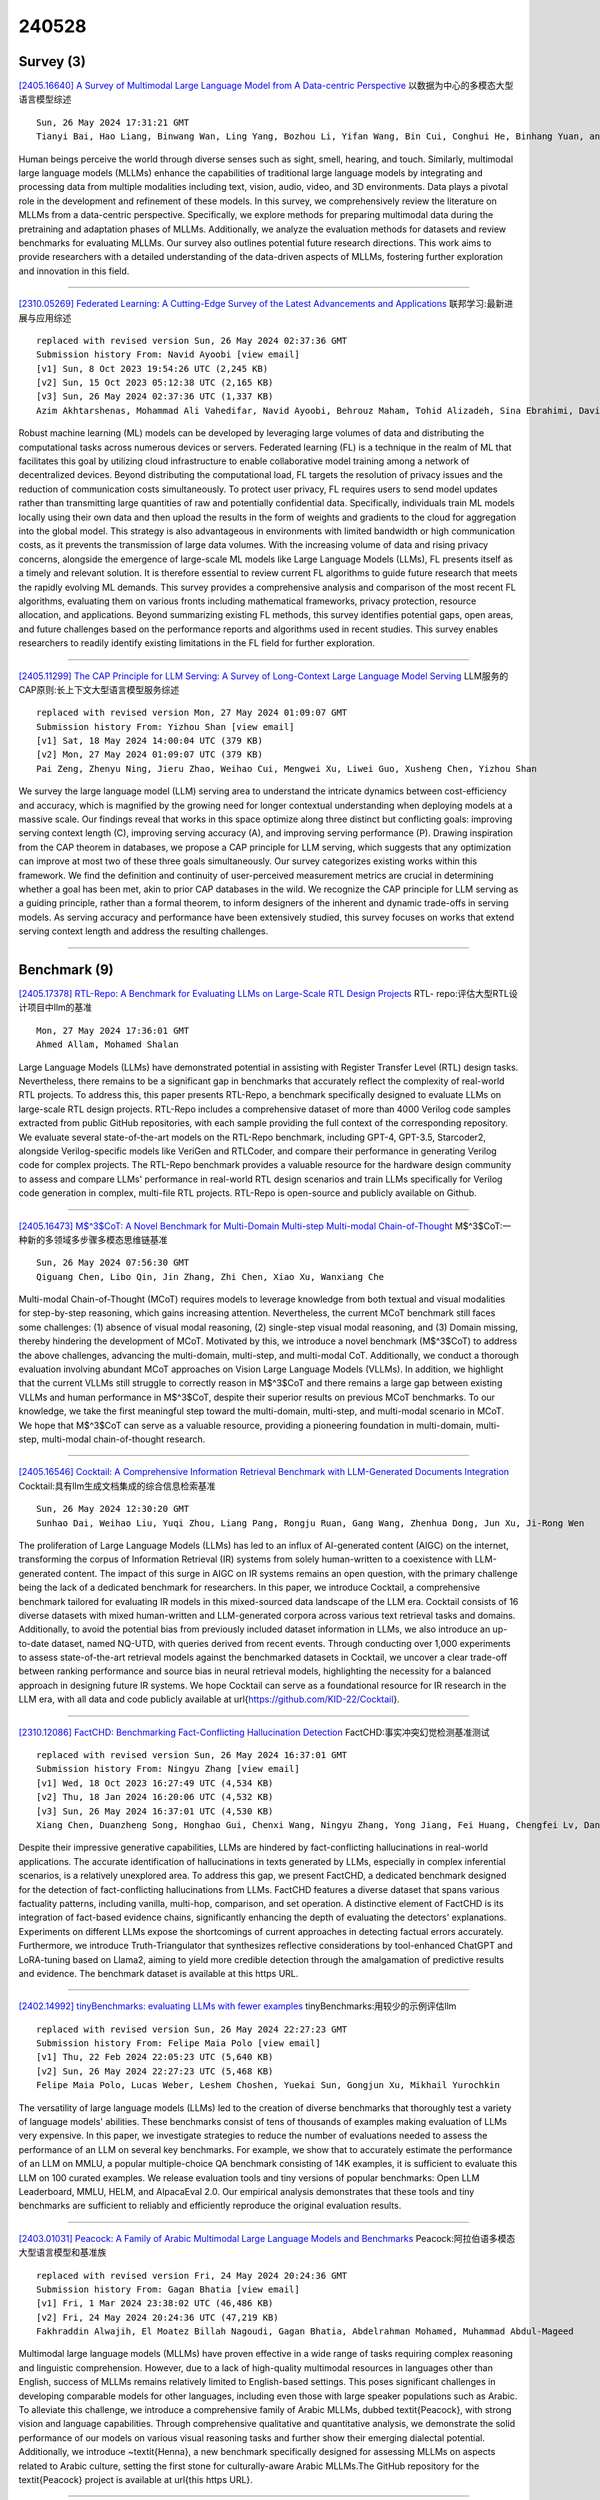 240528
========

----------
Survey (3)
----------

`[2405.16640] A Survey of Multimodal Large Language Model from A Data-centric Perspective <https://arxiv.org/abs/2405.16640>`__ 以数据为中心的多模态大型语言模型综述

::

    Sun, 26 May 2024 17:31:21 GMT
    Tianyi Bai, Hao Liang, Binwang Wan, Ling Yang, Bozhou Li, Yifan Wang, Bin Cui, Conghui He, Binhang Yuan, and Wentao Zhang

Human beings perceive the world through diverse senses such as sight, smell, hearing, and touch. Similarly, multimodal large language models (MLLMs) enhance the capabilities of traditional large language models by integrating and processing data from multiple modalities including text, vision, audio, video, and 3D environments. Data plays a pivotal role in the development and refinement of these models. In this survey, we comprehensively review the literature on MLLMs from a data-centric perspective. Specifically, we explore methods for preparing multimodal data during the pretraining and adaptation phases of MLLMs. Additionally, we analyze the evaluation methods for datasets and review benchmarks for evaluating MLLMs. Our survey also outlines potential future research directions. This work aims to provide researchers with a detailed understanding of the data-driven aspects of MLLMs, fostering further exploration and innovation in this field.

------------

`[2310.05269] Federated Learning: A Cutting-Edge Survey of the Latest Advancements and Applications <https://arxiv.org/abs/2310.05269>`__ 联邦学习:最新进展与应用综述

::

    replaced with revised version Sun, 26 May 2024 02:37:36 GMT
    Submission history From: Navid Ayoobi [view email]
    [v1] Sun, 8 Oct 2023 19:54:26 UTC (2,245 KB)
    [v2] Sun, 15 Oct 2023 05:12:38 UTC (2,165 KB)
    [v3] Sun, 26 May 2024 02:37:36 UTC (1,337 KB)
    Azim Akhtarshenas, Mohammad Ali Vahedifar, Navid Ayoobi, Behrouz Maham, Tohid Alizadeh, Sina Ebrahimi, David L\'opez-P\'erez

Robust machine learning (ML) models can be developed by leveraging large volumes of data and distributing the computational tasks across numerous devices or servers. Federated learning (FL) is a technique in the realm of ML that facilitates this goal by utilizing cloud infrastructure to enable collaborative model training among a network of decentralized devices. Beyond distributing the computational load, FL targets the resolution of privacy issues and the reduction of communication costs simultaneously. To protect user privacy, FL requires users to send model updates rather than transmitting large quantities of raw and potentially confidential data. Specifically, individuals train ML models locally using their own data and then upload the results in the form of weights and gradients to the cloud for aggregation into the global model. This strategy is also advantageous in environments with limited bandwidth or high communication costs, as it prevents the transmission of large data volumes. With the increasing volume of data and rising privacy concerns, alongside the emergence of large-scale ML models like Large Language Models (LLMs), FL presents itself as a timely and relevant solution. It is therefore essential to review current FL algorithms to guide future research that meets the rapidly evolving ML demands. This survey provides a comprehensive analysis and comparison of the most recent FL algorithms, evaluating them on various fronts including mathematical frameworks, privacy protection, resource allocation, and applications. Beyond summarizing existing FL methods, this survey identifies potential gaps, open areas, and future challenges based on the performance reports and algorithms used in recent studies. This survey enables researchers to readily identify existing limitations in the FL field for further exploration.

------------

`[2405.11299] The CAP Principle for LLM Serving: A Survey of Long-Context Large Language Model Serving <https://arxiv.org/abs/2405.11299>`__ LLM服务的CAP原则:长上下文大型语言模型服务综述

::

    replaced with revised version Mon, 27 May 2024 01:09:07 GMT
    Submission history From: Yizhou Shan [view email]
    [v1] Sat, 18 May 2024 14:00:04 UTC (379 KB)
    [v2] Mon, 27 May 2024 01:09:07 UTC (379 KB)
    Pai Zeng, Zhenyu Ning, Jieru Zhao, Weihao Cui, Mengwei Xu, Liwei Guo, Xusheng Chen, Yizhou Shan

We survey the large language model (LLM) serving area to understand the intricate dynamics between cost-efficiency and accuracy, which is magnified by the growing need for longer contextual understanding when deploying models at a massive scale. Our findings reveal that works in this space optimize along three distinct but conflicting goals: improving serving context length (C), improving serving accuracy (A), and improving serving performance (P). Drawing inspiration from the CAP theorem in databases, we propose a CAP principle for LLM serving, which suggests that any optimization can improve at most two of these three goals simultaneously. Our survey categorizes existing works within this framework. We find the definition and continuity of user-perceived measurement metrics are crucial in determining whether a goal has been met, akin to prior CAP databases in the wild. We recognize the CAP principle for LLM serving as a guiding principle, rather than a formal theorem, to inform designers of the inherent and dynamic trade-offs in serving models. As serving accuracy and performance have been extensively studied, this survey focuses on works that extend serving context length and address the resulting challenges.

------------

-------------
Benchmark (9)
-------------

`[2405.17378] RTL-Repo: A Benchmark for Evaluating LLMs on Large-Scale RTL Design Projects <https://arxiv.org/abs/2405.17378>`__ RTL- repo:评估大型RTL设计项目中llm的基准

::

    Mon, 27 May 2024 17:36:01 GMT
    Ahmed Allam, Mohamed Shalan

Large Language Models (LLMs) have demonstrated potential in assisting with Register Transfer Level (RTL) design tasks. Nevertheless, there remains to be a significant gap in benchmarks that accurately reflect the complexity of real-world RTL projects. To address this, this paper presents RTL-Repo, a benchmark specifically designed to evaluate LLMs on large-scale RTL design projects. RTL-Repo includes a comprehensive dataset of more than 4000 Verilog code samples extracted from public GitHub repositories, with each sample providing the full context of the corresponding repository. We evaluate several state-of-the-art models on the RTL-Repo benchmark, including GPT-4, GPT-3.5, Starcoder2, alongside Verilog-specific models like VeriGen and RTLCoder, and compare their performance in generating Verilog code for complex projects. The RTL-Repo benchmark provides a valuable resource for the hardware design community to assess and compare LLMs' performance in real-world RTL design scenarios and train LLMs specifically for Verilog code generation in complex, multi-file RTL projects. RTL-Repo is open-source and publicly available on Github.

------------

`[2405.16473] M$^3$CoT: A Novel Benchmark for Multi-Domain Multi-step Multi-modal Chain-of-Thought <https://arxiv.org/abs/2405.16473>`__ M$^3$CoT:一种新的多领域多步骤多模态思维链基准

::

    Sun, 26 May 2024 07:56:30 GMT
    Qiguang Chen, Libo Qin, Jin Zhang, Zhi Chen, Xiao Xu, Wanxiang Che

Multi-modal Chain-of-Thought (MCoT) requires models to leverage knowledge from both textual and visual modalities for step-by-step reasoning, which gains increasing attention. Nevertheless, the current MCoT benchmark still faces some challenges: (1) absence of visual modal reasoning, (2) single-step visual modal reasoning, and (3) Domain missing, thereby hindering the development of MCoT.
Motivated by this, we introduce a novel benchmark (M$^3$CoT) to address the above challenges, advancing the multi-domain, multi-step, and multi-modal CoT.
Additionally, we conduct a thorough evaluation involving abundant MCoT approaches on Vision Large Language Models (VLLMs). In addition, we highlight that the current VLLMs still struggle to correctly reason in M$^3$CoT and there remains a large gap between existing VLLMs and human performance in M$^3$CoT, despite their superior results on previous MCoT benchmarks. To our knowledge, we take the first meaningful step toward the multi-domain, multi-step, and multi-modal scenario in MCoT. We hope that M$^3$CoT can serve as a valuable resource, providing a pioneering foundation in multi-domain, multi-step, multi-modal chain-of-thought research.

------------

`[2405.16546] Cocktail: A Comprehensive Information Retrieval Benchmark with LLM-Generated Documents Integration <https://arxiv.org/abs/2405.16546>`__ Cocktail:具有llm生成文档集成的综合信息检索基准

::

    Sun, 26 May 2024 12:30:20 GMT
    Sunhao Dai, Weihao Liu, Yuqi Zhou, Liang Pang, Rongju Ruan, Gang Wang, Zhenhua Dong, Jun Xu, Ji-Rong Wen

The proliferation of Large Language Models (LLMs) has led to an influx of AI-generated content (AIGC) on the internet, transforming the corpus of Information Retrieval (IR) systems from solely human-written to a coexistence with LLM-generated content. The impact of this surge in AIGC on IR systems remains an open question, with the primary challenge being the lack of a dedicated benchmark for researchers. In this paper, we introduce Cocktail, a comprehensive benchmark tailored for evaluating IR models in this mixed-sourced data landscape of the LLM era. Cocktail consists of 16 diverse datasets with mixed human-written and LLM-generated corpora across various text retrieval tasks and domains. Additionally, to avoid the potential bias from previously included dataset information in LLMs, we also introduce an up-to-date dataset, named NQ-UTD, with queries derived from recent events. Through conducting over 1,000 experiments to assess state-of-the-art retrieval models against the benchmarked datasets in Cocktail, we uncover a clear trade-off between ranking performance and source bias in neural retrieval models, highlighting the necessity for a balanced approach in designing future IR systems. We hope Cocktail can serve as a foundational resource for IR research in the LLM era, with all data and code publicly available at \url{https://github.com/KID-22/Cocktail}.

------------

`[2310.12086] FactCHD: Benchmarking Fact-Conflicting Hallucination Detection <https://arxiv.org/abs/2310.12086>`__ FactCHD:事实冲突幻觉检测基准测试

::

    replaced with revised version Sun, 26 May 2024 16:37:01 GMT
    Submission history From: Ningyu Zhang [view email]
    [v1] Wed, 18 Oct 2023 16:27:49 UTC (4,534 KB)
    [v2] Thu, 18 Jan 2024 16:20:06 UTC (4,532 KB)
    [v3] Sun, 26 May 2024 16:37:01 UTC (4,530 KB)
    Xiang Chen, Duanzheng Song, Honghao Gui, Chenxi Wang, Ningyu Zhang, Yong Jiang, Fei Huang, Chengfei Lv, Dan Zhang, Huajun Chen

Despite their impressive generative capabilities, LLMs are hindered by fact-conflicting hallucinations in real-world applications. The accurate identification of hallucinations in texts generated by LLMs, especially in complex inferential scenarios, is a relatively unexplored area. To address this gap, we present FactCHD, a dedicated benchmark designed for the detection of fact-conflicting hallucinations from LLMs. FactCHD features a diverse dataset that spans various factuality patterns, including vanilla, multi-hop, comparison, and set operation. A distinctive element of FactCHD is its integration of fact-based evidence chains, significantly enhancing the depth of evaluating the detectors' explanations. Experiments on different LLMs expose the shortcomings of current approaches in detecting factual errors accurately. Furthermore, we introduce Truth-Triangulator that synthesizes reflective considerations by tool-enhanced ChatGPT and LoRA-tuning based on Llama2, aiming to yield more credible detection through the amalgamation of predictive results and evidence. The benchmark dataset is available at this https URL.

------------

`[2402.14992] tinyBenchmarks: evaluating LLMs with fewer examples <https://arxiv.org/abs/2402.14992>`__ tinyBenchmarks:用较少的示例评估llm

::

    replaced with revised version Sun, 26 May 2024 22:27:23 GMT
    Submission history From: Felipe Maia Polo [view email]
    [v1] Thu, 22 Feb 2024 22:05:23 UTC (5,640 KB)
    [v2] Sun, 26 May 2024 22:27:23 UTC (5,468 KB)
    Felipe Maia Polo, Lucas Weber, Leshem Choshen, Yuekai Sun, Gongjun Xu, Mikhail Yurochkin

The versatility of large language models (LLMs) led to the creation of diverse benchmarks that thoroughly test a variety of language models' abilities. These benchmarks consist of tens of thousands of examples making evaluation of LLMs very expensive. In this paper, we investigate strategies to reduce the number of evaluations needed to assess the performance of an LLM on several key benchmarks. For example, we show that to accurately estimate the performance of an LLM on MMLU, a popular multiple-choice QA benchmark consisting of 14K examples, it is sufficient to evaluate this LLM on 100 curated examples. We release evaluation tools and tiny versions of popular benchmarks: Open LLM Leaderboard, MMLU, HELM, and AlpacaEval 2.0. Our empirical analysis demonstrates that these tools and tiny benchmarks are sufficient to reliably and efficiently reproduce the original evaluation results.

------------

`[2403.01031] Peacock: A Family of Arabic Multimodal Large Language Models and Benchmarks <https://arxiv.org/abs/2403.01031>`__ Peacock:阿拉伯语多模态大型语言模型和基准族

::

    replaced with revised version Fri, 24 May 2024 20:24:36 GMT
    Submission history From: Gagan Bhatia [view email]
    [v1] Fri, 1 Mar 2024 23:38:02 UTC (46,486 KB)
    [v2] Fri, 24 May 2024 20:24:36 UTC (47,219 KB)
    Fakhraddin Alwajih, El Moatez Billah Nagoudi, Gagan Bhatia, Abdelrahman Mohamed, Muhammad Abdul-Mageed

Multimodal large language models (MLLMs) have proven effective in a wide range of tasks requiring complex reasoning and linguistic comprehension. However, due to a lack of high-quality multimodal resources in languages other than English, success of MLLMs remains relatively limited to English-based settings. This poses significant challenges in developing comparable models for other languages, including even those with large speaker populations such as Arabic. To alleviate this challenge, we introduce a comprehensive family of Arabic MLLMs, dubbed \textit{Peacock}, with strong vision and language capabilities. Through comprehensive qualitative and quantitative analysis, we demonstrate the solid performance of our models on various visual reasoning tasks and further show their emerging dialectal potential. Additionally, we introduce ~\textit{Henna}, a new benchmark specifically designed for assessing MLLMs on aspects related to Arabic culture, setting the first stone for culturally-aware Arabic MLLMs.The GitHub repository for the \textit{Peacock} project is available at \url{this https URL}.

------------

`[2404.12464] NormAd: A Benchmark for Measuring the Cultural Adaptability of Large Language Models <https://arxiv.org/abs/2404.12464>`__ NormAd:大型语言模型文化适应性度量基准

::

    replaced with revised version Mon, 27 May 2024 00:06:31 GMT
    Submission history From: Abhinav Rao [view email]
    [v1] Thu, 18 Apr 2024 18:48:50 UTC (8,921 KB)
    [v2] Thu, 23 May 2024 17:49:51 UTC (8,930 KB)
    [v3] Mon, 27 May 2024 00:06:31 UTC (8,930 KB)
    Abhinav Rao, Akhila Yerukola, Vishwa Shah, Katharina Reinecke, Maarten Sap

The integration of Large Language Models (LLMs) into various global cultures fundamentally presents a cultural challenge: LLMs must navigate interactions, respect social norms, and avoid transgressing cultural boundaries. However, it is still unclear if LLMs can adapt their outputs to diverse cultural norms. Our study focuses on this aspect. We introduce NormAd, a novel dataset, which includes 2.6k stories that represent social and cultural norms from 75 countries, to assess the ability of LLMs to adapt to different granular levels of socio-cultural contexts such as the country of origin, its associated cultural values, and prevalent social norms. Our study reveals that LLMs struggle with cultural reasoning across all contextual granularities, showing stronger adaptability to English-centric cultures over those from the Global South. Even with explicit social norms, the top-performing model, Mistral-7b-Instruct, achieves only 81.8\% accuracy, lagging behind the 95.6\% achieved by humans. Evaluation on NormAd further reveals that LLMs struggle to adapt to stories involving gift-giving across cultures. Due to inherent agreement or sycophancy biases, LLMs find it considerably easier to assess the social acceptability of stories that adhere to cultural norms than those that deviate from them. Our benchmark measures the cultural adaptability (or lack thereof) of LLMs, emphasizing the potential to make these technologies more equitable and useful for global audiences. We release the NormAd dataset and its associated code on GitHub.

------------

`[2403.10943] MIntRec 2.0: A Large-scale Benchmark Dataset for Multimodal Intent Recognition and Out-of-scope Detection in Conversations <https://arxiv.org/abs/2403.10943>`__ MIntRec 2.0:面向对话中多模态意图识别和越界检测的大规模基准数据集

::

    replaced with revised version Mon, 27 May 2024 03:14:08 GMT
    Submission history From: Hanlei Zhang [view email]
    [v1] Sat, 16 Mar 2024 15:14:15 UTC (3,509 KB)
    [v2] Wed, 20 Mar 2024 02:52:42 UTC (3,509 KB)
    [v3] Mon, 27 May 2024 03:14:08 UTC (3,509 KB)
    Hanlei Zhang, Xin Wang, Hua Xu, Qianrui Zhou, Kai Gao, Jianhua Su, jinyue Zhao, Wenrui Li, Yanting Chen

Multimodal intent recognition poses significant challenges, requiring the incorporation of non-verbal modalities from real-world contexts to enhance the comprehension of human intentions. Existing benchmark datasets are limited in scale and suffer from difficulties in handling out-of-scope samples that arise in multi-turn conversational interactions. We introduce MIntRec 2.0, a large-scale benchmark dataset for multimodal intent recognition in multi-party conversations. It contains 1,245 dialogues with 15,040 samples, each annotated within a new intent taxonomy of 30 fine-grained classes. Besides 9,304 in-scope samples, it also includes 5,736 out-of-scope samples appearing in multi-turn contexts, which naturally occur in real-world scenarios. Furthermore, we provide comprehensive information on the speakers in each utterance, enriching its utility for multi-party conversational research. We establish a general framework supporting the organization of single-turn and multi-turn dialogue data, modality feature extraction, multimodal fusion, as well as in-scope classification and out-of-scope detection. Evaluation benchmarks are built using classic multimodal fusion methods, ChatGPT, and human evaluators. While existing methods incorporating nonverbal information yield improvements, effectively leveraging context information and detecting out-of-scope samples remains a substantial challenge. Notably, large language models exhibit a significant performance gap compared to humans, highlighting the limitations of machine learning methods in the cognitive intent understanding task. We believe that MIntRec 2.0 will serve as a valuable resource, providing a pioneering foundation for research in human-machine conversational interactions, and significantly facilitating related applications. The full dataset and codes are available at this https URL.

------------

`[2405.14191] S-Eval: Automatic and Adaptive Test Generation for Benchmarking Safety Evaluation of Large Language Models <https://arxiv.org/abs/2405.14191>`__ S-Eval:面向大型语言模型安全性基准评估的自动自适应测试生成

::

    replaced with revised version Mon, 27 May 2024 08:27:29 GMT
    Submission history From: Xiaohan Yuan [view email]
    [v1] Thu, 23 May 2024 05:34:31 UTC (1,110 KB)
    [v2] Mon, 27 May 2024 08:27:29 UTC (1,092 KB)
    Xiaohan Yuan, Jinfeng Li, Dongxia Wang, Yuefeng Chen, Xiaofeng Mao, Longtao Huang, Hui Xue, Wenhai Wang, Kui Ren, Jingyi Wang

Large Language Models have gained considerable attention for their revolutionary capabilities. However, there is also growing concern on their safety implications, making a comprehensive safety evaluation for LLMs urgently needed before model deployment. In this work, we propose S-Eval, a new comprehensive, multi-dimensional and open-ended safety evaluation benchmark. At the core of S-Eval is a novel LLM-based automatic test prompt generation and selection framework, which trains an expert testing LLM Mt combined with a range of test selection strategies to automatically construct a high-quality test suite for the safety evaluation. The key to the automation of this process is a novel expert safety-critique LLM Mc able to quantify the riskiness score of an LLM's response, and additionally produce risk tags and explanations. Besides, the generation process is also guided by a carefully designed risk taxonomy with four different levels, covering comprehensive and multi-dimensional safety risks of concern. Based on these, we systematically construct a new and large-scale safety evaluation benchmark for LLMs consisting of 220,000 evaluation prompts, including 20,000 base risk prompts (10,000 in Chinese and 10,000 in English) and 200,000 corresponding attack prompts derived from 10 popular adversarial instruction attacks against LLMs. Moreover, considering the rapid evolution of LLMs and accompanied safety threats, S-Eval can be flexibly configured and adapted to include new risks, attacks and models. S-Eval is extensively evaluated on 20 popular and representative LLMs. The results confirm that S-Eval can better reflect and inform the safety risks of LLMs compared to existing benchmarks. We also explore the impacts of parameter scales, language environments, and decoding parameters on the evaluation, providing a systematic methodology for evaluating the safety of LLMs.

------------

---------------
Accelerate (17)
---------------

`[2405.16122] Prompt Optimization with EASE? Efficient Ordering-aware Automated Selection of Exemplars <https://arxiv.org/abs/2405.16122>`__ 轻松的提示优化?高效有序感知的自动选择范例

::

    Sat, 25 May 2024 08:23:05 GMT
    Zhaoxuan Wu, Xiaoqiang Lin, Zhongxiang Dai, Wenyang Hu, Yao Shu, See-Kiong Ng, Patrick Jaillet, Bryan Kian Hsiang Low

Large language models (LLMs) have shown impressive capabilities in real-world applications. The capability of in-context learning (ICL) allows us to adapt an LLM to downstream tasks by including input-label exemplars in the prompt without model fine-tuning. However, the quality of these exemplars in the prompt greatly impacts performance, highlighting the need for an effective automated exemplar selection method. Recent studies have explored retrieval-based approaches to select exemplars tailored to individual test queries, which can be undesirable due to extra test-time computation and an increased risk of data exposure. Moreover, existing methods fail to adequately account for the impact of exemplar ordering on the performance. On the other hand, the impact of the instruction, another essential component in the prompt given to the LLM, is often overlooked in existing exemplar selection methods.
To address these challenges, we propose a novel method named EASE, which leverages the hidden embedding from a pre-trained language model to represent ordered sets of exemplars and uses a neural bandit algorithm to optimize the sets of exemplars while accounting for exemplar ordering. Our EASE can efficiently find an ordered set of exemplars that performs well for all test queries from a given task, thereby eliminating test-time computation.
Importantly, EASE can be readily extended to jointly optimize both the exemplars and the instruction. Through extensive empirical evaluations (including novel tasks), we demonstrate the superiority of EASE over existing methods, and reveal practical insights about the impact of exemplar selection on ICL, which may be of independent interest. Our code is available at https://github.com/ZhaoxuanWu/EASE-Prompt-Optimization.

------------

`[2405.16057] SPP: Sparsity-Preserved Parameter-Efficient Fine-Tuning for Large Language Models <https://arxiv.org/abs/2405.16057>`__ SPP:稀疏性保持的大型语言模型参数高效微调

::

    Sat, 25 May 2024 04:55:27 GMT
    Xudong Lu, Aojun Zhou, Yuhui Xu, Renrui Zhang, Peng Gao, Hongsheng Li

Large Language Models (LLMs) have become pivotal in advancing the field of artificial intelligence, yet their immense sizes pose significant challenges for both fine-tuning and deployment. Current post-training pruning methods, while reducing the sizes of LLMs, often fail to maintain their original performance. To address these challenges, this paper introduces SPP, a Sparsity-Preserved Parameter-efficient fine-tuning method. Different from existing post-training pruning approaches that struggle with performance retention, SPP proposes to employ lightweight learnable column and row matrices to optimize sparse LLM weights, keeping the structure and sparsity of pruned pre-trained models intact. By element-wise multiplication and residual addition, SPP ensures the consistency of model sparsity pattern and ratio during both training and weight-merging processes. We demonstrate the effectiveness of SPP by applying it to the LLaMA and LLaMA-2 model families with recent post-training pruning methods. Our results show that SPP significantly enhances the performance of models with different sparsity patterns (i.e. unstructured and N:M sparsity), especially for those with high sparsity ratios (e.g. 75%), making it a promising solution for the efficient fine-tuning of sparse LLMs. Code will be made available at https://github.com/Lucky-Lance/SPP.

------------

`[2405.16178] Accelerating Inference of Retrieval-Augmented Generation via Sparse Context Selection <https://arxiv.org/abs/2405.16178>`__ 基于稀疏上下文选择的检索增强生成加速推理

::

    Sat, 25 May 2024 11:10:04 GMT
    Yun Zhu, Jia-Chen Gu, Caitlin Sikora, Ho Ko, Yinxiao Liu, Chu-Cheng Lin, Lei Shu, Liangchen Luo, Lei Meng, Bang Liu, Jindong Chen

Large language models (LLMs) augmented with retrieval exhibit robust performance and extensive versatility by incorporating external contexts.
However, the input length grows linearly in the number of retrieved documents, causing a dramatic increase in latency. In this paper, we propose a novel paradigm named Sparse RAG, which seeks to cut computation costs through sparsity. Specifically, Sparse RAG encodes retrieved documents in parallel, which eliminates latency introduced by long-range attention of retrieved documents. Then, LLMs selectively decode the output by only attending to highly relevant caches auto-regressively, which are chosen via prompting LLMs with special control tokens. It is notable that Sparse RAG combines the assessment of each individual document and the generation of the response into a single process. The designed sparse mechanism in a RAG system can facilitate the reduction of the number of documents loaded during decoding for accelerating the inference of the RAG system. Additionally, filtering out undesirable contexts enhances the model's focus on relevant context, inherently improving its generation quality. Evaluation results of two datasets show that Sparse RAG can strike an optimal balance between generation quality and computational efficiency, demonstrating its generalizability across both short- and long-form generation tasks.

------------

`[2405.16552] SED: Self-Evaluation Decoding Enhances Large Language Models for Better Generation <https://arxiv.org/abs/2405.16552>`__ SED:自评估解码增强大型语言模型以实现更好的生成

::

    Sun, 26 May 2024 12:43:18 GMT
    Ziqin Luo, Haixia Han, Haokun Zhao, Guochao Jiang, Chengyu Du, Tingyun Li, Jiaqing Liang, Deqing Yang, Yanghua Xiao

Existing Large Language Models (LLMs) generate text through unidirectional autoregressive decoding methods to respond to various user queries. These methods tend to consider token selection in a simple sequential manner, making it easy to fall into suboptimal options when encountering uncertain tokens, referred to as chaotic points in our work. Many chaotic points exist in texts generated by LLMs, and they often significantly affect the quality of subsequently generated tokens, which can interfere with LLMs' generation. This paper proposes Self-Evaluation Decoding, SED, a decoding method for enhancing model generation. Analogous to the human decision-making process, SED integrates speculation and evaluation steps into the decoding process, allowing LLMs to make more careful decisions and thus optimize token selection at chaotic points. Experimental results across various tasks using different LLMs demonstrate SED's effectiveness.

------------

`[2405.17202] Efficient multi-prompt evaluation of LLMs <https://arxiv.org/abs/2405.17202>`__ 高效的LLMs多提示评估

::

    Mon, 27 May 2024 14:24:47 GMT
    Felipe Maia Polo, Ronald Xu, Lucas Weber, M\'irian Silva, Onkar Bhardwaj, Leshem Choshen, Allysson Flavio Melo de Oliveira, Yuekai Sun, Mikhail Yurochkin

Most popular benchmarks for comparing LLMs rely on a limited set of prompt templates, which may not fully capture the LLMs' abilities and can affect the reproducibility of results on leaderboards. Many recent works empirically verify prompt sensitivity and advocate for changes in LLM evaluation. In this paper, we consider the problem of estimating the performance distribution across many prompt variants instead of finding a single prompt to evaluate with. We introduce PromptEval, a method for estimating performance across a large set of prompts borrowing strength across prompts and examples to produce accurate estimates under practical evaluation budgets. The resulting distribution can be used to obtain performance quantiles to construct various robust performance metrics (e.g., top 95% quantile or median). We prove that PromptEval consistently estimates the performance distribution and demonstrate its efficacy empirically on three prominent LLM benchmarks: MMLU, BIG-bench Hard, and LMentry. For example, PromptEval can accurately estimate performance quantiles across 100 prompt templates on MMLU with a budget equivalent to two single-prompt evaluations. Our code and data can be found at https://github.com/felipemaiapolo/prompt-eval.

------------

`[2405.17337] Cost-efficient Knowledge-based Question Answering with Large Language Models <https://arxiv.org/abs/2405.17337>`__ 基于大型语言模型的低成本知识问答

::

    Mon, 27 May 2024 16:37:34 GMT
    Junnan Dong, Qinggang Zhang, Chuang Zhou, Hao Chen, Daochen Zha, Xiao Huang

Knowledge-based question answering (KBQA) is widely used in many scenarios that necessitate domain knowledge. Large language models (LLMs) bring opportunities to KBQA, while their costs are significantly higher and absence of domain-specific knowledge during pre-training. We are motivated to combine LLMs and prior small models on knowledge graphs (KGMs) for both inferential accuracy and cost saving. However, it remains challenging since accuracy and cost are not readily combined in the optimization as two distinct metrics. It is also laborious for model selection since different models excel in diverse knowledge. To this end, we propose Coke, a novel cost-efficient strategy for KBQA with LLMs, modeled as a tailored multi-armed bandit problem to minimize calls to LLMs within limited budgets. We first formulate the accuracy expectation with a cluster-level Thompson Sampling for either KGMs or LLMs. A context-aware policy is optimized to further distinguish the expert model subject to the question semantics. The overall decision is bounded by the cost regret according to historical expenditure on failures. Extensive experiments showcase the superior performance of Coke, which moves the Pareto frontier with up to 20.89% saving of GPT-4 fees while achieving a 2.74% higher accuracy on the benchmark datasets.

------------

`[2405.17381] Various Lengths, Constant Speed: Efficient Language Modeling with Lightning Attention <https://arxiv.org/abs/2405.17381>`__ 不同长度，恒定速度:快速高效的语言建模

::

    Mon, 27 May 2024 17:38:13 GMT
    Zhen Qin, Weigao Sun, Dong Li, Xuyang Shen, Weixuan Sun, Yiran Zhong

We present Lightning Attention, the first linear attention implementation that maintains a constant training speed for various sequence lengths under fixed memory consumption. Due to the issue with cumulative summation operations (cumsum), previous linear attention implementations cannot achieve their theoretical advantage in a casual setting. However, this issue can be effectively solved by utilizing different attention calculation strategies to compute the different parts of attention. Specifically, we split the attention calculation into intra-blocks and inter-blocks and use conventional attention computation for intra-blocks and linear attention kernel tricks for inter-blocks. This eliminates the need for cumsum in the linear attention calculation. Furthermore, a tiling technique is adopted through both forward and backward procedures to take full advantage of the GPU hardware. To enhance accuracy while preserving efficacy, we introduce TransNormerLLM (TNL), a new architecture that is tailored to our lightning attention. We conduct rigorous testing on standard and self-collected datasets with varying model sizes and sequence lengths. TNL is notably more efficient than other language models. In addition, benchmark results indicate that TNL performs on par with state-of-the-art LLMs utilizing conventional transformer structures. The source code is released at github.com/OpenNLPLab/TransnormerLLM.

------------

`[2405.17386] MindMerger: Efficient Boosting LLM Reasoning in non-English Languages <https://arxiv.org/abs/2405.17386>`__ MindMerger:有效增强非英语语言的LLM推理

::

    Mon, 27 May 2024 17:41:54 GMT
    Zixian Huang, Wenhao Zhu, Gong Cheng, Lei Li, Fei Yuan

Reasoning capabilities are crucial for Large Language Models (LLMs), yet a notable gap exists between English and non-English languages. To bridge this disparity, some works fine-tune LLMs to relearn reasoning capabilities in non-English languages, while others replace non-English inputs with an external model's outputs such as English translation text to circumvent the challenge of LLM understanding non-English. Unfortunately, these methods often underutilize the built-in skilled reasoning and useful language understanding capabilities of LLMs. In order to better utilize the minds of reasoning and language understanding in LLMs, we propose a new method, namely MindMerger, which merges LLMs with the external language understanding capabilities from multilingual models to boost the multilingual reasoning performance. Furthermore, a two-step training scheme is introduced to first train to embeded the external capabilities into LLMs and then train the collaborative utilization of the external capabilities and the built-in capabilities in LLMs. Experiments on three multilingual reasoning datasets and a language understanding dataset demonstrate that MindMerger consistently outperforms all baselines, especially in low-resource languages. Without updating the parameters of LLMs, the average accuracy improved by 6.7% and 8.0% across all languages and low-resource languages on the MGSM dataset, respectively.

------------

`[2405.16755] CHESS: Contextual Harnessing for Efficient SQL Synthesis <https://arxiv.org/abs/2405.16755>`__ 国际象棋:利用上下文实现高效SQL合成

::

    Mon, 27 May 2024 01:54:16 GMT
    Shayan Talaei, Mohammadreza Pourreza, Yu-Chen Chang, Azalia Mirhoseini, Amin Saberi

Utilizing large language models (LLMs) for transforming natural language questions into SQL queries (text-to-SQL) is a promising yet challenging approach, particularly when applied to real-world databases with complex and extensive schemas. In particular, effectively incorporating data catalogs and database values for SQL generation remains an obstacle, leading to suboptimal solutions. We address this problem by proposing a new pipeline that effectively retrieves relevant data and context, selects an efficient schema, and synthesizes correct and efficient SQL queries. To increase retrieval precision, our pipeline introduces a hierarchical retrieval method leveraging model-generated keywords, locality-sensitive hashing indexing, and vector databases. Additionally, we have developed an adaptive schema pruning technique that adjusts based on the complexity of the problem and the model's context size. Our approach generalizes to both frontier proprietary models like GPT-4 and open-source models such as Llama-3-70B. Through a series of ablation studies, we demonstrate the effectiveness of each component of our pipeline and its impact on the end-to-end performance. Our method achieves new state-of-the-art performance on the cross-domain challenging BIRD dataset.

------------

`[2405.17258] $\textit{Trans-LoRA}$: towards data-free Transferable Parameter Efficient Finetuning <https://arxiv.org/abs/2405.17258>`__ $\textit{Trans-LoRA}$:迈向无数据可迁移参数高效微调

::

    Mon, 27 May 2024 15:15:08 GMT
    Runqian Wang, Soumya Ghosh, David Cox, Diego Antognini, Aude Oliva, Rogerio Feris, Leonid Karlinsky

Low-rank adapters (LoRA) and their variants are popular parameter-efficient fine-tuning (PEFT) techniques that closely match full model fine-tune performance while requiring only a small number of additional parameters. These additional LoRA parameters are specific to the base model being adapted. When the base model needs to be deprecated and replaced with a new one, all the associated LoRA modules need to be re-trained. Such re-training requires access to the data used to train the LoRA for the original base model. This is especially problematic for commercial cloud applications where the LoRA modules and the base models are hosted by service providers who may not be allowed to host proprietary client task data. To address this challenge, we propose $\textit{Trans-LoRA}$ -- a novel method for lossless, nearly data-free transfer of LoRAs across base models. Our approach relies on synthetic data to transfer LoRA modules. Using large language models, we design a synthetic data generator to approximate the data-generating process of the $\textit{observed}$ task data subset. Training on the resulting synthetic dataset transfers LoRA modules to new models. We show the effectiveness of our approach using both LLama and Gemma model families. Our approach achieves lossless (mostly improved) LoRA transfer between models within and across different base model families, and even between different PEFT methods, on a wide variety of tasks.

------------

`[2405.16241] FastQuery: Communication-efficient Embedding Table Query for Private LLM Inference <https://arxiv.org/abs/2405.16241>`__ FastQuery:用于私有LLM推理的通信高效嵌入表查询

::

    Sat, 25 May 2024 13:58:45 GMT
    Chenqi Lin, Tianshi Xu, Zebin Yang, Runsheng Wang, Ru Huang, Meng Li

With the fast evolution of large language models (LLMs), privacy concerns with user queries arise as they may contain sensitive information. Private inference based on homomorphic encryption (HE) has been proposed to protect user query privacy. However, a private embedding table query has to be formulated as a HE-based matrix-vector multiplication problem and suffers from enormous computation and communication overhead. We observe the overhead mainly comes from the neglect of 1) the one-hot nature of user queries and 2) the robustness of the embedding table to low bit-width quantization noise. Hence, in this paper, we propose a private embedding table query optimization framework, dubbed FastQuery. FastQuery features a communication-aware embedding table quantization algorithm and a one-hot-aware dense packing algorithm to simultaneously reduce both the computation and communication costs. Compared to prior-art HE-based frameworks, e.g., Cheetah, Iron, and Bumblebee, FastQuery achieves more than $4.3\times$, $2.7\times$, $1.3\times$ latency reduction, respectively and more than $75.7\times$, $60.2\times$, $20.2\times$ communication reduction, respectively, on both LLAMA-7B and LLAMA-30B.

------------

`[2405.14314] Towards Efficient LLM Grounding for Embodied Multi-Agent Collaboration <https://arxiv.org/abs/2405.14314>`__ 面向具身多智能体协作的高效LLM基础

::

    replaced with revised version Sun, 26 May 2024 02:31:15 GMT
    Submission history From: Yang Zhang [view email]
    [v1] Thu, 23 May 2024 08:33:19 UTC (4,522 KB)
    [v2] Sun, 26 May 2024 02:31:15 UTC (4,522 KB)
    Yang Zhang, Shixin Yang, Chenjia Bai, Fei Wu, Xiu Li, Zhen Wang, Xuelong Li

Grounding the reasoning ability of large language models (LLMs) for embodied tasks is challenging due to the complexity of the physical world. Especially, LLM planning for multi-agent collaboration requires communication of agents or credit assignment as the feedback to re-adjust the proposed plans and achieve effective coordination. However, existing methods that overly rely on physical verification or self-reflection suffer from excessive and inefficient querying of LLMs. In this paper, we propose a novel framework for multi-agent collaboration that introduces Reinforced Advantage feedback (ReAd) for efficient self-refinement of plans. Specifically, we perform critic regression to learn a sequential advantage function from LLM-planned data, and then treat the LLM planner as an optimizer to generate actions that maximize the advantage function. It endows the LLM with the foresight to discern whether the action contributes to accomplishing the final task. We provide theoretical analysis by extending advantage-weighted regression in reinforcement learning to multi-agent systems. Experiments on Overcooked-AI and a difficult variant of RoCoBench show that ReAd surpasses baselines in success rate, and also significantly decreases the interaction steps of agents and query rounds of LLMs, demonstrating its high efficiency for grounding LLMs. More results are given at this https URL.

------------

`[2310.07075] Don't Fine-Tune, Decode: Syntax Error-Free Tool Use via Constrained Decoding <https://arxiv.org/abs/2310.07075>`__ 不要微调，解码:通过受限解码无语法错误的工具使用

::

    replaced with revised version Sun, 26 May 2024 02:16:18 GMT
    Submission history From: Kexun Zhang [view email]
    [v1] Tue, 10 Oct 2023 23:37:53 UTC (505 KB)
    [v2] Sun, 26 May 2024 02:16:18 UTC (609 KB)
    Kexun Zhang, Hongqiao Chen, Lei Li, William Wang

Instruction-tuned large language models (LLMs) excel at many tasks but often fail to use external tools due to complicated and unfamiliar syntax constraints. While extensive fine-tuning and prompting can mitigate the issue, these approaches are expensive and hard to generalize. Furthermore, because syntax constraints are only learned implicitly during fine-tuning, models still make frequent syntax errors. Motivated by the fact that these constraints can be better satisfied explicitly with constrained decoding, we propose TOOLDEC, a decoding algorithm using finite state machines to force LLMs to follow tool syntax. Our experiments show that TOOLDEC eliminates all syntax errors, achieving significantly better performance on various base models and benchmarks. More surprisingly, when applied to generalist out-of-the-box LLMs such as Mistral-Instruct, TOOLDEC improves its accuracy in tool use from the initial 0% to an impressive 52%, matching the performance of specialized fine-tuned models such as ToolLLM.

------------

`[2311.02851] Improving Machine Translation with Large Language Models: A Preliminary Study with Cooperative Decoding <https://arxiv.org/abs/2311.02851>`__ 利用大型语言模型改进机器翻译:基于协同解码的初步研究

::

    replaced with revised version Mon, 27 May 2024 07:52:38 GMT
    Submission history From: Jiali Zeng [view email]
    [v1] Mon, 6 Nov 2023 03:41:57 UTC (9,019 KB)
    [v2] Mon, 27 May 2024 07:52:38 UTC (9,325 KB)
    Jiali Zeng and Fandong Meng and Yongjing Yin and Jie Zhou

Contemporary translation engines based on the encoder-decoder framework have made significant strides in development. However, the emergence of Large Language Models (LLMs) has disrupted their position by presenting the potential for achieving superior translation quality. To uncover the circumstances in which LLMs excel and explore how their strengths can be harnessed to enhance translation quality, we first conduct a comprehensive analysis to assess the strengths and limitations of various commercial NMT systems and MT-oriented LLMs. Our findings indicate that neither NMT nor MT-oriented LLMs alone can effectively address all the translation issues, but MT-oriented LLMs show promise as a complementary solution to NMT systems. Building upon these insights, we propose Cooperative Decoding (CoDec), which treats NMT systems as a pretranslation model and MT-oriented LLMs as a supplemental solution to handle complex scenarios beyond the capability of NMT alone. Experimental results on the WMT22 test sets and a newly collected test set WebCrawl demonstrate the effectiveness and efficiency of CoDec, highlighting its potential as a robust solution for combining NMT systems with MT-oriented LLMs in the field of machine translation.

------------

`[2403.01251] Accelerating Greedy Coordinate Gradient via Probe Sampling <https://arxiv.org/abs/2403.01251>`__ 基于探针采样的贪心坐标梯度加速

::

    replaced with revised version Mon, 27 May 2024 07:02:28 GMT
    Submission history From: Yiran Zhao [view email]
    [v1] Sat, 2 Mar 2024 16:23:44 UTC (3,827 KB)
    [v2] Mon, 27 May 2024 07:02:28 UTC (4,022 KB)
    Yiran Zhao, Wenyue Zheng, Tianle Cai, Xuan Long Do, Kenji Kawaguchi, Anirudh Goyal, Michael Shieh

Safety of Large Language Models (LLMs) has become a critical issue given their rapid progresses. Greedy Coordinate Gradient (GCG) is shown to be effective in constructing adversarial prompts to break the aligned LLMs, but optimization of GCG is time-consuming. To reduce the time cost of GCG and enable more comprehensive studies of LLM safety, in this work, we study a new algorithm called $\texttt{Probe sampling}$. At the core of the algorithm is a mechanism that dynamically determines how similar a smaller draft model's predictions are to the target model's predictions for prompt candidates. When the target model is similar to the draft model, we rely heavily on the draft model to filter out a large number of potential prompt candidates. Probe sampling achieves up to $5.6$ times speedup using Llama2-7b-chat and leads to equal or improved attack success rate (ASR) on the AdvBench. Furthermore, probe sampling is also able to accelerate other prompt optimization techniques and adversarial methods, leading to acceleration of $1.8\times$ for AutoPrompt, $2.4\times$ for APE and $2.4\times$ for AutoDAN.

------------

`[2402.16902] PRoLoRA: Partial Rotation Empowers More Parameter-Efficient LoRA <https://arxiv.org/abs/2402.16902>`__ PRoLoRA:部分旋转使LoRA更具参数效率

::

    replaced with revised version Mon, 27 May 2024 02:24:25 GMT
    Submission history From: Sheng Wang [view email]
    [v1] Sat, 24 Feb 2024 13:39:05 UTC (160 KB)
    [v2] Mon, 27 May 2024 02:24:25 UTC (163 KB)
    Sheng Wang, Boyang Xue, Jiacheng Ye, Jiyue Jiang, Liheng Chen, Lingpeng Kong, Chuan Wu

With the rapid scaling of large language models (LLMs), serving numerous low-rank adaptations (LoRAs) concurrently has become increasingly impractical, leading to unaffordable costs and necessitating more parameter-efficient finetuning methods. In this work, we introduce Partially Rotation-enhanced Low-Rank Adaptation (PRoLoRA), an intra-layer sharing mechanism comprising four essential components: broadcast reduction, rotation enhancement, partially-sharing refinement, and rectified initialization strategy. As a superset of LoRA, PRoLoRA retains its advantages, and effectively circumvent the drawbacks of peer parameter-sharing methods with superior model capacity, practical feasibility, and broad applicability. Empirical experiments demonstrate the remarkably higher parameter efficiency of PRoLoRA in both specific parameter budget and performance target scenarios, and its scalability to larger LLMs. Notably, with one time less trainable parameters, PRoLoRA still outperforms LoRA on multiple instruction tuning datasets. Subsequently, an ablation study is conducted to validate the necessity of individual components and highlight the superiority of PRoLoRA over three potential variants. Hopefully, the conspicuously higher parameter efficiency can establish PRoLoRA as a resource-friendly alternative to LoRA.

------------

`[2403.17919] LISA: Layerwise Importance Sampling for Memory-Efficient Large Language Model Fine-Tuning <https://arxiv.org/abs/2403.17919>`__ LISA:面向内存高效的大型语言模型微调的分层重要性采样

::

    replaced with revised version Sat, 25 May 2024 10:20:27 GMT
    Submission history From: Rui Pan [view email]
    [v1] Tue, 26 Mar 2024 17:55:02 UTC (2,185 KB)
    [v2] Thu, 28 Mar 2024 15:44:39 UTC (1,661 KB)
    [v3] Sat, 25 May 2024 10:20:27 UTC (1,404 KB)
    Rui Pan, Xiang Liu, Shizhe Diao, Renjie Pi, Jipeng Zhang, Chi Han, Tong Zhang

The machine learning community has witnessed impressive advancements since large language models (LLMs) first appeared. Yet, their massive memory consumption has become a significant roadblock to large-scale training. For instance, a 7B model typically requires at least 60 GB of GPU memory with full parameter training, which presents challenges for researchers without access to high-resource environments. Parameter Efficient Fine-Tuning techniques such as Low-Rank Adaptation (LoRA) have been proposed to alleviate this problem. However, in most large-scale fine-tuning settings, their performance does not reach the level of full parameter training because they confine the parameter search to a low-rank subspace. Attempting to complement this deficiency, we investigate the layerwise properties of LoRA on fine-tuning tasks and observe an unexpected but consistent skewness of weight norms across different layers. Utilizing this key observation, a surprisingly simple training strategy is discovered, which outperforms both LoRA and full parameter training in a wide range of settings with memory costs as low as LoRA. We name it Layerwise Importance Sampled AdamW (LISA), a promising alternative for LoRA, which applies the idea of importance sampling to different layers in LLMs and randomly freezes most middle layers during optimization. Experimental results show that with similar or less GPU memory consumption, LISA surpasses LoRA or even full parameter tuning in downstream fine-tuning tasks, where LISA consistently outperforms LoRA by over 10%-35% in terms of MT-Bench score while achieving on-par or better performance in MMLU, AGIEval and WinoGrande. On large models, specifically LLaMA-2-70B, LISA surpasses LoRA on MT-Bench, GSM8K, and PubMedQA, demonstrating its effectiveness across different domains.

------------

-----------------------
In-Context Learning (3)
-----------------------

`[2405.15984] Evaluating the Adversarial Robustness of Retrieval-Based In-Context Learning for Large Language Models <https://arxiv.org/abs/2405.15984>`__ 大型语言模型基于检索的上下文学习的对抗鲁棒性评估

::

    Fri, 24 May 2024 23:56:36 GMT
    Simon Chi Lok Yu, Jie He, Pasquale Minervini, Jeff Z. Pan

With the emergence of large language models, such as LLaMA and OpenAI GPT-3, In-Context Learning (ICL) gained significant attention due to its effectiveness and efficiency. However, ICL is very sensitive to the choice, order, and verbaliser used to encode the demonstrations in the prompt. Retrieval-Augmented ICL methods try to address this problem by leveraging retrievers to extract semantically related examples as demonstrations. While this approach yields more accurate results, its robustness against various types of adversarial attacks, including perturbations on test samples, demonstrations, and retrieved data, remains under-explored. Our study reveals that retrieval-augmented models can enhance robustness against test sample attacks, outperforming vanilla ICL with a 4.87% reduction in Attack Success Rate (ASR); however, they exhibit overconfidence in the demonstrations, leading to a 2% increase in ASR for demonstration attacks. Adversarial training can help improve the robustness of ICL methods to adversarial attacks; however, such a training scheme can be too costly in the context of LLMs. As an alternative, we introduce an effective training-free adversarial defence method, DARD, which enriches the example pool with those attacked samples. We show that DARD yields improvements in performance and robustness, achieving a 15% reduction in ASR over the baselines. Code and data are released to encourage further research: https://github.com/simonucl/adv-retreival-icl

------------

`[2405.17062] Unifying Demonstration Selection and Compression for In-Context Learning <https://arxiv.org/abs/2405.17062>`__ 上下文学习中演示选择与压缩的统一

::

    Mon, 27 May 2024 11:31:58 GMT
    Jun Gao

In-context learning (ICL) facilitates large language models (LLMs) exhibiting spectacular emergent capabilities in various scenarios. Unfortunately, introducing demonstrations easily makes the prompt length explode, bringing a significant burden to hardware. In addition, random demonstrations usually achieve limited improvements in ICL, necessitating demonstration selection among accessible candidates. Previous studies introduce extra modules to perform demonstration compression or selection independently. In this paper, we propose an ICL framework UniICL, which Unifies demonstration selection and compression, and final response generation via a single frozen LLM.
Specifically, UniICL first projects actual demonstrations and inference text inputs into short virtual tokens, respectively. Then, virtual tokens are applied to select suitable demonstrations by measuring semantic similarity within latent space among candidate demonstrations and inference input.
Finally, inference text inputs together with selected virtual demonstrations are fed into the same frozen LLM for response generation. Notably, UniICL is a parameter-efficient framework that only contains 17M trainable parameters originating from the projection layer. We conduct experiments and analysis over in- and out-domain datasets of both generative and understanding tasks, encompassing ICL scenarios with plentiful and limited demonstration candidates.
Results show that UniICL effectively unifies $12 \times$ compression, demonstration selection, and response generation, efficiently scaling up the baseline from 4-shot to 64-shot ICL in IMDb with 24 GB CUDA allocation

------------

`[2405.17264] On the Noise Robustness of In-Context Learning for Text Generation <https://arxiv.org/abs/2405.17264>`__ 上下文学习文本生成的噪声鲁棒性研究

::

    Mon, 27 May 2024 15:22:58 GMT
    Hongfu Gao, Feipeng Zhang, Wenyu Jiang, Jun Shu, Feng Zheng, Hongxin Wei

Large language models (LLMs) have shown impressive performance on downstream tasks by in-context learning (ICL), which heavily relies on the quality of demonstrations selected from a large set of annotated examples. Recent works claim that in-context learning is robust to noisy demonstrations in text classification. In this work, we show that, on text generation tasks, noisy annotations significantly hurt the performance of in-context learning. To circumvent the issue, we propose a simple and effective approach called Local Perplexity Ranking (LPR), which replaces the "noisy" candidates with their nearest neighbors that are more likely to be clean. Our method is motivated by analyzing the perplexity deviation caused by noisy labels and decomposing perplexity into inherent perplexity and matching perplexity. Our key idea behind LPR is thus to decouple the matching perplexity by performing the ranking among the neighbors in semantic space. Our approach can prevent the selected demonstrations from including mismatched input-label pairs while preserving the effectiveness of the original selection methods. Extensive experiments demonstrate the effectiveness of LPR, improving the EM score by up to 18.75 on common benchmarks with noisy annotations.

------------

-------------
Reasoning (5)
-------------

`[2405.16802] AutoCV: Empowering Reasoning with Automated Process Labeling via Confidence Variation <https://arxiv.org/abs/2405.16802>`__ AutoCV:基于置信度变化的自动过程标记授权推理

::

    Mon, 27 May 2024 03:44:24 GMT
    Jianqiao Lu, Zhiyang Dou, Hongru Wang, Zeyu Cao, Jianbo Dai, Yingjia Wan, Yinya Huang, Zhijiang Guo

In this work, we propose a novel method named \textbf{Auto}mated Process Labeling via \textbf{C}onfidence \textbf{V}ariation (\textbf{\textsc{AutoCV}}) to enhance the reasoning capabilities of large language models (LLMs) by automatically annotating the reasoning steps. Our approach begins by training a verification model on the correctness of final answers, enabling it to generate automatic process annotations. This verification model assigns a confidence score to each reasoning step, indicating the probability of arriving at the correct final answer from that point onward. We detect relative changes in the verification's confidence scores across reasoning steps to automatically annotate the reasoning process. This alleviates the need for numerous manual annotations or the high computational costs associated with model-induced annotation approaches. We experimentally validate that the confidence variations learned by the verification model trained on the final answer correctness can effectively identify errors in the reasoning steps.
Subsequently, we demonstrate that the process annotations generated by \textsc{AutoCV} can improve the accuracy of the verification model in selecting the correct answer from multiple outputs generated by LLMs. Notably, we achieve substantial improvements across five datasets in mathematics and commonsense reasoning. The source code of \textsc{AutoCV} is available at \url{https://github.com/rookie-joe/AUTOCV}.

------------

`[2405.17386] MindMerger: Efficient Boosting LLM Reasoning in non-English Languages <https://arxiv.org/abs/2405.17386>`__ MindMerger:有效增强非英语语言的LLM推理

::

    Mon, 27 May 2024 17:41:54 GMT
    Zixian Huang, Wenhao Zhu, Gong Cheng, Lei Li, Fei Yuan

Reasoning capabilities are crucial for Large Language Models (LLMs), yet a notable gap exists between English and non-English languages. To bridge this disparity, some works fine-tune LLMs to relearn reasoning capabilities in non-English languages, while others replace non-English inputs with an external model's outputs such as English translation text to circumvent the challenge of LLM understanding non-English. Unfortunately, these methods often underutilize the built-in skilled reasoning and useful language understanding capabilities of LLMs. In order to better utilize the minds of reasoning and language understanding in LLMs, we propose a new method, namely MindMerger, which merges LLMs with the external language understanding capabilities from multilingual models to boost the multilingual reasoning performance. Furthermore, a two-step training scheme is introduced to first train to embeded the external capabilities into LLMs and then train the collaborative utilization of the external capabilities and the built-in capabilities in LLMs. Experiments on three multilingual reasoning datasets and a language understanding dataset demonstrate that MindMerger consistently outperforms all baselines, especially in low-resource languages. Without updating the parameters of LLMs, the average accuracy improved by 6.7% and 8.0% across all languages and low-resource languages on the MGSM dataset, respectively.

------------

`[2405.16265] MindStar: Enhancing Math Reasoning in Pre-trained LLMs at Inference Time <https://arxiv.org/abs/2405.16265>`__ MindStar:在推理时增强预训练llm的数学推理

::

    Sat, 25 May 2024 15:07:33 GMT
    Jikun Kang, Xin Zhe Li, Xi Chen, Amirreza Kazemi, Boxing Chen

Although Large Language Models (LLMs) achieve remarkable performance across various tasks, they often struggle with complex reasoning tasks, such as answering mathematical questions. Recent efforts to address this issue have primarily focused on leveraging mathematical datasets through supervised fine-tuning or self-improvement techniques. However, these methods often depend on high-quality datasets that are difficult to prepare, or they require substantial computational resources for fine-tuning. Inspired by findings that LLMs know how to produce right answer but struggle to select the correct reasoning path, we propose a purely inference-based searching method called MindStar (M*), which treats reasoning tasks as search problems. This method utilizes a step-wise reasoning approach to navigate the tree space. To enhance search efficiency, we propose two tree-search ideas to identify the optimal reasoning paths. We evaluate the M* framework on both the GSM8K and MATH datasets, comparing its performance with existing open and closed-source LLMs.
Our results demonstrate that M* significantly enhances the reasoning abilities of open-source models, such as Llama-2-13B and Mistral-7B, and achieves comparable performance to GPT-3.5 and Grok-1, but with substantially reduced model size and computational costs.

------------

`[2310.18659] DetermLR: Augmenting LLM-based Logical Reasoning from Indeterminacy to Determinacy <https://arxiv.org/abs/2310.18659>`__ DetermLR:将基于llm的逻辑推理从不确定性增强到确定性

::

    replaced with revised version Sun, 26 May 2024 14:47:13 GMT
    Submission history From: Hongda Sun [view email]
    [v1] Sat, 28 Oct 2023 10:05:51 UTC (358 KB)
    [v2] Sun, 26 May 2024 14:47:13 UTC (725 KB)
    Hongda Sun, Weikai Xu, Wei Liu, Jian Luan, Bin Wang, Shuo Shang, Ji-Rong Wen, Rui Yan

Recent advances in large language models (LLMs) have revolutionized the landscape of reasoning tasks. To enhance the capabilities of LLMs to emulate human reasoning, prior studies have focused on modeling reasoning steps using various thought structures like chains, trees, or graphs. However, LLM-based reasoning still encounters the following challenges: (1) Limited adaptability of preset structures to diverse tasks; (2) Insufficient precision in exploiting known conditions to derive new ones; and (3) Inadequate consideration of historical reasoning experiences for subsequent reasoning steps. To this end, we propose DetermLR, a novel perspective that rethinks the reasoning process as an evolution from indeterminacy to determinacy. First, we categorize known conditions into two types: determinate and indeterminate premises This provides an oveall direction for the reasoning process and guides LLMs in converting indeterminate data into progressively determinate insights. Subsequently, we leverage quantitative measurements to prioritize more relevant premises to explore new insights. Furthermore, we automate the storage and extraction of available premises and reasoning paths with reasoning memory, preserving historical reasoning details for subsequent reasoning steps. Comprehensive experimental results demonstrate that DetermLR surpasses all baselines on various logical reasoning benchmarks: LogiQA, ProofWriter, FOLIO, PrOntoQA, and LogicalDeduction. Compared to previous multi-step reasoning methods, DetermLR achieves higher accuracy with fewer reasoning steps, highlighting its superior efficiency and effectiveness in solving logical reasoning tasks.

------------

`[2404.06479] Text-Based Reasoning About Vector Graphics <https://arxiv.org/abs/2404.06479>`__ 基于文本的矢量图形推理

::

    replaced with revised version Fri, 24 May 2024 19:40:26 GMT
    Submission history From: Zhenhailong Wang [view email]
    [v1] Tue, 9 Apr 2024 17:30:18 UTC (2,755 KB)
    [v2] Wed, 10 Apr 2024 02:12:27 UTC (2,755 KB)
    [v3] Fri, 24 May 2024 19:40:26 UTC (2,755 KB)
    Zhenhailong Wang, Joy Hsu, Xingyao Wang, Kuan-Hao Huang, Manling Li, Jiajun Wu, Heng Ji

While large multimodal models excel in broad vision-language benchmarks, they often struggle with tasks requiring precise perception of low-level visual details, such as comparing line lengths or solving simple mazes. In particular, this failure mode persists in question-answering tasks about vector graphics -- images composed purely of 2D objects and shapes. To address this challenge, we propose the Visually Descriptive Language Model (VDLM), which performs text-based reasoning about vector graphics. VDLM leverages Scalable Vector Graphics (SVG) for a more precise visual description and first uses an off-the-shelf raster-to-SVG algorithm for encoding. Since existing language models cannot understand raw SVGs in a zero-shot setting, VDLM then bridges SVG with pretrained language models through a newly introduced intermediate symbolic representation, Primal Visual Description (PVD), comprising primitive attributes (e.g., shape, position, measurement) with their corresponding predicted values. PVD is task-agnostic and represents visual primitives that are universal across all vector graphics. It can be learned with procedurally generated (SVG, PVD) pairs and also enables the direct use of LLMs for generalization to complex reasoning tasks. By casting an image to a text-based representation, we can leverage the power of language models to learn alignment from SVG to visual primitives and generalize to unseen question-answering tasks. Empirical results show that VDLM achieves stronger zero-shot performance compared to state-of-the-art LMMs, such as GPT-4V, in various low-level multimodal perception and reasoning tasks on vector graphics. We additionally present extensive analyses on VDLM's performance, demonstrating that our framework offers better interpretability due to its disentangled perception and reasoning processes. Project page: this https URL

------------

-----------
ToolUse (7)
-----------

`[2405.16089] COLT: Towards Completeness-Oriented Tool Retrieval for Large Language Models <https://arxiv.org/abs/2405.16089>`__ COLT:面向完备性的大型语言模型检索工具

::

    Sat, 25 May 2024 06:41:23 GMT
    Changle Qu, Sunhao Dai, Xiaochi Wei, Hengyi Cai, Shuaiqiang Wang, Dawei Yin, Jun Xu, Ji-Rong Wen

Recently, the integration of external tools with Large Language Models (LLMs) has emerged as a promising approach to overcome the inherent constraints of their pre-training data. However, realworld applications often involve a diverse range of tools, making it infeasible to incorporate all tools directly into LLMs due to constraints on input length and response time. Therefore, to fully exploit the potential of tool-augmented LLMs, it is crucial to develop an effective tool retrieval system. Existing tool retrieval methods techniques mainly rely on semantic matching between user queries and tool descriptions, which often results in the selection of redundant tools. As a result, these methods fail to provide a complete set of diverse tools necessary for addressing the multifaceted problems encountered by LLMs. In this paper, we propose a novel modelagnostic COllaborative Learning-based Tool Retrieval approach, COLT, which captures not only the semantic similarities between user queries and tool descriptions but also takes into account the collaborative information of tools. Specifically, we first fine-tune the PLM-based retrieval models to capture the semantic relationships between queries and tools in the semantic learning stage. Subsequently, we construct three bipartite graphs among queries, scenes, and tools and introduce a dual-view graph collaborative learning framework to capture the intricate collaborative relationships among tools during the collaborative learning stage. Extensive experiments on both the open benchmark and the newly introduced ToolLens dataset show that COLT achieves superior performance. Notably, the performance of BERT-mini (11M) with our proposed model framework outperforms BERT-large (340M), which has 30 times more parameters. Additionally, we plan to publicly release the ToolLens dataset to support further research in tool retrieval.

------------

`[2405.16376] STRIDE: A Tool-Assisted LLM Agent Framework for Strategic and Interactive Decision-Making <https://arxiv.org/abs/2405.16376>`__ STRIDE:一个工具辅助的战略交互式决策LLM Agent框架

::

    Sat, 25 May 2024 23:25:10 GMT
    Chuanhao Li, Runhan Yang, Tiankai Li, Milad Bafarassat, Kourosh Sharifi, Dirk Bergemann, and Zhuoran Yang

Large Language Models (LLMs) like GPT-4 have revolutionized natural language processing, showing remarkable linguistic proficiency and reasoning capabilities. However, their application in strategic multi-agent decision-making environments is hampered by significant limitations including poor mathematical reasoning, difficulty in following instructions, and a tendency to generate incorrect information. These deficiencies hinder their performance in strategic and interactive tasks that demand adherence to nuanced game rules, long-term planning, exploration in unknown environments, and anticipation of opponents' moves. To overcome these obstacles, this paper presents a novel LLM agent framework equipped with memory and specialized tools to enhance their strategic decision-making capabilities. We deploy the tools in a number of economically important environments, in particular bilateral bargaining and multi-agent and dynamic mechanism design. We employ quantitative metrics to assess the framework's performance in various strategic decision-making problems. Our findings establish that our enhanced framework significantly improves the strategic decision-making capability of LLMs. While we highlight the inherent limitations of current LLM models, we demonstrate the improvements through targeted enhancements, suggesting a promising direction for future developments in LLM applications for interactive environments.

------------

`[2405.16533] Chain of Tools: Large Language Model is an Automatic Multi-tool Learner <https://arxiv.org/abs/2405.16533>`__ 工具链:大型语言模型是一种自动多工具学习器

::

    Sun, 26 May 2024 11:40:58 GMT
    Zhengliang Shi, Shen Gao, Xiuyi Chen, Yue Feng, Lingyong Yan, Haibo Shi, Dawei Yin, Zhumin Chen, Suzan Verberne, Zhaochun Ren

Augmenting large language models (LLMs) with external tools has emerged as a promising approach to extend their utility, empowering them to solve practical tasks. Existing work typically empowers LLMs as tool users with a manually designed workflow, where the LLM plans a series of tools in a step-by-step manner, and sequentially executes each tool to obtain intermediate results until deriving the final answer. However, they suffer from two challenges in realistic scenarios: (1) The handcrafted control flow is often ad-hoc and constraints the LLM to local planning; (2) The LLM is instructed to use only manually demonstrated tools or well-trained Python functions, which limits its generalization to new tools. In this work, we first propose Automatic Tool Chain (ATC), a framework that enables the LLM to act as a multi-tool user, which directly utilizes a chain of tools through programming. To scale up the scope of the tools, we next propose a black-box probing method. This further empowers the LLM as a tool learner that can actively discover and document tool usages, teaching themselves to properly master new tools. For a comprehensive evaluation, we build a challenging benchmark named ToolFlow, which diverges from previous benchmarks by its long-term planning scenarios and complex toolset. Experiments on both existing datasets and ToolFlow illustrate the superiority of our framework. Analysis on different settings also validates the effectiveness and the utility of our black-box probing algorithm.

------------

`[2310.07075] Don't Fine-Tune, Decode: Syntax Error-Free Tool Use via Constrained Decoding <https://arxiv.org/abs/2310.07075>`__ 不要微调，解码:通过受限解码无语法错误的工具使用

::

    replaced with revised version Sun, 26 May 2024 02:16:18 GMT
    Submission history From: Kexun Zhang [view email]
    [v1] Tue, 10 Oct 2023 23:37:53 UTC (505 KB)
    [v2] Sun, 26 May 2024 02:16:18 UTC (609 KB)
    Kexun Zhang, Hongqiao Chen, Lei Li, William Wang

Instruction-tuned large language models (LLMs) excel at many tasks but often fail to use external tools due to complicated and unfamiliar syntax constraints. While extensive fine-tuning and prompting can mitigate the issue, these approaches are expensive and hard to generalize. Furthermore, because syntax constraints are only learned implicitly during fine-tuning, models still make frequent syntax errors. Motivated by the fact that these constraints can be better satisfied explicitly with constrained decoding, we propose TOOLDEC, a decoding algorithm using finite state machines to force LLMs to follow tool syntax. Our experiments show that TOOLDEC eliminates all syntax errors, achieving significantly better performance on various base models and benchmarks. More surprisingly, when applied to generalist out-of-the-box LLMs such as Mistral-Instruct, TOOLDEC improves its accuracy in tool use from the initial 0% to an impressive 52%, matching the performance of specialized fine-tuned models such as ToolLLM.

------------

`[2402.11903] DiLA: Enhancing LLM Tool Learning with Differential Logic Layer <https://arxiv.org/abs/2402.11903>`__ DiLA:利用差分逻辑层增强LLM工具学习

::

    replaced with revised version Sat, 25 May 2024 01:46:17 GMT
    Submission history From: Yu Zhang [view email]
    [v1] Mon, 19 Feb 2024 07:38:57 UTC (517 KB)
    [v2] Sat, 25 May 2024 01:46:17 UTC (560 KB)
    Yu Zhang, Hui-Ling Zhen, Zehua Pei, Yingzhao Lian, Lihao Yin, Mingxuan Yuan, Bei Yu

Considering the challenges faced by large language models (LLMs) in logical reasoning and planning, prior efforts have sought to augment LLMs with access to external solvers. While progress has been made on simple reasoning problems, solving classical constraint satisfaction problems, such as the Boolean Satisfiability Problem (SAT) and Graph Coloring Problem (GCP), remains difficult for off-the-shelf solvers due to their intricate expressions and exponential search spaces. In this paper, we propose a novel differential logic layer-aided language modeling (DiLA) approach, where logical constraints are integrated into the forward and backward passes of a network layer, to provide another option for LLM tool learning. In DiLA, LLM aims to transform the language description to logic constraints and identify initial solutions of the highest quality, while the differential logic layer focuses on iteratively refining the LLM-prompted solution. Leveraging the logic layer as a bridge, DiLA enhances the logical reasoning ability of LLMs on a range of reasoning problems encoded by Boolean variables, guaranteeing the efficiency and correctness of the solution process. We evaluate the performance of DiLA on two classic reasoning problems and empirically demonstrate its consistent outperformance against existing prompt-based and solver-aided approaches.

------------

`[2403.03031] Learning to Use Tools via Cooperative and Interactive Agents <https://arxiv.org/abs/2403.03031>`__ 通过合作和交互式代理学习使用工具

::

    replaced with revised version Sun, 26 May 2024 11:49:56 GMT
    Submission history From: Zhengliang Shi [view email]
    [v1] Tue, 5 Mar 2024 15:08:16 UTC (1,443 KB)
    [v2] Sun, 26 May 2024 11:49:56 UTC (1,446 KB)
    Zhengliang Shi, Shen Gao, Xiuyi Chen, Lingyong Yan, Haibo Shi, Dawei Yin, Zhumin Chen, Pengjie Ren, Suzan Verberne, Zhaochun Ren

Tool learning empowers large language models (LLMs) as agents to use external tools to extend their capability. Existing methods employ one single LLM-based agent to iteratively select and execute tools, thereafter incorporating the result into the next action prediction. However, they still suffer from potential performance degradation when addressing complex tasks due to: (1) the limitation of the inherent capability of a single LLM to perform diverse actions, and (2) the struggle to adaptively correct mistakes when the task fails. To mitigate these problems, we propose the ConAgents, a Cooperative and interactive Agents framework, which modularizes the workflow of tool learning into Grounding, Execution, and Observing agents. We also introduce an iterative calibration (IterCali) method, enabling the agents to adapt themselves based on the feedback from the tool environment. Experiments conducted on three datasets demonstrate the superiority of our ConAgents (e.g., 6 point improvement over the SOTA baseline). We further provide fine-granularity analysis for the efficiency and consistency of our framework.

------------

`[2309.11489] Text2Reward: Reward Shaping with Language Models for Reinforcement Learning <https://arxiv.org/abs/2309.11489>`__ Text2Reward:基于语言模型的强化学习奖励塑造

::

    replaced with revised version Sat, 25 May 2024 06:42:10 GMT
    Submission history From: Tianbao Xie [view email]
    [v1] Wed, 20 Sep 2023 17:39:13 UTC (13,066 KB)
    [v2] Thu, 21 Sep 2023 15:17:09 UTC (13,066 KB)
    [v3] Sat, 25 May 2024 06:42:10 UTC (15,540 KB)
    Tianbao Xie and Siheng Zhao and Chen Henry Wu and Yitao Liu and Qian Luo and Victor Zhong and Yanchao Yang and Tao Yu

Designing reward functions is a longstanding challenge in reinforcement learning (RL); it requires specialized knowledge or domain data, leading to high costs for development. To address this, we introduce Text2Reward, a data-free framework that automates the generation and shaping of dense reward functions based on large language models (LLMs). Given a goal described in natural language, Text2Reward generates shaped dense reward functions as an executable program grounded in a compact representation of the environment. Unlike inverse RL and recent work that uses LLMs to write sparse reward codes or unshaped dense rewards with a constant function across timesteps, Text2Reward produces interpretable, free-form dense reward codes that cover a wide range of tasks, utilize existing packages, and allow iterative refinement with human feedback. We evaluate Text2Reward on two robotic manipulation benchmarks (ManiSkill2, MetaWorld) and two locomotion environments of MuJoCo. On 13 of the 17 manipulation tasks, policies trained with generated reward codes achieve similar or better task success rates and convergence speed than expert-written reward codes. For locomotion tasks, our method learns six novel locomotion behaviors with a success rate exceeding 94%. Furthermore, we show that the policies trained in the simulator with our method can be deployed in the real world. Finally, Text2Reward further improves the policies by refining their reward functions with human feedback. Video results are available at this https URL .

------------

------------------------
Retrieval-Augmented (10)
------------------------

`[2405.15984] Evaluating the Adversarial Robustness of Retrieval-Based In-Context Learning for Large Language Models <https://arxiv.org/abs/2405.15984>`__ 大型语言模型基于检索的上下文学习的对抗鲁棒性评估

::

    Fri, 24 May 2024 23:56:36 GMT
    Simon Chi Lok Yu, Jie He, Pasquale Minervini, Jeff Z. Pan

With the emergence of large language models, such as LLaMA and OpenAI GPT-3, In-Context Learning (ICL) gained significant attention due to its effectiveness and efficiency. However, ICL is very sensitive to the choice, order, and verbaliser used to encode the demonstrations in the prompt. Retrieval-Augmented ICL methods try to address this problem by leveraging retrievers to extract semantically related examples as demonstrations. While this approach yields more accurate results, its robustness against various types of adversarial attacks, including perturbations on test samples, demonstrations, and retrieved data, remains under-explored. Our study reveals that retrieval-augmented models can enhance robustness against test sample attacks, outperforming vanilla ICL with a 4.87% reduction in Attack Success Rate (ASR); however, they exhibit overconfidence in the demonstrations, leading to a 2% increase in ASR for demonstration attacks. Adversarial training can help improve the robustness of ICL methods to adversarial attacks; however, such a training scheme can be too costly in the context of LLMs. As an alternative, we introduce an effective training-free adversarial defence method, DARD, which enriches the example pool with those attacked samples. We show that DARD yields improvements in performance and robustness, achieving a 15% reduction in ASR over the baselines. Code and data are released to encourage further research: https://github.com/simonucl/adv-retreival-icl

------------

`[2405.16089] COLT: Towards Completeness-Oriented Tool Retrieval for Large Language Models <https://arxiv.org/abs/2405.16089>`__ COLT:面向完备性的大型语言模型检索工具

::

    Sat, 25 May 2024 06:41:23 GMT
    Changle Qu, Sunhao Dai, Xiaochi Wei, Hengyi Cai, Shuaiqiang Wang, Dawei Yin, Jun Xu, Ji-Rong Wen

Recently, the integration of external tools with Large Language Models (LLMs) has emerged as a promising approach to overcome the inherent constraints of their pre-training data. However, realworld applications often involve a diverse range of tools, making it infeasible to incorporate all tools directly into LLMs due to constraints on input length and response time. Therefore, to fully exploit the potential of tool-augmented LLMs, it is crucial to develop an effective tool retrieval system. Existing tool retrieval methods techniques mainly rely on semantic matching between user queries and tool descriptions, which often results in the selection of redundant tools. As a result, these methods fail to provide a complete set of diverse tools necessary for addressing the multifaceted problems encountered by LLMs. In this paper, we propose a novel modelagnostic COllaborative Learning-based Tool Retrieval approach, COLT, which captures not only the semantic similarities between user queries and tool descriptions but also takes into account the collaborative information of tools. Specifically, we first fine-tune the PLM-based retrieval models to capture the semantic relationships between queries and tools in the semantic learning stage. Subsequently, we construct three bipartite graphs among queries, scenes, and tools and introduce a dual-view graph collaborative learning framework to capture the intricate collaborative relationships among tools during the collaborative learning stage. Extensive experiments on both the open benchmark and the newly introduced ToolLens dataset show that COLT achieves superior performance. Notably, the performance of BERT-mini (11M) with our proposed model framework outperforms BERT-large (340M), which has 30 times more parameters. Additionally, we plan to publicly release the ToolLens dataset to support further research in tool retrieval.

------------

`[2405.16178] Accelerating Inference of Retrieval-Augmented Generation via Sparse Context Selection <https://arxiv.org/abs/2405.16178>`__ 基于稀疏上下文选择的检索增强生成加速推理

::

    Sat, 25 May 2024 11:10:04 GMT
    Yun Zhu, Jia-Chen Gu, Caitlin Sikora, Ho Ko, Yinxiao Liu, Chu-Cheng Lin, Lei Shu, Liangchen Luo, Lei Meng, Bang Liu, Jindong Chen

Large language models (LLMs) augmented with retrieval exhibit robust performance and extensive versatility by incorporating external contexts.
However, the input length grows linearly in the number of retrieved documents, causing a dramatic increase in latency. In this paper, we propose a novel paradigm named Sparse RAG, which seeks to cut computation costs through sparsity. Specifically, Sparse RAG encodes retrieved documents in parallel, which eliminates latency introduced by long-range attention of retrieved documents. Then, LLMs selectively decode the output by only attending to highly relevant caches auto-regressively, which are chosen via prompting LLMs with special control tokens. It is notable that Sparse RAG combines the assessment of each individual document and the generation of the response into a single process. The designed sparse mechanism in a RAG system can facilitate the reduction of the number of documents loaded during decoding for accelerating the inference of the RAG system. Additionally, filtering out undesirable contexts enhances the model's focus on relevant context, inherently improving its generation quality. Evaluation results of two datasets show that Sparse RAG can strike an optimal balance between generation quality and computational efficiency, demonstrating its generalizability across both short- and long-form generation tasks.

------------

`[2405.16420] M-RAG: Reinforcing Large Language Model Performance through Retrieval-Augmented Generation with Multiple Partitions <https://arxiv.org/abs/2405.16420>`__ M-RAG:通过多个分区的检索增强生成来加强大型语言模型的性能

::

    Sun, 26 May 2024 04:03:13 GMT
    Zheng Wang, Shu Xian Teo, Jieer Ouyang, Yongjun Xu, Wei Shi

Retrieval-Augmented Generation (RAG) enhances Large Language Models (LLMs) by retrieving relevant memories from an external database. However, existing RAG methods typically organize all memories in a whole database, potentially limiting focus on crucial memories and introducing noise. In this paper, we introduce a multiple partition paradigm for RAG (called M-RAG), where each database partition serves as a basic unit for RAG execution. Based on this paradigm, we propose a novel framework that leverages LLMs with Multi-Agent Reinforcement Learning to optimize different language generation tasks explicitly. Through comprehensive experiments conducted on seven datasets, spanning three language generation tasks and involving three distinct language model architectures, we confirm that M-RAG consistently outperforms various baseline methods, achieving improvements of 11%, 8%, and 12% for text summarization, machine translation, and dialogue generation, respectively.

------------

`[2405.16933] Empowering Large Language Models to Set up a Knowledge Retrieval Indexer via Self-Learning <https://arxiv.org/abs/2405.16933>`__ 使大型语言模型通过自学习建立知识检索索引器

::

    Mon, 27 May 2024 08:26:45 GMT
    Xun Liang, Simin Niu, Zhiyu li, Sensen Zhang, Shichao Song, Hanyu Wang, Jiawei Yang, Feiyu Xiong, Bo Tang, Chenyang Xi

Retrieval-Augmented Generation (RAG) offers a cost-effective approach to injecting real-time knowledge into large language models (LLMs). Nevertheless, constructing and validating high-quality knowledge repositories require considerable effort. We propose a pre-retrieval framework named Pseudo-Graph Retrieval-Augmented Generation (PG-RAG), which conceptualizes LLMs as students by providing them with abundant raw reading materials and encouraging them to engage in autonomous reading to record factual information in their own words.
The resulting concise, well-organized mental indices are interconnected through common topics or complementary facts to form a pseudo-graph database. During the retrieval phase, PG-RAG mimics the human behavior in flipping through notes, identifying fact paths and subsequently exploring the related contexts.
Adhering to the principle of the path taken by many is the best, it integrates highly corroborated fact paths to provide a structured and refined sub-graph assisting LLMs. We validated PG-RAG on three specialized question-answering datasets. In single-document tasks, PG-RAG significantly outperformed the current best baseline, KGP-LLaMA, across all key evaluation metrics, with an average overall performance improvement of 11.6%. Specifically, its BLEU score increased by approximately 14.3%, and the QE-F1 metric improved by 23.7%. In multi-document scenarios, the average metrics of PG-RAG were at least 2.35% higher than the best baseline. Notably, the BLEU score and QE-F1 metric showed stable improvements of around 7.55% and 12.75%, respectively. Our code: https://github.com/IAAR-Shanghai/PGRAG.

------------

`[2405.15784] CLARINET: Augmenting Language Models to Ask Clarification Questions for Retrieval <https://arxiv.org/abs/2405.15784>`__ 单簧管:增强语言模型以提出用于检索的澄清问题

::

    Sun, 28 Apr 2024 18:21:31 GMT
    Yizhou Chi, Jessy Lin, Kevin Lin, Dan Klein

Users often make ambiguous requests that require clarification. We study the problem of asking clarification questions in an information retrieval setting, where systems often face ambiguous search queries and it is challenging to turn the uncertainty in the retrieval model into a natural language question. We present CLARINET, a system that asks informative clarification questions by choosing questions whose answers would maximize certainty in the correct candidate. Our approach works by augmenting a large language model (LLM) to condition on a retrieval distribution, finetuning end-to-end to generate the question that would have maximized the rank of the true candidate at each turn.
When evaluated on a real-world retrieval dataset of users searching for books, our system outperforms traditional heuristics such as information gain on retrieval success by 17% and vanilla-prompted LLMs by 39% relative.

------------

`[2405.15792] IQLS: Framework for leveraging Metadata to enable Large Language Model based queries to complex, versatile Data <https://arxiv.org/abs/2405.15792>`__ IQLS:利用元数据实现基于大型语言模型的复杂、通用数据查询的框架

::

    Sat, 4 May 2024 13:44:05 GMT
    Sami Azirar, Hossam A. Gabbar, Chaouki Regoui

As the amount and complexity of data grows, retrieving it has become a more difficult task that requires greater knowledge and resources. This is especially true for the logistics industry, where new technologies for data collection provide tremendous amounts of interconnected real-time data. The Intelligent Query and Learning System (IQLS) simplifies the process by allowing natural language use to simplify data retrieval . It maps structured data into a framework based on the available metadata and available data models. This framework creates an environment for an agent powered by a Large Language Model. The agent utilizes the hierarchical nature of the data to filter iteratively by making multiple small context-aware decisions instead of one-shot data retrieval. After the Data filtering, the IQLS enables the agent to fulfill tasks given by the user query through interfaces. These interfaces range from multimodal transportation information retrieval to route planning under multiple constraints. The latter lets the agent define a dynamic object, which is determined based on the query parameters. This object represents a driver capable of navigating a road network. The road network is depicted as a graph with attributes based on the data. Using a modified version of the Dijkstra algorithm, the optimal route under the given constraints can be determined. Throughout the entire process, the user maintains the ability to interact and guide the system. The IQLS is showcased in a case study on the Canadian logistics sector, allowing geospatial, visual, tabular and text data to be easily queried semantically in natural language.

------------

`[2405.16546] Cocktail: A Comprehensive Information Retrieval Benchmark with LLM-Generated Documents Integration <https://arxiv.org/abs/2405.16546>`__ Cocktail:具有llm生成文档集成的综合信息检索基准

::

    Sun, 26 May 2024 12:30:20 GMT
    Sunhao Dai, Weihao Liu, Yuqi Zhou, Liang Pang, Rongju Ruan, Gang Wang, Zhenhua Dong, Jun Xu, Ji-Rong Wen

The proliferation of Large Language Models (LLMs) has led to an influx of AI-generated content (AIGC) on the internet, transforming the corpus of Information Retrieval (IR) systems from solely human-written to a coexistence with LLM-generated content. The impact of this surge in AIGC on IR systems remains an open question, with the primary challenge being the lack of a dedicated benchmark for researchers. In this paper, we introduce Cocktail, a comprehensive benchmark tailored for evaluating IR models in this mixed-sourced data landscape of the LLM era. Cocktail consists of 16 diverse datasets with mixed human-written and LLM-generated corpora across various text retrieval tasks and domains. Additionally, to avoid the potential bias from previously included dataset information in LLMs, we also introduce an up-to-date dataset, named NQ-UTD, with queries derived from recent events. Through conducting over 1,000 experiments to assess state-of-the-art retrieval models against the benchmarked datasets in Cocktail, we uncover a clear trade-off between ranking performance and source bias in neural retrieval models, highlighting the necessity for a balanced approach in designing future IR systems. We hope Cocktail can serve as a foundational resource for IR research in the LLM era, with all data and code publicly available at \url{https://github.com/KID-22/Cocktail}.

------------

`[2405.15452] Leveraging Logical Rules in Knowledge Editing: A Cherry on the Top <https://arxiv.org/abs/2405.15452>`__ 利用知识编辑中的逻辑规则:锦上添花

::

    replaced with revised version Mon, 27 May 2024 11:24:59 GMT
    Submission history From: Lijie Hu [view email]
    [v1] Fri, 24 May 2024 11:30:00 UTC (10,324 KB)
    [v2] Mon, 27 May 2024 11:24:59 UTC (9,983 KB)
    Keyuan Cheng, Muhammad Asif Ali, Shu Yang, Gang Lin, Yuxuan Zhai, Haoyang Fei, Ke Xu, Lu Yu, Lijie Hu, and Di Wang

Multi-hop Question Answering (MQA) under knowledge editing (KE) is a key challenge in Large Language Models (LLMs). While best-performing solutions in this domain use a plan and solve paradigm to split a question into sub-questions followed by response generation, we claim that this approach is sub-optimal as it fails for hard to decompose questions, and it does not explicitly cater to correlated knowledge updates resulting as a consequence of knowledge edits. This has a detrimental impact on the overall consistency of the updated knowledge. To address these issues, in this paper, we propose a novel framework named RULE-KE, i.e., RULE based Knowledge Editing, which is a cherry on the top for augmenting the performance of all existing MQA methods under KE. Specifically, RULE-KE leverages rule discovery to discover a set of logical rules. Then, it uses these discovered rules to update knowledge about facts highly correlated with the edit. Experimental evaluation using existing and newly curated datasets (i.e., RKE-EVAL) shows that RULE-KE helps augment both performances of parameter-based and memory-based solutions up to 92% and 112.9%, respectively.

------------

`[2402.07630] G-Retriever: Retrieval-Augmented Generation for Textual Graph Understanding and Question Answering <https://arxiv.org/abs/2402.07630>`__ G-Retriever:面向文本图理解和问答的检索增强生成

::

    replaced with revised version Mon, 27 May 2024 04:04:40 GMT
    Submission history From: Xiaoxin He [view email]
    [v1] Mon, 12 Feb 2024 13:13:04 UTC (20,324 KB)
    [v2] Thu, 14 Mar 2024 05:04:40 UTC (20,325 KB)
    [v3] Mon, 27 May 2024 04:04:40 UTC (20,596 KB)
    Xiaoxin He, Yijun Tian, Yifei Sun, Nitesh V. Chawla, Thomas Laurent, Yann LeCun, Xavier Bresson, Bryan Hooi

Given a graph with textual attributes, we enable users to `chat with their graph': that is, to ask questions about the graph using a conversational interface. In response to a user's questions, our method provides textual replies and highlights the relevant parts of the graph. While existing works integrate large language models (LLMs) and graph neural networks (GNNs) in various ways, they mostly focus on either conventional graph tasks (such as node, edge, and graph classification), or on answering simple graph queries on small or synthetic graphs. In contrast, we develop a flexible question-answering framework targeting real-world textual graphs, applicable to multiple applications including scene graph understanding, common sense reasoning, and knowledge graph reasoning. Toward this goal, we first develop a Graph Question Answering (GraphQA) benchmark with data collected from different tasks. Then, we propose our G-Retriever method, introducing the first retrieval-augmented generation (RAG) approach for general textual graphs, which can be fine-tuned to enhance graph understanding via soft prompting. To resist hallucination and to allow for textual graphs that greatly exceed the LLM's context window size, G-Retriever performs RAG over a graph by formulating this task as a Prize-Collecting Steiner Tree optimization problem. Empirical evaluations show that our method outperforms baselines on textual graph tasks from multiple domains, scales well with larger graph sizes, and mitigates hallucination.~\footnote{Our codes and datasets are available at: \url{this https URL}}

------------

----------
Agent (16)
----------

`[2405.15821] Reinforcing Language Agents via Policy Optimization with Action Decomposition <https://arxiv.org/abs/2405.15821>`__ 基于动作分解的策略优化强化语言智能体

::

    Thu, 23 May 2024 14:01:44 GMT
    Muning Wen, Ziyu Wan, Weinan Zhang, Jun Wang, Ying Wen

Language models as intelligent agents push the boundaries of sequential decision-making agents but struggle with limited knowledge of environmental dynamics and exponentially huge action space. Recent efforts like GLAM and TWOSOME manually constrain the action space to a restricted subset and employ reinforcement learning to align agents' knowledge with specific environments.
However, they overlook fine-grained credit assignments for intra-action tokens, which is essential for efficient language agent optimization, and rely on human's prior knowledge to restrict action space. This paper proposes decomposing language agent optimization from the action level to the token level, offering finer supervision for each intra-action token and manageable optimization complexity in environments with unrestricted action spaces.
Beginning with the simplification of flattening all actions, we theoretically explore the discrepancies between action-level optimization and this naive token-level optimization. We then derive the Bellman backup with Action Decomposition (BAD) to integrate credit assignments for both intra-action and inter-action tokens, effectively eliminating the discrepancies. Implementing BAD within the PPO algorithm, we introduce Policy Optimization with Action Decomposition (POAD). POAD benefits from a finer-grained credit assignment process and lower optimization complexity, leading to enhanced learning efficiency and generalization abilities in aligning language agents with interactive environments. We validate POAD across diverse testbeds, with results affirming the advantages of our approach and the correctness of our theoretical analysis.

------------

`[2405.16205] GeneAgent: Self-verification Language Agent for Gene Set Knowledge Discovery using Domain Databases <https://arxiv.org/abs/2405.16205>`__ GeneAgent:基于领域数据库的基因集知识发现的自验证语言Agent

::

    Sat, 25 May 2024 12:35:15 GMT
    Zhizheng Wang, Qiao Jin, Chih-Hsuan Wei, Shubo Tian, Po-Ting Lai, Qingqing Zhu, Chi-Ping Day, Christina Ross, Zhiyong Lu

Gene set knowledge discovery is essential for advancing human functional genomics. Recent studies have shown promising performance by harnessing the power of Large Language Models (LLMs) on this task. Nonetheless, their results are subject to several limitations common in LLMs such as hallucinations. In response, we present GeneAgent, a first-of-its-kind language agent featuring self-verification capability. It autonomously interacts with various biological databases and leverages relevant domain knowledge to improve accuracy and reduce hallucination occurrences. Benchmarking on 1,106 gene sets from different sources, GeneAgent consistently outperforms standard GPT-4 by a significant margin. Moreover, a detailed manual review confirms the effectiveness of the self-verification module in minimizing hallucinations and generating more reliable analytical narratives. To demonstrate its practical utility, we apply GeneAgent to seven novel gene sets derived from mouse B2905 melanoma cell lines, with expert evaluations showing that GeneAgent offers novel insights into gene functions and subsequently expedites knowledge discovery.

------------

`[2405.16247] AutoManual: Generating Instruction Manuals by LLM Agents via Interactive Environmental Learning <https://arxiv.org/abs/2405.16247>`__ 自动:通过交互式环境学习由LLM代理生成指令手册

::

    Sat, 25 May 2024 14:11:44 GMT
    Minghao Chen, Yihang Li, Yanting Yang, Shiyu Yu, Binbin Lin, Xiaofei He

Large Language Models (LLM) based agents have shown promise in autonomously completing tasks across various domains, e.g., robotics, games, and web navigation. However, these agents typically require elaborate design and expert prompts to solve tasks in specific domains, which limits their adaptability. We introduce AutoManual, a framework enabling LLM agents to autonomously build their understanding through interaction and adapt to new environments.
AutoManual categorizes environmental knowledge into diverse rules and optimizes them in an online fashion by two agents: 1) The Planner codes actionable plans based on current rules for interacting with the environment. 2) The Builder updates the rules through a well-structured rule system that facilitates online rule management and essential detail retention. To mitigate hallucinations in managing rules, we introduce \textit{case-conditioned prompting} strategy for the Builder. Finally, the Formulator agent compiles these rules into a comprehensive manual. The self-generated manual can not only improve the adaptability but also guide the planning of smaller LLMs while being human-readable. Given only one simple demonstration, AutoManual significantly improves task success rates, achieving 97.4\% with GPT-4-turbo and 86.2\% with GPT-3.5-turbo on ALFWorld benchmark tasks. The source code will be available soon.

------------

`[2405.16334] Devil's Advocate: Anticipatory Reflection for LLM Agents <https://arxiv.org/abs/2405.16334>`__ 魔鬼代言人:LLM代理的预期反思

::

    Sat, 25 May 2024 19:20:15 GMT
    Haoyu Wang and Tao Li and Zhiwei Deng and Dan Roth and Yang Li

In this work, we introduce a novel approach that equips LLM agents with introspection, enhancing consistency and adaptability in solving complex tasks.
Our approach prompts LLM agents to decompose a given task into manageable subtasks (i.e., to make a plan), and to continuously introspect upon the suitability and results of their actions. We implement a three-fold introspective intervention: 1) anticipatory reflection on potential failures and alternative remedy before action execution, 2) post-action alignment with subtask objectives and backtracking with remedy to ensure utmost effort in plan execution, and 3) comprehensive review upon plan completion for future strategy refinement. By deploying and experimenting with this methodology - a zero-shot approach - within WebArena for practical tasks in web environments, our agent demonstrates superior performance over existing zero-shot methods. The experimental results suggest that our introspection-driven approach not only enhances the agent's ability to navigate unanticipated challenges through a robust mechanism of plan execution, but also improves efficiency by reducing the number of trials and plan revisions needed to achieve a task.

------------

`[2405.16510] Meta-Task Planning for Language Agents <https://arxiv.org/abs/2405.16510>`__ 语言智能体的元任务规划

::

    Sun, 26 May 2024 10:33:17 GMT
    Cong Zhang, Deik Derrick Goh Xin, Dexun Li, Hao Zhang, Yong Liu

The rapid advancement of neural language models has sparked a new surge of intelligent agent research. Unlike traditional agents, large language model-based agents (LLM agents) have emerged as a promising paradigm for achieving artificial general intelligence (AGI) due to their superior reasoning and generalization capabilities. Effective planning is crucial for the success of LLM agents in real-world tasks, making it a highly pursued topic in the community. Current planning methods typically translate tasks into executable action sequences. However, determining a feasible or optimal sequence for complex tasks at fine granularity, which often requires compositing long chains of heterogeneous actions, remains challenging. This paper introduces Meta-Task Planning (MTP), a zero-shot methodology for collaborative LLM-based multi-agent systems that simplifies complex task planning by decomposing it into a hierarchy of subordinate tasks, or meta-tasks. Each meta-task is then mapped into executable actions. MTP was assessed on two rigorous benchmarks, TravelPlanner and API-Bank. Notably, MTP achieved an average $\sim40\%$ success rate on TravelPlanner, significantly higher than the state-of-the-art (SOTA) baseline ($2.92\%$), and outperforming $LLM_{api}$-4 with ReAct on API-Bank by $\sim14\%$, showing the immense potential of integrating LLM with multi-agent systems.

------------

`[2405.16751] LLM-Based Cooperative Agents using Information Relevance and Plan Validation <https://arxiv.org/abs/2405.16751>`__ 基于llm的基于信息相关性和计划验证的合作agent

::

    Mon, 27 May 2024 01:47:14 GMT
    SeungWon Seo, Junhyeok Lee, SeongRae Noh, HyeongYeop Kang

We address the challenge of multi-agent cooperation, where agents achieve a common goal by interacting with a 3D scene and cooperating with decentralized agents under complex partial observations. This involves managing communication costs and optimizing interaction trajectories in dynamic environments. Our research focuses on three primary limitations of existing cooperative agent systems. Firstly, current systems demonstrate inefficiency in managing acquired information through observation, resulting in declining planning performance as the environment becomes more complex with additional objects or goals.
Secondly, the neglect of false plans in partially observable settings leads to suboptimal cooperative performance, as agents struggle to adapt to environmental changes influenced by the unseen actions of other agents. Lastly, the failure to incorporate spatial data into decision-making processes restricts the agent's ability to construct optimized trajectories. To overcome these limitations, we propose the RElevance and Validation-Enhanced Cooperative Language Agent (REVECA), a novel cognitive architecture powered by GPT-3.5.
REVECA leverages relevance assessment, plan validation, and spatial information to enhance the efficiency and robustness of agent cooperation in dynamic and partially observable environments while minimizing continuous communication costs and effectively managing irrelevant dummy objects. Our extensive experiments demonstrate the superiority of REVECA over previous approaches, including those driven by GPT-4.0. Additionally, a user study highlights REVECA's potential for achieving trustworthy human-AI cooperation. We expect that REVECA will have significant applications in gaming, XR applications, educational tools, and humanoid robots, contributing to substantial economic, commercial, and academic advancements.

------------

`[2405.16887] A Large Language Model-based multi-agent manufacturing system for intelligent shopfloor <https://arxiv.org/abs/2405.16887>`__ 基于大型语言模型的智能车间多智能体制造系统

::

    Mon, 27 May 2024 07:10:04 GMT
    Zhen Zhao, Dunbing Tang, Haihua Zhu, Zequn Zhang, Kai Chen, Changchun Liu, Yuchen Ji

As productivity advances, the demand of customers for multi-variety and small-batch production is increasing, thereby putting forward higher requirements for manufacturing systems. When production tasks frequent changes due to this demand, traditional manufacturing systems often cannot response promptly. The multi-agent manufacturing system is proposed to address this problem. However, because of technical limitations, the negotiation among agents in this kind of system is realized through predefined heuristic rules, which is not intelligent enough to deal with the multi-variety and small batch production. To this end, a Large Language Model-based (LLM-based) multi-agent manufacturing system for intelligent shopfloor is proposed in the present study. This system delineates the diverse agents and defines their collaborative methods. The roles of the agents encompass Machine Server Agent (MSA), Bid Inviter Agent (BIA), Bidder Agent (BA), Thinking Agent (TA), and Decision Agent (DA). Due to the support of LLMs, TA and DA acquire the ability of analyzing the shopfloor condition and choosing the most suitable machine, as opposed to executing a predefined program artificially. The negotiation between BAs and BIA is the most crucial step in connecting manufacturing resources.
With the support of TA and DA, BIA will finalize the distribution of orders, relying on the information of each machine returned by BA. MSAs bears the responsibility for connecting the agents with the physical shopfloor. This system aims to distribute and transmit workpieces through the collaboration of the agents with these distinct roles, distinguishing it from other scheduling approaches. Comparative experiments were also conducted to validate the performance of this system.

------------

`[2405.17009] Position: Foundation Agents as the Paradigm Shift for Decision Making <https://arxiv.org/abs/2405.17009>`__ 职位:作为决策范式转换的基础代理

::

    Mon, 27 May 2024 09:54:50 GMT
    Xiaoqian Liu, Xingzhou Lou, Jianbin Jiao, Junge Zhang

Decision making demands intricate interplay between perception, memory, and reasoning to discern optimal policies. Conventional approaches to decision making face challenges related to low sample efficiency and poor generalization. In contrast, foundation models in language and vision has showcased rapid adaptation to diverse new tasks. Therefore, we advocate for the construction of foundation agents as a transformative shift in the learning paradigm of agents. This proposal is underpinned by the formulation of foundation agents with its fundamental characteristics and challenges motivated by the success of large language models (LLMs). Moreover, we specify the roadmap of foundation agents from large interactive data collection or generation, to self-supervised pretraining and adaptation, and knowledge and value alignment with LLMs. Lastly, we pinpoint critical research questions derived from the formulation and delineate trends for foundation agents supported by real-world use cases, addressing both technical and theoretical aspects to propel the field towards a more comprehensive and impactful future.

------------

`[2405.16376] STRIDE: A Tool-Assisted LLM Agent Framework for Strategic and Interactive Decision-Making <https://arxiv.org/abs/2405.16376>`__ STRIDE:一个工具辅助的战略交互式决策LLM Agent框架

::

    Sat, 25 May 2024 23:25:10 GMT
    Chuanhao Li, Runhan Yang, Tiankai Li, Milad Bafarassat, Kourosh Sharifi, Dirk Bergemann, and Zhuoran Yang

Large Language Models (LLMs) like GPT-4 have revolutionized natural language processing, showing remarkable linguistic proficiency and reasoning capabilities. However, their application in strategic multi-agent decision-making environments is hampered by significant limitations including poor mathematical reasoning, difficulty in following instructions, and a tendency to generate incorrect information. These deficiencies hinder their performance in strategic and interactive tasks that demand adherence to nuanced game rules, long-term planning, exploration in unknown environments, and anticipation of opponents' moves. To overcome these obstacles, this paper presents a novel LLM agent framework equipped with memory and specialized tools to enhance their strategic decision-making capabilities. We deploy the tools in a number of economically important environments, in particular bilateral bargaining and multi-agent and dynamic mechanism design. We employ quantitative metrics to assess the framework's performance in various strategic decision-making problems. Our findings establish that our enhanced framework significantly improves the strategic decision-making capability of LLMs. While we highlight the inherent limitations of current LLM models, we demonstrate the improvements through targeted enhancements, suggesting a promising direction for future developments in LLM applications for interactive environments.

------------

`[2402.12275] WorldCoder, a Model-Based LLM Agent: Building World Models by Writing Code and Interacting with the Environment <https://arxiv.org/abs/2402.12275>`__ WorldCoder，一个基于模型的LLM代理:通过编写代码和与环境交互来构建世界模型

::

    replaced with revised version Sun, 26 May 2024 04:24:04 GMT
    Submission history From: Hao Tang [view email]
    [v1] Mon, 19 Feb 2024 16:39:18 UTC (3,620 KB)
    [v2] Sun, 26 May 2024 04:24:04 UTC (2,671 KB)
    Hao Tang, Darren Key, Kevin Ellis

We give a model-based agent that builds a Python program representing its knowledge of the world based on its interactions with the environment. The world model tries to explain its interactions, while also being optimistic about what reward it can achieve. We define this optimism as a logical constraint between a program and a planner. We study our agent on gridworlds, and on task planning, finding our approach is more sample-efficient compared to deep RL, more compute-efficient compared to ReAct-style agents, and that it can transfer its knowledge across environments by editing its code.

------------

`[2405.14314] Towards Efficient LLM Grounding for Embodied Multi-Agent Collaboration <https://arxiv.org/abs/2405.14314>`__ 面向具身多智能体协作的高效LLM基础

::

    replaced with revised version Sun, 26 May 2024 02:31:15 GMT
    Submission history From: Yang Zhang [view email]
    [v1] Thu, 23 May 2024 08:33:19 UTC (4,522 KB)
    [v2] Sun, 26 May 2024 02:31:15 UTC (4,522 KB)
    Yang Zhang, Shixin Yang, Chenjia Bai, Fei Wu, Xiu Li, Zhen Wang, Xuelong Li

Grounding the reasoning ability of large language models (LLMs) for embodied tasks is challenging due to the complexity of the physical world. Especially, LLM planning for multi-agent collaboration requires communication of agents or credit assignment as the feedback to re-adjust the proposed plans and achieve effective coordination. However, existing methods that overly rely on physical verification or self-reflection suffer from excessive and inefficient querying of LLMs. In this paper, we propose a novel framework for multi-agent collaboration that introduces Reinforced Advantage feedback (ReAd) for efficient self-refinement of plans. Specifically, we perform critic regression to learn a sequential advantage function from LLM-planned data, and then treat the LLM planner as an optimizer to generate actions that maximize the advantage function. It endows the LLM with the foresight to discern whether the action contributes to accomplishing the final task. We provide theoretical analysis by extending advantage-weighted regression in reinforcement learning to multi-agent systems. Experiments on Overcooked-AI and a difficult variant of RoCoBench show that ReAd surpasses baselines in success rate, and also significantly decreases the interaction steps of agents and query rounds of LLMs, demonstrating its high efficiency for grounding LLMs. More results are given at this https URL.

------------

`[2310.02124] Exploring Collaboration Mechanisms for LLM Agents: A Social Psychology View <https://arxiv.org/abs/2310.02124>`__ LLM agent协作机制探索:社会心理学视角

::

    replaced with revised version Mon, 27 May 2024 11:12:45 GMT
    Submission history From: Shumin Deng [view email]
    [v1] Tue, 3 Oct 2023 15:05:52 UTC (6,891 KB)
    [v2] Mon, 26 Feb 2024 17:24:35 UTC (35,453 KB)
    [v3] Mon, 27 May 2024 11:12:45 UTC (37,971 KB)
    Jintian Zhang, Xin Xu, Ningyu Zhang, Ruibo Liu, Bryan Hooi, Shumin Deng

As Natural Language Processing (NLP) systems are increasingly employed in intricate social environments, a pressing query emerges: Can these NLP systems mirror human-esque collaborative intelligence, in a multi-agent society consisting of multiple large language models (LLMs)? This paper probes the collaboration mechanisms among contemporary NLP systems by melding practical experiments with theoretical insights. We fabricate four unique `societies' comprised of LLM agents, where each agent is characterized by a specific `trait' (easy-going or overconfident) and engages in collaboration with a distinct `thinking pattern' (debate or reflection). Through evaluating these multi-agent societies on three benchmark datasets, we discern that certain collaborative strategies not only outshine previous top-tier approaches, but also optimize efficiency (using fewer API tokens). Moreover, our results further illustrate that LLM agents manifest human-like social behaviors, such as conformity and consensus reaching, mirroring foundational social psychology theories. In conclusion, we integrate insights from social psychology to contextualize the collaboration of LLM agents, inspiring further investigations into the collaboration mechanism for LLMs. We commit to sharing our code and datasets\footnote{\url{this https URL}.}, hoping to catalyze further research in this promising avenue.

------------

`[2401.05268] AutoAct: Automatic Agent Learning from Scratch for QA via Self-Planning <https://arxiv.org/abs/2401.05268>`__ AutoAct:基于自我规划的QA自动智能体从头学习

::

    replaced with revised version Sun, 26 May 2024 15:31:24 GMT
    Submission history From: Shuofei Qiao [view email]
    [v1] Wed, 10 Jan 2024 16:57:24 UTC (7,414 KB)
    [v2] Wed, 17 Jan 2024 17:57:24 UTC (7,415 KB)
    [v3] Fri, 16 Feb 2024 16:19:25 UTC (564 KB)
    [v4] Sun, 26 May 2024 15:31:24 UTC (563 KB)
    Shuofei Qiao, Ningyu Zhang, Runnan Fang, Yujie Luo, Wangchunshu Zhou, Yuchen Eleanor Jiang, Chengfei Lv, Huajun Chen

Language agents have achieved considerable performance on various complex question-answering tasks by planning with external tools. Despite the incessant exploration in this field, existing language agent systems still struggle with costly, non-reproducible data reliance and face the challenge of compelling a single model for multiple functions. To this end, we introduce AutoAct, an automatic agent learning framework for QA that does not rely on large-scale annotated data and synthetic planning trajectories from closed-source models (e.g., GPT-4). Given limited data with a tool library, AutoAct first automatically synthesizes planning trajectories without any assistance from humans or strong closed-source models. Then, AutoAct leverages a division-of-labor strategy to automatically differentiate based on the target task information and synthesized trajectories, producing a sub-agent group to complete the task. We conduct comprehensive experiments with different LLMs, which demonstrates that AutoAct yields better or parallel performance compared to various strong baselines. Further analysis demonstrates the effectiveness of the division-of-labor strategy, with the trajectory quality generated by AutoAct generally outperforming that of others. Code will be available at this https URL.

------------

`[2403.03031] Learning to Use Tools via Cooperative and Interactive Agents <https://arxiv.org/abs/2403.03031>`__ 通过合作和交互式代理学习使用工具

::

    replaced with revised version Sun, 26 May 2024 11:49:56 GMT
    Submission history From: Zhengliang Shi [view email]
    [v1] Tue, 5 Mar 2024 15:08:16 UTC (1,443 KB)
    [v2] Sun, 26 May 2024 11:49:56 UTC (1,446 KB)
    Zhengliang Shi, Shen Gao, Xiuyi Chen, Lingyong Yan, Haibo Shi, Dawei Yin, Zhumin Chen, Pengjie Ren, Suzan Verberne, Zhaochun Ren

Tool learning empowers large language models (LLMs) as agents to use external tools to extend their capability. Existing methods employ one single LLM-based agent to iteratively select and execute tools, thereafter incorporating the result into the next action prediction. However, they still suffer from potential performance degradation when addressing complex tasks due to: (1) the limitation of the inherent capability of a single LLM to perform diverse actions, and (2) the struggle to adaptively correct mistakes when the task fails. To mitigate these problems, we propose the ConAgents, a Cooperative and interactive Agents framework, which modularizes the workflow of tool learning into Grounding, Execution, and Observing agents. We also introduce an iterative calibration (IterCali) method, enabling the agents to adapt themselves based on the feedback from the tool environment. Experiments conducted on three datasets demonstrate the superiority of our ConAgents (e.g., 6 point improvement over the SOTA baseline). We further provide fine-granularity analysis for the efficiency and consistency of our framework.

------------

`[2403.16843] Do LLM Agents Have Regret? A Case Study in Online Learning and Games <https://arxiv.org/abs/2403.16843>`__ LLM代理会后悔吗?在线学习和游戏案例研究

::

    replaced with revised version Sun, 26 May 2024 22:32:25 GMT
    Submission history From: Chanwoo Park [view email]
    [v1] Mon, 25 Mar 2024 15:04:11 UTC (8,530 KB)
    [v2] Sun, 26 May 2024 22:32:25 UTC (8,373 KB)
    Chanwoo Park, Xiangyu Liu, Asuman Ozdaglar, Kaiqing Zhang

Large language models (LLMs) have been increasingly employed for (interactive) decision-making, via the development of LLM-based autonomous agents. Despite their emerging successes, the performance of LLM agents in decision-making has not been fully investigated through quantitative metrics, especially in the multi-agent setting when they interact with each other, a typical scenario in real-world LLM-agent applications. To better understand the limits of LLM agents in these interactive environments, we propose to study their interactions in benchmark decision-making settings in online learning and game theory, through the performance metric of \emph{regret}. We first empirically study the {no-regret} behaviors of LLMs in canonical (non-stationary) online learning problems, as well as the emergence of equilibria when LLM agents interact through playing repeated games. We then provide some theoretical insights into the no-regret behaviors of LLM agents, under certain assumptions on the supervised pre-training and the rationality model of human decision-makers who generate the data. Notably, we also identify (simple) cases where advanced LLMs such as GPT-4 fail to be no-regret. To promote the no-regret behaviors, we propose a novel \emph{unsupervised} training loss of \emph{regret-loss}, which, in contrast to the supervised pre-training loss, does not require the labels of (optimal) actions. We then establish the statistical guarantee of generalization bound for regret-loss minimization, followed by the optimization guarantee that minimizing such a loss may automatically lead to known no-regret learning algorithms. Our further experiments demonstrate the effectiveness of our regret-loss, especially in addressing the above ``regrettable'' cases.

------------

`[2405.14767] FinRobot: An Open-Source AI Agent Platform for Financial Applications using Large Language Models <https://arxiv.org/abs/2405.14767>`__ FinRobot:面向使用大型语言模型的金融应用的开源AI智能体平台

::

    replaced with revised version Mon, 27 May 2024 12:43:42 GMT
    Submission history From: Hongyang Yang [view email]
    [v1] Thu, 23 May 2024 16:35:20 UTC (5,190 KB)
    [v2] Mon, 27 May 2024 12:43:42 UTC (5,190 KB)
    Hongyang Yang, Boyu Zhang, Neng Wang, Cheng Guo, Xiaoli Zhang, Likun Lin, Junlin Wang, Tianyu Zhou, Mao Guan, Runjia Zhang, Christina Dan Wang

As financial institutions and professionals increasingly incorporate Large Language Models (LLMs) into their workflows, substantial barriers, including proprietary data and specialized knowledge, persist between the finance sector and the AI community. These challenges impede the AI community's ability to enhance financial tasks effectively. Acknowledging financial analysis's critical role, we aim to devise financial-specialized LLM-based toolchains and democratize access to them through open-source initiatives, promoting wider AI adoption in financial decision-making. In this paper, we introduce FinRobot, a novel open-source AI agent platform supporting multiple financially specialized AI agents, each powered by LLM. Specifically, the platform consists of four major layers: 1) the Financial AI Agents layer that formulates Financial Chain-of-Thought (CoT) by breaking sophisticated financial problems down into logical sequences; 2) the Financial LLM Algorithms layer dynamically configures appropriate model application strategies for specific tasks; 3) the LLMOps and DataOps layer produces accurate models by applying training/fine-tuning techniques and using task-relevant data; 4) the Multi-source LLM Foundation Models layer that integrates various LLMs and enables the above layers to access them directly. Finally, FinRobot provides hands-on for both professional-grade analysts and laypersons to utilize powerful AI techniques for advanced financial analysis. We open-source FinRobot at \url{this https URL}.

------------

-----------
Other (169)
-----------

`[2405.15808] Ensuring Ground Truth Accuracy in Healthcare with the EVINCE framework <https://arxiv.org/abs/2405.15808>`__ 使用EVINCE框架确保医疗保健中的基本事实准确性

::

    Mon, 20 May 2024 18:26:36 GMT
    Edward Y. Chang

Misdiagnosis is a significant issue in healthcare, leading to harmful consequences for patients. The propagation of mislabeled data through machine learning models into clinical practice is unacceptable. This paper proposes EVINCE, a system designed to 1) improve diagnosis accuracy and 2) rectify misdiagnoses and minimize training data errors. EVINCE stands for Entropy Variation through Information Duality with Equal Competence, leveraging this novel theory to optimize the diagnostic process using multiple Large Language Models (LLMs) in a structured debate framework. Our empirical study verifies EVINCE to be effective in achieving its design goals.

------------

`[2405.16136] C3LLM: Conditional Multimodal Content Generation Using Large Language Models <https://arxiv.org/abs/2405.16136>`__ C3LLM:基于大型语言模型的条件多模态内容生成

::

    Sat, 25 May 2024 09:10:12 GMT
    Zixuan Wang, Qinkai Duan, Yu-Wing Tai, Chi-Keung Tang

We introduce C3LLM (Conditioned-on-Three-Modalities Large Language Models), a novel framework combining three tasks of video-to-audio, audio-to-text, and text-to-audio together. C3LLM adapts the Large Language Model (LLM) structure as a bridge for aligning different modalities, synthesizing the given conditional information, and making multimodal generation in a discrete manner.
Our contributions are as follows. First, we adapt a hierarchical structure for audio generation tasks with pre-trained audio codebooks. Specifically, we train the LLM to generate audio semantic tokens from the given conditions, and further use a non-autoregressive transformer to generate different levels of acoustic tokens in layers to better enhance the fidelity of the generated audio. Second, based on the intuition that LLMs were originally designed for discrete tasks with the next-word prediction method, we use the discrete representation for audio generation and compress their semantic meanings into acoustic tokens, similar to adding "acoustic vocabulary" to LLM. Third, our method combines the previous tasks of audio understanding, video-to-audio generation, and text-to-audio generation together into one unified model, providing more versatility in an end-to-end fashion. Our C3LLM achieves improved results through various automated evaluation metrics, providing better semantic alignment compared to previous methods.

------------

`[2405.16413] Augmented Risk Prediction for the Onset of Alzheimer's Disease from Electronic Health Records with Large Language Models <https://arxiv.org/abs/2405.16413>`__ 基于大型语言模型的电子健康记录对阿尔茨海默病发病的增强风险预测

::

    Sun, 26 May 2024 03:05:10 GMT
    Jiankun Wang, Sumyeong Ahn, Taykhoom Dalal, Xiaodan Zhang, Weishen Pan, Qiannan Zhang, Bin Chen, Hiroko H. Dodge, Fei Wang, Jiayu Zhou

Alzheimer's disease (AD) is the fifth-leading cause of death among Americans aged 65 and older. Screening and early detection of AD and related dementias (ADRD) are critical for timely intervention and for identifying clinical trial participants. The widespread adoption of electronic health records (EHRs) offers an important resource for developing ADRD screening tools such as machine learning based predictive models. Recent advancements in large language models (LLMs) demonstrate their unprecedented capability of encoding knowledge and performing reasoning, which offers them strong potential for enhancing risk prediction. This paper proposes a novel pipeline that augments risk prediction by leveraging the few-shot inference power of LLMs to make predictions on cases where traditional supervised learning methods (SLs) may not excel.
Specifically, we develop a collaborative pipeline that combines SLs and LLMs via a confidence-driven decision-making mechanism, leveraging the strengths of SLs in clear-cut cases and LLMs in more complex scenarios. We evaluate this pipeline using a real-world EHR data warehouse from Oregon Health \& Science University (OHSU) Hospital, encompassing EHRs from over 2.5 million patients and more than 20 million patient encounters. Our results show that our proposed approach effectively combines the power of SLs and LLMs, offering significant improvements in predictive performance. This advancement holds promise for revolutionizing ADRD screening and early detection practices, with potential implications for better strategies of patient management and thus improving healthcare.

------------

`[2405.16434] The Importance of Directional Feedback for LLM-based Optimizers <https://arxiv.org/abs/2405.16434>`__ 定向反馈对基于llm的优化器的重要性

::

    Sun, 26 May 2024 05:22:35 GMT
    Allen Nie, Ching-An Cheng, Andrey Kolobov, Adith Swaminathan

We study the potential of using large language models (LLMs) as an interactive optimizer for solving maximization problems in a text space using natural language and numerical feedback. Inspired by the classical optimization literature, we classify the natural language feedback into directional and non-directional, where the former is a generalization of the first-order feedback to the natural language space. We find that LLMs are especially capable of optimization when they are provided with {directional feedback}.
Based on this insight, we design a new LLM-based optimizer that synthesizes directional feedback from the historical optimization trace to achieve reliable improvement over iterations. Empirically, we show our LLM-based optimizer is more stable and efficient in solving optimization problems, from maximizing mathematical functions to optimizing prompts for writing poems, compared with existing techniques.

------------

`[2405.16567] Automatic Jailbreaking of the Text-to-Image Generative AI Systems <https://arxiv.org/abs/2405.16567>`__ 文本到图像生成AI系统的自动越狱

::

    Sun, 26 May 2024 13:32:24 GMT
    Minseon Kim, Hyomin Lee, Boqing Gong, Huishuai Zhang, Sung Ju Hwang

Recent AI systems have shown extremely powerful performance, even surpassing human performance, on various tasks such as information retrieval, language generation, and image generation based on large language models (LLMs). At the same time, there are diverse safety risks that can cause the generation of malicious contents by circumventing the alignment in LLMs, which are often referred to as jailbreaking. However, most of the previous works only focused on the text-based jailbreaking in LLMs, and the jailbreaking of the text-to-image (T2I) generation system has been relatively overlooked. In this paper, we first evaluate the safety of the commercial T2I generation systems, such as ChatGPT, Copilot, and Gemini, on copyright infringement with naive prompts. From this empirical study, we find that Copilot and Gemini block only 12\% and 17\% of the attacks with naive prompts, respectively, while ChatGPT blocks 84\% of them. Then, we further propose a stronger automated jailbreaking pipeline for T2I generation systems, which produces prompts that bypass their safety guards. Our automated jailbreaking framework leverages an LLM optimizer to generate prompts to maximize degree of violation from the generated images without any weight updates or gradient computation. Surprisingly, our simple yet effective approach successfully jailbreaks the ChatGPT with 11.0\% block rate, making it generate copyrighted contents in 76\% of the time. Finally, we explore various defense strategies, such as post-generation filtering and machine unlearning techniques, but found that they were inadequate, which suggests the necessity of stronger defense mechanisms.

------------

`[2405.16588] Attaining Human`s Desirable Outcomes in Human-AI Interaction via Structural Causal Games <https://arxiv.org/abs/2405.16588>`__ 通过结构性因果博弈在人- ai交互中获得人类想要的结果

::

    Sun, 26 May 2024 14:42:49 GMT
    Anjie Liu, Jianhong Wang, Haoxuan Li, Xu Chen, Jun Wang, Samuel Kaski and Mengyue Yang

In human-AI interaction, a prominent goal is to attain human`s desirable outcome with the assistance of AI agents, which can be ideally delineated as a problem of seeking the optimal Nash Equilibrium that matches the human`s desirable outcome. However, reaching the outcome is usually challenging due to the existence of multiple Nash Equilibria that are related to the assisting task but do not correspond to the human`s desirable outcome. To tackle this issue, we employ a theoretical framework called structural causal game (SCG) to formalize the human-AI interactive process. Furthermore, we introduce a strategy referred to as pre-policy intervention on the SCG to steer AI agents towards attaining the human`s desirable outcome. In more detail, a pre-policy is learned as a generalized intervention to guide the agents` policy selection, under a transparent and interpretable procedure determined by the SCG. To make the framework practical, we propose a reinforcement learning-like algorithm to search out this pre-policy. The proposed algorithm is tested in both gridworld environments and realistic dialogue scenarios with large language models, demonstrating its adaptability in a broader class of problems and potential effectiveness in real-world situations.

------------

`[2405.17044] Generation and human-expert evaluation of interesting research ideas using knowledge graphs and large language models <https://arxiv.org/abs/2405.17044>`__ 使用知识图谱和大型语言模型生成有趣的研究想法并进行人类专家评估

::

    Mon, 27 May 2024 11:00:51 GMT
    Xuemei Gu, Mario Krenn

Advanced artificial intelligence (AI) systems with access to millions of research papers could inspire new research ideas that may not be conceived by humans alone. However, how interesting are these AI-generated ideas, and how can we improve their quality? Here, we introduce SciMuse, a system that uses an evolving knowledge graph built from more than 58 million scientific papers to generate personalized research ideas via an interface to GPT-4. We conducted a large-scale human evaluation with over 100 research group leaders from the Max Planck Society, who ranked more than 4,000 personalized research ideas based on their level of interest. This evaluation allows us to understand the relationships between scientific interest and the core properties of the knowledge graph. We find that data-efficient machine learning can predict research interest with high precision, allowing us to optimize the interest-level of generated research ideas. This work represents a step towards an artificial scientific muse that could catalyze unforeseen collaborations and suggest interesting avenues for scientists.

------------

`[2405.17345] Exploring and steering the moral compass of Large Language Models <https://arxiv.org/abs/2405.17345>`__ 探索和引导大型语言模型的道德指南针

::

    Mon, 27 May 2024 16:49:22 GMT
    Alejandro Tlaie

Large Language Models (LLMs) have become central to advancing automation and decision-making across various sectors, raising significant ethical questions.
This study proposes a comprehensive comparative analysis of the most advanced LLMs to assess their moral profiles. We subjected several state-of-the-art models to a selection of ethical dilemmas and found that all the proprietary ones are mostly utilitarian and all of the open-weights ones align mostly with values-based ethics. Furthermore, when using the Moral Foundations Questionnaire, all models we probed - except for Llama 2- displayed a strong liberal bias. Lastly, in order to causally intervene in one of the studied models, we propose a novel similarity-specific activation steering technique.
Using this method, we were able to reliably steer the model's moral compass to different ethical schools. All of these results showcase that there is an ethical dimension in already deployed LLMs, an aspect that is generally overlooked.

------------

`[2405.15818] DuanzAI: Slang-Enhanced LLM with Prompt for Humor Understanding <https://arxiv.org/abs/2405.15818>`__ DuanzAI:俚语强化的LLM，具有幽默理解能力

::

    Thu, 23 May 2024 03:13:50 GMT
    Yesian Rohn

Language's complexity is evident in the rich tapestry of slang expressions, often laden with humor and cultural nuances. This linguistic phenomenon has become increasingly prevalent, especially in digital communication. However, existing AI models, including ChatGPT-3.5, face challenges in comprehending these nuances, particularly in Chinese slang. In this study, we present DuanzAI, an innovative approach enhancing Large Language Models (LLMs) with deep Chinese slang comprehension. Leveraging curated datasets and advanced techniques, DuanzAI bridges the gap between human expression and AI comprehension, enabling contextually relevant responses. Our experiments contrast LLMs' performance with a custom Punchline Entity Recognition (PER) system, integrating phonetic matching and pinyin2hanzi techniques. Applying these insights, we developed ChatDAI, an advanced chatbot and released our code at \url{https://github.com/YesianRohn/DuanzAI}.

------------

`[2405.15924] SLIDE: A Framework Integrating Small and Large Language Models for Open-Domain Dialogues Evaluation <https://arxiv.org/abs/2405.15924>`__ SLIDE:用于开放域对话评估的小型和大型语言模型集成框架

::

    Fri, 24 May 2024 20:32:49 GMT
    Kun Zhao, Bohao Yang, Chen Tang, Chenghua Lin, Liang Zhan

The long-standing one-to-many problem of gold standard responses in open-domain dialogue systems presents challenges for automatic evaluation metrics. Though prior works have demonstrated some success by applying powerful Large Language Models (LLMs), existing approaches still struggle with the one-to-many problem, and exhibit subpar performance in domain-specific scenarios. We assume the commonsense reasoning biases within LLMs may hinder their performance in domainspecific evaluations. To address both issues, we propose a novel framework SLIDE (Small and Large Integrated for Dialogue Evaluation), that leverages both a small, specialised model (SLM), and LLMs for the evaluation of open domain dialogues. Our approach introduces several techniques: (1) Contrastive learning to differentiate between robust and non-robust response embeddings; (2) A novel metric for semantic sensitivity that combines embedding cosine distances with similarity learned through neural networks, and (3) a strategy for incorporating the evaluation results from both the SLM and LLMs. Our empirical results demonstrate that our approach achieves state-of-the-art performance in both the classification and evaluation tasks, and additionally the SLIDE evaluator exhibits better correlation with human judgements. Our code is available at https:// github.com/hegehongcha/SLIDE-ACL2024.

------------

`[2405.15936] Zero-Shot Spam Email Classification Using Pre-trained Large Language Models <https://arxiv.org/abs/2405.15936>`__ 基于预训练大型语言模型的垃圾邮件零样本分类

::

    Fri, 24 May 2024 20:55:49 GMT
    Sergio Rojas-Galeano

This paper investigates the application of pre-trained large language models (LLMs) for spam email classification using zero-shot prompting. We evaluate the performance of both open-source (Flan-T5) and proprietary LLMs (ChatGPT, GPT-4) on the well-known SpamAssassin dataset. Two classification approaches are explored: (1) truncated raw content from email subject and body, and (2) classification based on summaries generated by ChatGPT. Our empirical analysis, leveraging the entire dataset for evaluation without further training, reveals promising results. Flan-T5 achieves a 90% F1-score on the truncated content approach, while GPT-4 reaches a 95% F1-score using summaries. While these initial findings on a single dataset suggest the potential for classification pipelines of LLM-based subtasks (e.g., summarisation and classification), further validation on diverse datasets is necessary. The high operational costs of proprietary models, coupled with the general inference costs of LLMs, could significantly hinder real-world deployment for spam filtering.

------------

`[2405.16042] Incremental Comprehension of Garden-Path Sentences by Large Language Models: Semantic Interpretation, Syntactic Re-Analysis, and Attention <https://arxiv.org/abs/2405.16042>`__ 基于大型语言模型的花园路径句增量理解:语义解释、句法再分析和注意力

::

    Sat, 25 May 2024 03:36:13 GMT
    Andrew Li, Xianle Feng, Siddhant Narang, Austin Peng, Tianle Cai, Raj Sanjay Shah, Sashank Varma

When reading temporarily ambiguous garden-path sentences, misinterpretations sometimes linger past the point of disambiguation. This phenomenon has traditionally been studied in psycholinguistic experiments using online measures such as reading times and offline measures such as comprehension questions. Here, we investigate the processing of garden-path sentences and the fate of lingering misinterpretations using four large language models (LLMs): GPT-2, LLaMA-2, Flan-T5, and RoBERTa. The overall goal is to evaluate whether humans and LLMs are aligned in their processing of garden-path sentences and in the lingering misinterpretations past the point of disambiguation, especially when extra-syntactic information (e.g., a comma delimiting a clause boundary) is present to guide processing. We address this goal using 24 garden-path sentences that have optional transitive and reflexive verbs leading to temporary ambiguities. For each sentence, there are a pair of comprehension questions corresponding to the misinterpretation and the correct interpretation. In three experiments, we (1) measure the dynamic semantic interpretations of LLMs using the question-answering task; (2) track whether these models shift their implicit parse tree at the point of disambiguation (or by the end of the sentence); and (3) visualize the model components that attend to disambiguating information when processing the question probes. These experiments show promising alignment between humans and LLMs in the processing of garden-path sentences, especially when extra-syntactic information is available to guide processing.

------------

`[2405.16064] Keypoint-based Progressive Chain-of-Thought Distillation for LLMs <https://arxiv.org/abs/2405.16064>`__ 基于关键点的llm渐进式思维链蒸馏

::

    Sat, 25 May 2024 05:27:38 GMT
    Kaituo Feng, Changsheng Li, Xiaolu Zhang, Jun Zhou, Ye Yuan, Guoren Wang

Chain-of-thought distillation is a powerful technique for transferring reasoning abilities from large language models (LLMs) to smaller student models. Previous methods typically require the student to mimic the step-by-step rationale produced by LLMs, often facing the following challenges: (i) Tokens within a rationale vary in significance, and treating them equally may fail to accurately mimic keypoint tokens, leading to reasoning errors. (ii) They usually distill knowledge by consistently predicting all the steps in a rationale, which falls short in distinguishing the learning order of step generation. This diverges from the human cognitive progression of starting with easy tasks and advancing to harder ones, resulting in sub-optimal outcomes. To this end, we propose a unified framework, called KPOD, to address these issues.
Specifically, we propose a token weighting module utilizing mask learning to encourage accurate mimicry of keypoint tokens by the student during distillation. Besides, we develop an in-rationale progressive distillation strategy, starting with training the student to generate the final reasoning steps and gradually extending to cover the entire rationale. To accomplish this, a weighted token generation loss is proposed to assess step reasoning difficulty, and a value function is devised to schedule the progressive distillation by considering both step difficulty and question diversity.
Extensive experiments on four reasoning benchmarks illustrate our KPOD outperforms previous methods by a large margin.

------------

`[2405.16129] iREL at SemEval-2024 Task 9: Improving Conventional Prompting Methods for Brain Teasers <https://arxiv.org/abs/2405.16129>`__ SemEval-2024任务9的iREL:改进脑筋试题的传统提示方法

::

    Sat, 25 May 2024 08:50:51 GMT
    Harshit Gupta, Manav Chaudhary, Tathagata Raha, Shivansh Subramanian and Vasudeva Varma

This paper describes our approach for SemEval-2024 Task 9: BRAINTEASER: A Novel Task Defying Common Sense. The BRAINTEASER task comprises multiple-choice Question Answering designed to evaluate the models' lateral thinking capabilities. It consists of Sentence Puzzle and Word Puzzle subtasks that require models to defy default common-sense associations and exhibit unconventional thinking. We propose a unique strategy to improve the performance of pre-trained language models, notably the Gemini 1.0 Pro Model, in both subtasks. We employ static and dynamic few-shot prompting techniques and introduce a model-generated reasoning strategy that utilizes the LLM's reasoning capabilities to improve performance. Our approach demonstrated significant improvements, showing that it performed better than the baseline models by a considerable margin but fell short of performing as well as the human annotators, thus highlighting the efficacy of the proposed strategies.

------------

`[2405.16150] 5W1H Extraction With Large Language Models <https://arxiv.org/abs/2405.16150>`__ 基于大型语言模型的5W1H提取

::

    Sat, 25 May 2024 09:42:58 GMT
    Yang Cao, Yangsong Lan, Feiyan Zhai, Piji Li

The extraction of essential news elements through the 5W1H framework (\textit{What}, \textit{When}, \textit{Where}, \textit{Why}, \textit{Who}, and \textit{How}) is critical for event extraction and text summarization. The advent of Large language models (LLMs) such as ChatGPT presents an opportunity to address language-related tasks through simple prompts without fine-tuning models with much time. While ChatGPT has encountered challenges in processing longer news texts and analyzing specific attributes in context, especially answering questions about \textit{What}, \textit{Why}, and \textit{How}. The effectiveness of extraction tasks is notably dependent on high-quality human-annotated datasets. However, the absence of such datasets for the 5W1H extraction increases the difficulty of fine-tuning strategies based on open-source LLMs. To address these limitations, first, we annotate a high-quality 5W1H dataset based on four typical news corpora (\textit{CNN/DailyMail}, \textit{XSum}, \textit{NYT}, \textit{RA-MDS}); second, we design several strategies from zero-shot/few-shot prompting to efficient fine-tuning to conduct 5W1H aspects extraction from the original news documents. The experimental results demonstrate that the performance of the fine-tuned models on our labelled dataset is superior to the performance of ChatGPT. Furthermore, we also explore the domain adaptation capability by testing the source-domain (e.g. NYT) models on the target domain corpus (e.g.
CNN/DailyMail) for the task of 5W1H extraction.

------------

`[2405.16229] No Two Devils Alike: Unveiling Distinct Mechanisms of Fine-tuning Attacks <https://arxiv.org/abs/2405.16229>`__ 没有两个恶魔是一样的:揭示细微调整攻击的独特机制

::

    Sat, 25 May 2024 13:38:40 GMT
    Chak Tou Leong, Yi Cheng, Kaishuai Xu, Jian Wang, Hanlin Wang, Wenjie Li

The existing safety alignment of Large Language Models (LLMs) is found fragile and could be easily attacked through different strategies, such as through fine-tuning on a few harmful examples or manipulating the prefix of the generation results. However, the attack mechanisms of these strategies are still underexplored. In this paper, we ask the following question: \textit{while these approaches can all significantly compromise safety, do their attack mechanisms exhibit strong similarities?} To answer this question, we break down the safeguarding process of an LLM when encountered with harmful instructions into three stages: (1) recognizing harmful instructions, (2) generating an initial refusing tone, and (3) completing the refusal response.
Accordingly, we investigate whether and how different attack strategies could influence each stage of this safeguarding process. We utilize techniques such as logit lens and activation patching to identify model components that drive specific behavior, and we apply cross-model probing to examine representation shifts after an attack. In particular, we analyze the two most representative types of attack approaches: Explicit Harmful Attack (EHA) and Identity-Shifting Attack (ISA). Surprisingly, we find that their attack mechanisms diverge dramatically. Unlike ISA, EHA tends to aggressively target the harmful recognition stage. While both EHA and ISA disrupt the latter two stages, the extent and mechanisms of their attacks differ significantly. Our findings underscore the importance of understanding LLMs' internal safeguarding process and suggest that diverse defense mechanisms are required to effectively cope with various types of attacks.

------------

`[2405.16277] Picturing Ambiguity: A Visual Twist on the Winograd Schema Challenge <https://arxiv.org/abs/2405.16277>`__ 描绘模糊性:Winograd模式挑战的视觉扭曲

::

    Sat, 25 May 2024 15:28:22 GMT
    Brendan Park, Madeline Janecek, Naser Ezzati-Jivan, Yifeng Li, and Ali Emami

Large Language Models (LLMs) have demonstrated remarkable success in tasks like the Winograd Schema Challenge (WSC), showcasing advanced textual common-sense reasoning. However, applying this reasoning to multimodal domains, where understanding text and images together is essential, remains a substantial challenge. To address this, we introduce WinoVis, a novel dataset specifically designed to probe text-to-image models on pronoun disambiguation within multimodal contexts. Utilizing GPT-4 for prompt generation and Diffusion Attentive Attribution Maps (DAAM) for heatmap analysis, we propose a novel evaluation framework that isolates the models' ability in pronoun disambiguation from other visual processing challenges. Evaluation of successive model versions reveals that, despite incremental advancements, Stable Diffusion 2.0 achieves a precision of 56.7% on WinoVis, only marginally surpassing random guessing. Further error analysis identifies important areas for future research aimed at advancing text-to-image models in their ability to interpret and interact with the complex visual world.

------------

`[2405.16281] ConStat: Performance-Based Contamination Detection in Large Language Models <https://arxiv.org/abs/2405.16281>`__ ConStat:大型语言模型中基于性能的污染检测

::

    Sat, 25 May 2024 15:36:37 GMT
    Jasper Dekoninck, Mark Niklas M\"uller, Martin Vechev

Public benchmarks play an essential role in the evaluation of large language models. However, data contamination can lead to inflated performance, rendering them unreliable for model comparison. It is therefore crucial to detect contamination and estimate its impact on measured performance. Unfortunately, existing detection methods can be easily evaded and fail to quantify contamination. To overcome these limitations, we propose a novel definition of contamination as artificially inflated and non-generalizing benchmark performance instead of the inclusion of benchmark samples in the training data.
This perspective enables us to detect any model with inflated performance, i.e., performance that does not generalize to rephrased samples, synthetic samples from the same distribution, or different benchmarks for the same task.
Based on this insight, we develop ConStat, a statistical method that reliably detects and quantifies contamination by comparing performance between a primary and reference benchmark relative to a set of reference models. We demonstrate the effectiveness of ConStat in an extensive evaluation of diverse model architectures, benchmarks, and contamination scenarios and find high levels of contamination in multiple popular models including Mistral, Llama, Yi, and the top-3 Open LLM Leaderboard models.

------------

`[2405.16282] Confidence Under the Hood: An Investigation into the Confidence-Probability Alignment in Large Language Models <https://arxiv.org/abs/2405.16282>`__ 幕后的信心:大型语言模型的信心概率对齐研究

::

    Sat, 25 May 2024 15:42:04 GMT
    Abhishek Kumar, Robert Morabito, Sanzhar Umbet, Jad Kabbara, and Ali Emami

As the use of Large Language Models (LLMs) becomes more widespread, understanding their self-evaluation of confidence in generated responses becomes increasingly important as it is integral to the reliability of the output of these models. We introduce the concept of Confidence-Probability Alignment, that connects an LLM's internal confidence, quantified by token probabilities, to the confidence conveyed in the model's response when explicitly asked about its certainty. Using various datasets and prompting techniques that encourage model introspection, we probe the alignment between models' internal and expressed confidence. These techniques encompass using structured evaluation scales to rate confidence, including answer options when prompting, and eliciting the model's confidence level for outputs it does not recognize as its own. Notably, among the models analyzed, OpenAI's GPT-4 showed the strongest confidence-probability alignment, with an average Spearman's $\hat{\rho}$ of 0.42, across a wide range of tasks. Our work contributes to the ongoing efforts to facilitate risk assessment in the application of LLMs and to further our understanding of model trustworthiness.

------------

`[2405.16284] Generating clickbait spoilers with an ensemble of large language models <https://arxiv.org/abs/2405.16284>`__ 用大型语言模型集成生成标题党剧透

::

    Sat, 25 May 2024 15:49:08 GMT
    Mateusz Wo\'zny, Mateusz Lango

Clickbait posts are a widespread problem in the webspace. The generation of spoilers, i.e. short texts that neutralize clickbait by providing information that satisfies the curiosity induced by it, is one of the proposed solutions to the problem. Current state-of-the-art methods are based on passage retrieval or question answering approaches and are limited to generating spoilers only in the form of a phrase or a passage. In this work, we propose an ensemble of fine-tuned large language models for clickbait spoiler generation. Our approach is not limited to phrase or passage spoilers, but is also able to generate multipart spoilers that refer to several non-consecutive parts of text.
Experimental evaluation demonstrates that the proposed ensemble model outperforms the baselines in terms of BLEU, METEOR and BERTScore metrics.

------------

`[2405.16295] Comparative Analysis of Open-Source Language Models in Summarizing Medical Text Data <https://arxiv.org/abs/2405.16295>`__ 开源语言模型在医学文本数据汇总中的对比分析

::

    Sat, 25 May 2024 16:16:22 GMT
    Yuhao Chen, Zhimu Wang, Bo Wen, Farhana Zulkernine

Unstructured text in medical notes and dialogues contains rich information.
Recent advancements in Large Language Models (LLMs) have demonstrated superior performance in question answering and summarization tasks on unstructured text data, outperforming traditional text analysis approaches. However, there is a lack of scientific studies in the literature that methodically evaluate and report on the performance of different LLMs, specifically for domain-specific data such as medical chart notes. We propose an evaluation approach to analyze the performance of open-source LLMs such as Llama2 and Mistral for medical summarization tasks, using GPT-4 as an assessor. Our innovative approach to quantitative evaluation of LLMs can enable quality control, support the selection of effective LLMs for specific tasks, and advance knowledge discovery in digital health.

------------

`[2405.16388] Multi-Reference Preference Optimization for Large Language Models <https://arxiv.org/abs/2405.16388>`__ 大型语言模型的多参考偏好优化

::

    Sun, 26 May 2024 00:29:04 GMT
    Hung Le, Quan Tran, Dung Nguyen, Kien Do, Saloni Mittal, Kelechi Ogueji, Svetha Venkatesh

How can Large Language Models (LLMs) be aligned with human intentions and values? A typical solution is to gather human preference on model outputs and finetune the LLMs accordingly while ensuring that updates do not deviate too far from a reference model. Recent approaches, such as direct preference optimization (DPO), have eliminated the need for unstable and sluggish reinforcement learning optimization by introducing close-formed supervised losses. However, a significant limitation of the current approach is its design for a single reference model only, neglecting to leverage the collective power of numerous pretrained LLMs. To overcome this limitation, we introduce a novel closed-form formulation for direct preference optimization using multiple reference models. The resulting algorithm, Multi-Reference Preference Optimization (MRPO), leverages broader prior knowledge from diverse reference models, substantially enhancing preference learning capabilities compared to the single-reference DPO. Our experiments demonstrate that LLMs finetuned with MRPO generalize better in various preference data, regardless of data scarcity or abundance. Furthermore, MRPO effectively finetunes LLMs to exhibit superior performance in several downstream natural language processing tasks such as GSM8K and TruthfulQA.

------------

`[2405.16402] Assessing Empathy in Large Language Models with Real-World Physician-Patient Interactions <https://arxiv.org/abs/2405.16402>`__ 基于真实世界医患交互评估大型语言模型中的共情

::

    Sun, 26 May 2024 01:58:57 GMT
    Man Luo, Christopher J. Warren, Lu Cheng, Haidar M. Abdul-Muhsin, Imon Banerjee

The integration of Large Language Models (LLMs) into the healthcare domain has the potential to significantly enhance patient care and support through the development of empathetic, patient-facing chatbots. This study investigates an intriguing question Can ChatGPT respond with a greater degree of empathy than those typically offered by physicians? To answer this question, we collect a de-identified dataset of patient messages and physician responses from Mayo Clinic and generate alternative replies using ChatGPT. Our analyses incorporate novel empathy ranking evaluation (EMRank) involving both automated metrics and human assessments to gauge the empathy level of responses. Our findings indicate that LLM-powered chatbots have the potential to surpass human physicians in delivering empathetic communication, suggesting a promising avenue for enhancing patient care and reducing professional burnout. The study not only highlights the importance of empathy in patient interactions but also proposes a set of effective automatic empathy ranking metrics, paving the way for the broader adoption of LLMs in healthcare.

------------

`[2405.16412] KG-FIT: Knowledge Graph Fine-Tuning Upon Open-World Knowledge <https://arxiv.org/abs/2405.16412>`__ KG-FIT:基于开放世界知识的知识图谱微调

::

    Sun, 26 May 2024 03:04:26 GMT
    Pengcheng Jiang, Lang Cao, Cao Xiao, Parminder Bhatia, Jimeng Sun, Jiawei Han

Knowledge Graph Embedding (KGE) techniques are crucial in learning compact representations of entities and relations within a knowledge graph, facilitating efficient reasoning and knowledge discovery. While existing methods typically focus either on training KGE models solely based on graph structure or fine-tuning pre-trained language models with classification data in KG, KG-FIT leverages LLM-guided refinement to construct a semantically coherent hierarchical structure of entity clusters. By incorporating this hierarchical knowledge along with textual information during the fine-tuning process, KG-FIT effectively captures both global semantics from the LLM and local semantics from the KG. Extensive experiments on the benchmark datasets FB15K-237, YAGO3-10, and PrimeKG demonstrate the superiority of KG-FIT over state-of-the-art pre-trained language model-based methods, achieving improvements of 14.4%, 13.5%, and 11.9% in the Hits@10 metric for the link prediction task, respectively. Furthermore, KG-FIT yields substantial performance gains of 12.6%, 6.7%, and 17.7% compared to the structure-based base models upon which it is built. These results highlight the effectiveness of KG-FIT in incorporating open-world knowledge from LLMs to significantly enhance the expressiveness and informativeness of KG embeddings.

------------

`[2405.16433] CPsyCoun: A Report-based Multi-turn Dialogue Reconstruction and Evaluation Framework for Chinese Psychological Counseling <https://arxiv.org/abs/2405.16433>`__ CPsyCoun:基于报告的中文心理咨询多轮对话重构与评估框架

::

    Sun, 26 May 2024 05:18:00 GMT
    Chenhao Zhang, Renhao Li, Minghuan Tan, Min Yang, Jingwei Zhu, Di Yang, Jiahao Zhao, Guancheng Ye, Chengming Li, Xiping Hu, Derek F. Wong

Using large language models (LLMs) to assist psychological counseling is a significant but challenging task at present. Attempts have been made on improving empathetic conversations or acting as effective assistants in the treatment with LLMs. However, the existing datasets lack consulting knowledge, resulting in LLMs lacking professional consulting competence. Moreover, how to automatically evaluate multi-turn dialogues within the counseling process remains an understudied area. To bridge the gap, we propose CPsyCoun, a report-based multi-turn dialogue reconstruction and evaluation framework for Chinese psychological counseling. To fully exploit psychological counseling reports, a two-phase approach is devised to construct high-quality dialogues while a comprehensive evaluation benchmark is developed for the effective automatic evaluation of multi-turn psychological consultations. Competitive experimental results demonstrate the effectiveness of our proposed framework in psychological counseling. We open-source the datasets and model for future research at https://github.com/CAS-SIAT-XinHai/CPsyCoun

------------

`[2405.16482] DarijaBanking: A New Resource for Overcoming Language Barriers in Banking Intent Detection for Moroccan Arabic Speakers <https://arxiv.org/abs/2405.16482>`__ DarijaBanking:为讲摩洛哥语的人克服银行意图检测中的语言障碍的新资源

::

    Sun, 26 May 2024 08:33:28 GMT
    Abderrahman Skiredj, Ferdaous Azhari, Ismail Berrada, Saad Ezzini

Navigating the complexities of language diversity is a central challenge in developing robust natural language processing systems, especially in specialized domains like banking. The Moroccan Dialect (Darija) serves as the common language that blends cultural complexities, historical impacts, and regional differences. The complexities of Darija present a special set of challenges for language models, as it differs from Modern Standard Arabic with strong influence from French, Spanish, and Tamazight, it requires a specific approach for effective communication. To tackle these challenges, this paper introduces \textbf{DarijaBanking}, a novel Darija dataset aimed at enhancing intent classification in the banking domain, addressing the critical need for automatic banking systems (e.g., chatbots) that communicate in the native language of Moroccan clients. DarijaBanking comprises over 1,800 parallel high-quality queries in Darija, Modern Standard Arabic (MSA), English, and French, organized into 24 intent classes. We experimented with various intent classification methods, including full fine-tuning of monolingual and multilingual models, zero-shot learning, retrieval-based approaches, and Large Language Model prompting. One of the main contributions of this work is BERTouch, our BERT-based language model for intent classification in Darija.
BERTouch achieved F1-scores of 0.98 for Darija and 0.96 for MSA on DarijaBanking, outperforming the state-of-the-art alternatives including GPT-4 showcasing its effectiveness in the targeted application.

------------

`[2405.16571] A Preliminary Empirical Study on Prompt-based Unsupervised Keyphrase Extraction <https://arxiv.org/abs/2405.16571>`__ 基于提示的无监督关键词抽取的初步实证研究

::

    Sun, 26 May 2024 13:37:57 GMT
    Mingyang Song, Yi Feng, Liping Jing

Pre-trained large language models can perform natural language processing downstream tasks by conditioning on human-designed prompts. However, a prompt-based approach often requires "prompt engineering" to design different prompts, primarily hand-crafted through laborious trial and error, requiring human intervention and expertise. It is a challenging problem when constructing a prompt-based keyphrase extraction method. Therefore, we investigate and study the effectiveness of different prompts on the keyphrase extraction task to verify the impact of the cherry-picked prompts on the performance of extracting keyphrases. Extensive experimental results on six benchmark keyphrase extraction datasets and different pre-trained large language models demonstrate that (1) designing complex prompts may not necessarily be more effective than designing simple prompts; (2) individual keyword changes in the designed prompts can affect the overall performance; (3) designing complex prompts achieve better performance than designing simple prompts when facing long documents.

------------

`[2405.16579] Automatically Generating Numerous Context-Driven SFT Data for LLMs across Diverse Granularity <https://arxiv.org/abs/2405.16579>`__ 为不同粒度的llm自动生成大量上下文驱动的SFT数据

::

    Sun, 26 May 2024 14:14:18 GMT
    Shanghaoran Quan

Constructing high-quality query-response pairs from custom corpus is crucial for supervised fine-tuning (SFT) large language models (LLMs) in many applications, like creating domain-specific AI assistants or roleplaying agents. However, sourcing this data through human annotation is costly, and existing automated methods often fail to capture the diverse range of contextual granularity and tend to produce homogeneous data. To tackle these issues, we introduce a novel method named AugCon, capable of automatically generating context-driven SFT data across multiple levels of granularity with high diversity, quality and fidelity. AugCon begins by generating queries using the Context-Split-Tree (CST), an innovative approach for recursively deriving queries and splitting context to cover full granularity. Then, we train a scorer through contrastive learning to collaborate with CST to rank and refine queries. Finally, a synergistic integration of self-alignment and self-improving is introduced to obtain high-fidelity responses.
Extensive experiments are conducted incorporating both human and automatic evaluations, encompassing a test scenario and four widely-used benchmarks in English and Chinese. The results highlight the significant advantages of AugCon in producing high diversity, quality, and fidelity SFT data against several state-of-the-art methods. All of our code, dataset, and fine-tuned model will be available at: https://github.com/quanshr/AugCon.

------------

`[2405.16631] Let Silence Speak: Enhancing Fake News Detection with Generated Comments from Large Language Models <https://arxiv.org/abs/2405.16631>`__ 让沉默说话:利用大型语言模型生成的评论增强假新闻检测

::

    Sun, 26 May 2024 17:09:23 GMT
    Qiong Nan, Qiang Sheng, Juan Cao, Beizhe Hu, Danding Wang, Jintao Li

Fake news detection plays a crucial role in protecting social media users and maintaining a healthy news ecosystem. Among existing works, comment-based fake news detection methods are empirically shown as promising because comments could reflect users' opinions, stances, and emotions and deepen models' understanding of fake news. Unfortunately, due to exposure bias and users' different willingness to comment, it is not easy to obtain diverse comments in reality, especially for early detection scenarios. Without obtaining the comments from the ``silent'' users, the perceived opinions may be incomplete, subsequently affecting news veracity judgment. In this paper, we explore the possibility of finding an alternative source of comments to guarantee the availability of diverse comments, especially those from silent users.
Specifically, we propose to adopt large language models (LLMs) as a user simulator and comment generator, and design GenFEND, a generated feedback-enhanced detection framework, which generates comments by prompting LLMs with diverse user profiles and aggregating generated comments from multiple subpopulation groups. Experiments demonstrate the effectiveness of GenFEND and further analysis shows that the generated comments cover more diverse users and could even be more effective than actual comments.

------------

`[2405.16661] RLSF: Reinforcement Learning via Symbolic Feedback <https://arxiv.org/abs/2405.16661>`__ RLSF:基于符号反馈的强化学习

::

    Sun, 26 May 2024 18:49:59 GMT
    Piyush Jha, Prithwish Jana, Arnav Arora, Vijay Ganesh

In recent years, large language models (LLMs) have had a dramatic impact on various sub-fields of AI, most notably on natural language understanding tasks.
However, there is widespread agreement that the logical reasoning capabilities of contemporary LLMs are, at best, fragmentary (i.e., may work well on some problem instances but fail dramatically on others). While traditional LLM fine-tuning approaches (e.g., those that use human feedback) do address this problem to some degree, they suffer from many issues, including unsound black-box reward models, difficulties in collecting preference data, and sparse scalar reward values.
To address these challenges, we propose a new training/fine-tuning paradigm we refer to as Reinforcement Learning via Symbolic Feedback (RLSF), which is aimed at enhancing the reasoning capabilities of LLMs. In the RLSF setting, the LLM that is being trained/fine-tuned is considered as the RL agent, while the environment is allowed access to reasoning or domain knowledge tools (e.g., solvers, algebra systems). Crucially, in RLSF, these reasoning tools can provide feedback to the LLMs via poly-sized certificates (e.g., proofs), that characterize errors in the LLM-generated object with respect to some correctness specification. The ability of RLSF-based training/fine-tuning to leverage certificate-generating symbolic tools enables sound fine-grained (token-level) reward signals to LLMs, and thus addresses the limitations of traditional reward models mentioned above. Via extensive evaluations, we show that our RLSF-based fine-tuning of LLMs outperforms traditional approaches on two different applications, namely, program synthesis from natural language pseudo-code to programming language (C++) and solving the Game of 24.

------------

`[2405.16681] Triple Preference Optimization: Achieving Better Alignment with Less Data in a Single Step Optimization <https://arxiv.org/abs/2405.16681>`__ 三重偏好优化:在单步优化中用更少的数据实现更好的对齐

::

    Sun, 26 May 2024 20:18:11 GMT
    Amir Saeidi, Shivanshu Verma, Aswin RRV and Chitta Baral

Large Language Models (LLMs) perform well across diverse tasks, but aligning them with human demonstrations is challenging. Recently, Reinforcement Learning (RL)-free methods like Direct Preference Optimization (DPO) have emerged, offering improved stability and scalability while retaining competitive performance relative to RL-based methods. However, while RL-free methods deliver satisfactory performance, they require significant data to develop a robust Supervised Fine-Tuned (SFT) model and an additional step to fine-tune this model on a preference dataset, which constrains their utility and scalability. In this paper, we introduce Triple Preference Optimization (TPO), a new preference learning method designed to align an LLM with three preferences without requiring a separate SFT step and using considerably less data. Through a combination of practical experiments and theoretical analysis, we show the efficacy of TPO as a single-step alignment strategy. Specifically, we fine-tuned the Phi-2 (2.7B) and Mistral (7B) models using TPO directly on the UltraFeedback dataset, achieving superior results compared to models aligned through other methods such as SFT, DPO, KTO, IPO, CPO, and ORPO.
Moreover, the performance of TPO without the SFT component led to notable improvements in the MT-Bench score, with increases of +1.27 and +0.63 over SFT and DPO, respectively. Additionally, TPO showed higher average accuracy, surpassing DPO and SFT by 4.2% and 4.97% on the Open LLM Leaderboard benchmarks. Our code is publicly available at https://github.com/sahsaeedi/triple-preference-optimization .

------------

`[2405.16702] Accurate and Nuanced Open-QA Evaluation Through Textual Entailment <https://arxiv.org/abs/2405.16702>`__ 通过文本蕴涵进行准确而细致的开放式qa评估

::

    Sun, 26 May 2024 21:33:27 GMT
    Peiran Yao, Denilson Barbosa

Open-domain question answering (Open-QA) is a common task for evaluating large language models (LLMs). However, current Open-QA evaluations are criticized for the ambiguity in questions and the lack of semantic understanding in evaluators. Complex evaluators, powered by foundation models or LLMs and pertaining to semantic equivalence, still deviate from human judgments by a large margin. We propose to study the entailment relations of answers to identify more informative and more general system answers, offering a much closer evaluation to human judgment on both NaturalQuestions and TriviaQA while being learning-free. The entailment-based evaluation we propose allows the assignment of bonus or partial marks by quantifying the inference gap between answers, enabling a nuanced ranking of answer correctness that has higher AUC than current methods.

------------

`[2405.16714] Crafting Interpretable Embeddings by Asking LLMs Questions <https://arxiv.org/abs/2405.16714>`__ 通过问llm问题来构建可解释的嵌入

::

    Sun, 26 May 2024 22:30:29 GMT
    Vinamra Benara, Chandan Singh, John X. Morris, Richard Antonello, Ion Stoica, Alexander G. Huth, Jianfeng Gao

Large language models (LLMs) have rapidly improved text embeddings for a growing array of natural-language processing tasks. However, their opaqueness and proliferation into scientific domains such as neuroscience have created a growing need for interpretability. Here, we ask whether we can obtain interpretable embeddings through LLM prompting. We introduce question-answering embeddings (QA-Emb), embeddings where each feature represents an answer to a yes/no question asked to an LLM. Training QA-Emb reduces to selecting a set of underlying questions rather than learning model weights.
We use QA-Emb to flexibly generate interpretable models for predicting fMRI voxel responses to language stimuli. QA-Emb significantly outperforms an established interpretable baseline, and does so while requiring very few questions. This paves the way towards building flexible feature spaces that can concretize and evaluate our understanding of semantic brain representations. We additionally find that QA-Emb can be effectively approximated with an efficient model, and we explore broader applications in simple NLP tasks.

------------

`[2405.16720] Large Scale Knowledge Washing <https://arxiv.org/abs/2405.16720>`__ 大规模知识清洗

::

    Sun, 26 May 2024 23:29:49 GMT
    Yu Wang, Ruihan Wu, Zexue He, Xiusi Chen, Julian McAuley

Large language models show impressive abilities in memorizing world knowledge, which leads to concerns regarding memorization of private information, toxic or sensitive knowledge, and copyrighted content. We introduce the problem of Large Scale Knowledge Washing, focusing on "unlearning" extensive amounts of factual knowledge. Previous unlearning methods usually define the reverse loss and update the model via backpropagation, which may affect the model's fluency and reasoning ability or even destroy the model due to extensive training with the reverse loss.
Existing works introduce additional data from downstream tasks to prevent the model from losing capabilities, which requires downstream task awareness.
Controlling the tradeoff of unlearning and maintaining existing capabilities is also challenging. To this end, we propose LAW (Large Scale Washing) to update the MLP layers in decoder-only large language models to perform knowledge washing, as inspired by model editing methods and based on the hypothesis that knowledge and reasoning are disentanglable. We derive a new objective with the knowledge to be unlearned to update the weights of certain MLP layers.
Experimental results demonstrate the effectiveness of LAW in forgetting target knowledge while maintaining reasoning ability. The code will be open-sourced at https://github.com/wangyu-ustc/LargeScaleWashing.

------------

`[2405.16806] Entity Alignment with Noisy Annotations from Large Language Models <https://arxiv.org/abs/2405.16806>`__ 与大型语言模型噪声注释的实体对齐

::

    Mon, 27 May 2024 03:52:55 GMT
    Shengyuan Chen, Qinggang Zhang, Junnan Dong, Wen Hua, Qing Li, Xiao Huang

Entity alignment (EA) aims to merge two knowledge graphs (KGs) by identifying equivalent entity pairs. While existing methods heavily rely on human-generated labels, it is prohibitively expensive to incorporate cross-domain experts for annotation in real-world scenarios. The advent of Large Language Models (LLMs) presents new avenues for automating EA with annotations, inspired by their comprehensive capability to process semantic information. However, it is nontrivial to directly apply LLMs for EA since the annotation space in real-world KGs is large. LLMs could also generate noisy labels that may mislead the alignment. To this end, we propose a unified framework, LLM4EA, to effectively leverage LLMs for EA. Specifically, we design a novel active learning policy to significantly reduce the annotation space by prioritizing the most valuable entities based on the entire inter-KG and intra-KG structure.
Moreover, we introduce an unsupervised label refiner to continuously enhance label accuracy through in-depth probabilistic reasoning. We iteratively optimize the policy based on the feedback from a base EA model. Extensive experiments demonstrate the advantages of LLM4EA on four benchmark datasets in terms of effectiveness, robustness, and efficiency.

------------

`[2405.16821] Perturbation-Restrained Sequential Model Editing <https://arxiv.org/abs/2405.16821>`__ 扰动约束的序列模型编辑

::

    Mon, 27 May 2024 04:40:56 GMT
    Jun-Yu Ma, Hong Wang, Hao-Xiang Xu, Zhen-Hua Ling, Jia-Chen Gu

Model editing is an emerging field that focuses on updating the knowledge embedded within large language models (LLMs) without extensive retraining.
However, current model editing methods significantly compromise the general abilities of LLMs as the number of edits increases, and this trade-off poses a substantial challenge to the continual learning of LLMs. In this paper, we first theoretically analyze that the factor affecting the general abilities in sequential model editing lies in the condition number of the edited matrix. The condition number of a matrix represents its numerical sensitivity, and therefore can be used to indicate the extent to which the original knowledge associations stored in LLMs are perturbed after editing. Subsequently, statistical findings demonstrate that the value of this factor becomes larger as the number of edits increases, thereby exacerbating the deterioration of general abilities. To this end, a framework termed Perturbation Restraint on Upper bouNd for Editing (PRUNE) is proposed, which applies the condition number restraints in sequential editing. These restraints can lower the upper bound on perturbation to edited models, thus preserving the general abilities.
Systematically, we conduct experiments employing three popular editing methods on three LLMs across four representative downstream tasks. Evaluation results show that PRUNE can preserve considerable general abilities while maintaining the editing performance effectively in sequential model editing. The code and data are available at https://github.com/mjy1111/PRUNE.

------------

`[2405.16856] Can We Trust LLMs? Mitigate Overconfidence Bias in LLMs through Knowledge Transfer <https://arxiv.org/abs/2405.16856>`__ 我们能信任llm吗?通过知识转移减轻llm中的过度自信偏见

::

    Mon, 27 May 2024 06:06:36 GMT
    Haoyan Yang, Yixuan Wang, Xingyin Xu, Hanyuan Zhang, Yirong Bian

The study explores mitigating overconfidence bias in LLMs to improve their reliability. We introduce a knowledge transfer (KT) method utilizing chain of thoughts, where "big" LLMs impart knowledge to "small" LLMs via detailed, sequential reasoning paths. This method uses advanced reasoning of larger models to fine-tune smaller models, enabling them to produce more accurate predictions with calibrated confidence. Experimental evaluation using multiple-choice questions and sentiment analysis across diverse datasets demonstrated the KT method's superiority over the vanilla and question-answer pair (QA) fine-tuning methods. The most significant improvement in three key metrics, where the KT method outperformed the vanilla and QA methods by an average of 55.3% and 43.1%, respectively. These findings underscore the KT method's potential in enhancing model trustworthiness and accuracy, offering precise outputs with well-matched confidence levels across various contexts.

------------

`[2405.16884] Match, Compare, or Select? An Investigation of Large Language Models for Entity Matching <https://arxiv.org/abs/2405.16884>`__ 匹配、比较还是选择?用于实体匹配的大型语言模型研究

::

    Mon, 27 May 2024 07:05:27 GMT
    Tianshu Wang, Hongyu Lin, Xiaoyang Chen, Xianpei Han, Hao Wang, Zhenyu Zeng, Le Sun

Entity matching (EM) is a critical step in entity resolution. Recently, entity matching based on large language models (LLMs) has shown great promise.
However, current LLM-based entity matching approaches typically follow a binary matching paradigm that ignores the global consistency between different records. In this paper, we investigate various methodologies for LLM-based entity matching that incorporate record interactions from different perspectives. Specifically, we comprehensively compare three representative strategies: matching, comparing, and selecting, and analyze their respective advantages and challenges in diverse scenarios. Based on our findings, we further design a compositional entity matching (ComEM) framework that leverages the composition of multiple strategies and LLMs. In this way, ComEM can benefit from the advantages of different sides and achieve improvements in both effectiveness and efficiency. Experimental results show that ComEM not only achieves significant performance gains on various datasets but also reduces the cost of LLM-based entity matching in real-world application.

------------

`[2405.16908] Can Large Language Models Faithfully Express Their Intrinsic Uncertainty in Words? <https://arxiv.org/abs/2405.16908>`__ 大型语言模型能否忠实地表达单词中固有的不确定性?

::

    Mon, 27 May 2024 07:56:23 GMT
    Gal Yona, Roee Aharoni, Mor Geva

We posit that large language models (LLMs) should be capable of expressing their intrinsic uncertainty in natural language. For example, if the LLM is equally likely to output two contradicting answers to the same question, then its generated response should reflect this uncertainty by hedging its answer (e.g., "I'm not sure, but I think..."). We formalize faithful response uncertainty based on the gap between the model's intrinsic confidence in the assertions it makes and the decisiveness by which they are conveyed. This example-level metric reliably indicates whether the model reflects its uncertainty, as it penalizes both excessive and insufficient hedging. We evaluate a variety of aligned LLMs at faithfully communicating uncertainty on several knowledge-intensive question answering tasks. Our results provide strong evidence that modern LLMs are poor at faithfully conveying their uncertainty, and that better alignment is necessary to improve their trustworthiness.

------------

`[2405.16964] Exploring the LLM Journey from Cognition to Expression with Linear Representations <https://arxiv.org/abs/2405.16964>`__ 用线性表示探索LLM从认知到表达的旅程

::

    Mon, 27 May 2024 08:57:04 GMT
    Yuzi Yan, Jialian Li, Yipin Zhang and Dong Yan

This paper presents an in-depth examination of the evolution and interplay of cognitive and expressive capabilities in large language models (LLMs), with a specific focus on Baichuan-7B and Baichuan-33B, an advanced bilingual (Chinese and English) LLM series. We define and explore the model's cognitive and expressive capabilities through linear representations across three critical phases: Pretraining, Supervised Fine-Tuning (SFT), and Reinforcement Learning from Human Feedback (RLHF). Cognitive capability is defined as the quantity and quality of information conveyed by the neuron output vectors within the network, similar to the neural signal processing in human cognition. Expressive capability is defined as the model's capability to produce word-level output.
Our findings unveil a sequential development pattern, where cognitive abilities are largely established during Pretraining, whereas expressive abilities predominantly advance during SFT and RLHF. Statistical analyses confirm a significant correlation between the two capabilities, suggesting that cognitive capacity may limit expressive potential. The paper also explores the theoretical underpinnings of these divergent developmental trajectories and their connection to the LLMs' architectural design. Moreover, we evaluate various optimization-independent strategies, such as few-shot learning and repeated sampling, which bridge the gap between cognitive and expressive capabilities. This research reveals the potential connection between the hidden space and the output space, contributing valuable insights into the interpretability and controllability of their training processes.

------------

`[2405.17039] BWArea Model: Learning World Model, Inverse Dynamics, and Policy for Controllable Language Generation <https://arxiv.org/abs/2405.17039>`__ BWArea模型:学习世界模型、逆动力学与可控语言生成策略

::

    Mon, 27 May 2024 10:45:49 GMT
    Chengxing Jia, Pengyuan Wang, Ziniu Li, Yi-Chen Li, Zhilong Zhang, Nan Tang, Yang Yu

Large language models (LLMs) have catalyzed a paradigm shift in natural language processing, yet their limited controllability poses a significant challenge for downstream applications. We aim to address this by drawing inspiration from the neural mechanisms of the human brain, specifically Broca's and Wernicke's areas, which are crucial for language generation and comprehension, respectively. In particular, Broca's area receives cognitive decision signals from Wernicke's area, treating the language generation as an intricate decision-making process, which differs from the fully auto-regressive language generation of existing LLMs. In a similar vein, our proposed system, the BWArea model, conceptualizes language generation as a decision-making task.
This model has three components: a language world model, an inverse dynamics model, and a cognitive policy. Like Wernicke's area, the inverse dynamics model is designed to deduce the underlying cognitive intentions, or latent actions, behind each token. The BWArea model is amenable to both pre-training and fine-tuning like existing LLMs. With 30B clean pre-training tokens, we have trained a BWArea model, which achieves competitive performance with LLMs of equal size (1B parameters). Unlike fully auto-regressive LLMs, its pre-training performance does not degenerate if dirty data unintentionally appears. This shows the advantage of a decomposed structure of BWArea model in reducing efforts in laborious data selection and labeling. Finally, we reveal that the BWArea model offers enhanced controllability via fine-tuning the cognitive policy with downstream reward metrics, thereby facilitating alignment with greater simplicity. On 9 out of 10 tasks from two suites, TextWorld and BigBench Hard, our method shows superior performance to auto-regressive LLMs.

------------

`[2405.17052] SelfCP: Compressing Long Prompt to 1/12 Using the Frozen Large Language Model Itself <https://arxiv.org/abs/2405.17052>`__ SelfCP:使用冻结的大型语言模型本身将长提示符压缩为1/12

::

    Mon, 27 May 2024 11:14:55 GMT
    Jun Gao

Long prompt leads to huge hardware costs when using Large Language Models (LLMs). Unfortunately, many tasks, such as summarization, inevitably introduce long task-inputs, and the wide application of in-context learning easily makes the prompt length explode. Inspired by the language understanding ability of LLMs, this paper proposes SelfCP, which uses the LLM \textbf{itself} to \textbf{C}ompress long \textbf{P}rompt into compact virtual tokens. SelfCP applies a general frozen LLM twice, first as an encoder to compress the prompt and then as a decoder to generate responses. Specifically, given a long prompt, we place special tokens within the lengthy segment for compression and signal the LLM to generate $k$ virtual tokens. Afterward, the virtual tokens concatenate with the uncompressed prompt and are fed into the same LLM to generate the response. In general, SelfCP facilitates the unconditional and conditional compression of prompts, fitting both standard tasks and those with specific objectives. Since the encoder and decoder are frozen, SelfCP only contains 17M trainable parameters and allows for convenient adaptation across various backbones. We implement SelfCP with two LLM backbones and evaluate it in both in- and out-domain tasks. Results show that the compressed virtual tokens can substitute $12 \times$ larger original prompts effectively

------------

`[2405.17057] ReflectionCoder: Learning from Reflection Sequence for Enhanced One-off Code Generation <https://arxiv.org/abs/2405.17057>`__ ReflectionCoder:从反射序列学习，增强一次性代码生成

::

    Mon, 27 May 2024 11:27:00 GMT
    Houxing Ren, Mingjie Zhan, Zhongyuan Wu, Aojun Zhou, Junting Pan, Hongsheng Li

Code generation plays a crucial role in various tasks, such as code auto-completion and mathematical reasoning. Previous work has proposed numerous methods to enhance code generation performance, including integrating feedback from the compiler. Inspired by this, we present ReflectionCoder, a novel approach that effectively leverages reflection sequences constructed by integrating compiler feedback to improve one-off code generation performance.
Furthermore, we propose reflection self-distillation and dynamically masked distillation to effectively utilize these reflection sequences. Extensive experiments on three benchmarks, i.e., HumanEval (+), MBPP (+), and MultiPl-E, demonstrate that models fine-tuned with our method achieve state-of-the-art performance. Notably, ReflectionCoder-DeepSeek-Coder-33B reaches pass@1 of 82.9 (76.8) on HumanEval (+) and 84.1 (72.0) on MBPP (+), on par with GPT-3.5-Turbo and Claude-3-opus, and surpasses early GPT-4. Beyond the code domain, we believe this approach can benefit other domains that focus on final results and require long reasoning paths. Code and data are available at https://github.com/SenseLLM/ReflectionCoder.

------------

`[2405.17067] Tokenization Matters! Degrading Large Language Models through Challenging Their Tokenization <https://arxiv.org/abs/2405.17067>`__ 标记事务!通过挑战大型语言模型的分词化来降低它们的质量

::

    Mon, 27 May 2024 11:39:59 GMT
    Dixuan Wang, Yanda Li, Junyuan Jiang, Zepeng Ding, Guochao Jiang, Jiaqing Liang, Deqing Yang

Large Language Models (LLMs) have shown remarkable capabilities in language understanding and generation. Nonetheless, it was also witnessed that LLMs tend to produce inaccurate responses to specific queries. This deficiency can be traced to the tokenization step LLMs must undergo, which is an inevitable limitation inherent to all LLMs. In fact, incorrect tokenization is the critical point that hinders LLMs in understanding the input precisely, thus leading to unsatisfactory output. To demonstrate this flaw of LLMs, we construct an adversarial dataset, named as $\textbf{ADT (Adversarial Dataset for Tokenizer)}$, which draws upon the vocabularies of various open-source LLMs to challenge LLMs' tokenization. ADT consists of two subsets: the manually constructed ADT-Human and the automatically generated ADT-Auto. Our empirical results reveal that our ADT is highly effective on challenging the tokenization of leading LLMs, including GPT-4o, Llama-3, Qwen2.5-max and so on, thus degrading these LLMs' capabilities. Moreover, our method of automatic data generation has been proven efficient and robust, which can be applied to any open-source LLMs. To the best of our knowledge, our study is the first to investigating LLMs' vulnerability in terms of challenging their token segmentation, which will shed light on the subsequent research of improving LLMs' capabilities through optimizing their tokenization process and algorithms.

------------

`[2405.17103] Empowering Character-level Text Infilling by Eliminating Sub-Tokens <https://arxiv.org/abs/2405.17103>`__ 通过消除子标记来支持字符级别的文本填充

::

    Mon, 27 May 2024 12:21:48 GMT
    Houxing Ren, Mingjie Zhan, Zhongyuan Wu, Hongsheng Li

In infilling tasks, sub-tokens, representing instances where a complete token is segmented into two parts, often emerge at the boundaries of prefixes, middles, and suffixes. Traditional methods focused on training models at the token level, leading to sub-optimal performance in character-level infilling tasks during the inference stage. Alternately, some approaches considered character-level infilling, but they relied on predicting sub-tokens in inference, yet this strategy diminished ability in character-level infilling tasks due to the large perplexity of the model on sub-tokens. In this paper, we introduce FIM-SE, which stands for Fill-In-the-Middle with both Starting and Ending character constraints. The proposed method addresses character-level infilling tasks by utilizing a line-level format to avoid predicting any sub-token in inference. In addition, we incorporate two special tokens to signify the rest of the incomplete lines, thereby enhancing generation guidance. Extensive experiments demonstrate that our proposed approach surpasses previous methods, offering a significant advantage. Code is available at https://github.com/SenseLLM/FIM-SE.

------------

`[2405.17129] TEII: Think, Explain, Interact and Iterate with Large Language Models to Solve Cross-lingual Emotion Detection <https://arxiv.org/abs/2405.17129>`__ TEII:用大型语言模型思考、解释、交互和迭代来解决跨语言情感检测

::

    Mon, 27 May 2024 12:47:40 GMT
    Long Cheng, Qihao Shao, Christine Zhao, Sheng Bi, Gina-Anne Levow

Cross-lingual emotion detection allows us to analyze global trends, public opinion, and social phenomena at scale. We participated in the Explainability of Cross-lingual Emotion Detection (EXALT) shared task, achieving an F1-score of 0.6046 on the evaluation set for the emotion detection sub-task. Our system outperformed the baseline by more than 0.16 F1-score absolute, and ranked second amongst competing systems. We conducted experiments using fine-tuning, zero-shot learning, and few-shot learning for Large Language Model (LLM)-based models as well as embedding-based BiLSTM and KNN for non-LLM-based techniques.
Additionally, we introduced two novel methods: the Multi-Iteration Agentic Workflow and the Multi-Binary-Classifier Agentic Workflow. We found that LLM-based approaches provided good performance on multilingual emotion detection. Furthermore, ensembles combining all our experimented models yielded higher F1-scores than any single approach alone.

------------

`[2405.17220] RLAIF-V: Aligning MLLMs through Open-Source AI Feedback for Super GPT-4V Trustworthiness <https://arxiv.org/abs/2405.17220>`__ RLAIF-V:通过开源AI反馈对齐mllm以实现超级GPT-4V可信性

::

    Mon, 27 May 2024 14:37:01 GMT
    Tianyu Yu, Haoye Zhang, Yuan Yao, Yunkai Dang, Da Chen, Xiaoman Lu, Ganqu Cui, Taiwen He, Zhiyuan Liu, Tat-Seng Chua, Maosong Sun

Learning from feedback reduces the hallucination of multimodal large language models (MLLMs) by aligning them with human preferences. While traditional methods rely on labor-intensive and time-consuming manual labeling, recent approaches employing models as automatic labelers have shown promising results without human intervention. However, these methods heavily rely on costly proprietary models like GPT-4V, resulting in scalability issues. Moreover, this paradigm essentially distills the proprietary models to provide a temporary solution to quickly bridge the performance gap. As this gap continues to shrink, the community is soon facing the essential challenge of aligning MLLMs using labeler models of comparable capability. In this work, we introduce RLAIF-V, a novel framework that aligns MLLMs in a fully open-source paradigm for super GPT-4V trustworthiness. RLAIF-V maximally exploits the open-source feedback from two perspectives, including high-quality feedback data and online feedback learning algorithm. Extensive experiments on seven benchmarks in both automatic and human evaluation show that RLAIF-V substantially enhances the trustworthiness of models without sacrificing performance on other tasks. Using a 34B model as labeler, RLAIF-V 7B model reduces object hallucination by 82.9\% and overall hallucination by 42.1\%, outperforming the labeler model.
Remarkably, RLAIF-V also reveals the self-alignment potential of open-source MLLMs, where a 12B model can learn from the feedback of itself to achieve less than 29.5\% overall hallucination rate, surpassing GPT-4V (45.9\%) by a large margin. The results shed light on a promising route to enhance the efficacy of leading-edge MLLMs.

------------

`[2405.17249] Assessing LLMs Suitability for Knowledge Graph Completion <https://arxiv.org/abs/2405.17249>`__ 评估llm对知识图谱补全的适用性

::

    Mon, 27 May 2024 15:04:50 GMT
    Vasile Ionut Remus Iga and Gheorghe Cosmin Silaghi

Recent work shown the capability of Large Language Models (LLMs) to solve tasks related to Knowledge Graphs, such as Knowledge Graph Completion, even in Zero- or Few-Shot paradigms. However, they are known to hallucinate answers, or output results in a non-deterministic manner, thus leading to wrongly reasoned responses, even if they satisfy the user's demands. To highlight opportunities and challenges in knowledge graphs-related tasks, we experiment with two distinguished LLMs, namely Mixtral-8x7B-Instruct-v0.1, and gpt-3.5-turbo-0125, on Knowledge Graph Completion for static knowledge graphs, using prompts constructed following the TELeR taxonomy, in Zero- and One-Shot contexts, on a Task-Oriented Dialogue system use case. When evaluated using both strict and flexible metrics measurement manners, our results show that LLMs could be fit for such a task if prompts encapsulate sufficient information and relevant examples.

------------

`[2405.17402] THREAD: Thinking Deeper with Recursive Spawning <https://arxiv.org/abs/2405.17402>`__ 线程:深入思考递归生成

::

    Mon, 27 May 2024 17:51:24 GMT
    Philip Schroeder, Nathaniel Morgan, Hongyin Luo, James Glass

Large language models (LLMs) have shown impressive capabilities across diverse settings, but still struggle as the length and complexity of the context increases. To address this challenge, we propose Thinking Recursively and Dynamically (ThReaD). THREAD frames model generation as a thread of execution that, based on the context, can run to completion or dynamically spawn new threads. By spawning, threads can offload work (e.g., thinking, retrieving information) to child threads, which only return tokens needed for the parent thread to do its work. In effect, this enables the model to adapt, as needed, the amount of intermediate work used to produce tokens. We apply THREAD in the settings of LLM task solving and question answering, where the dynamic threading allows the model to recursively decompose the given task or question into progressively simpler sub-problems that can be solved by separate child threads. We test THREAD, implemented using a few-shot learning approach, on diverse benchmarks for agent tasks and data-grounded question answering.
THREAD achieves state-of-the-art performance with GPT-4 and GPT-3.5 on these benchmarks, including ALFWorld, TextCraft, and WebShop, along with two new benchmarks, DataCommons QA and MIMIC-III ICU QA. In addition, THREAD outperforms existing frameworks by 10% to 50% absolute points with smaller models, including Llama-3-8b and CodeLlama-7b.

------------

`[2405.17428] NV-Embed: Improved Techniques for Training LLMs as Generalist Embedding Models <https://arxiv.org/abs/2405.17428>`__ NV-Embed:将llm训练为通用嵌入模型的改进技术

::

    Mon, 27 May 2024 17:59:45 GMT
    Chankyu Lee, Rajarshi Roy, Mengyao Xu, Jonathan Raiman, Mohammad Shoeybi, Bryan Catanzaro, Wei Ping

Decoder-only large language model (LLM)-based embedding models are beginning to outperform BERT or T5-based embedding models in general-purpose text embedding tasks, including dense vector-based retrieval. In this work, we introduce the NV-Embed model with a variety of architectural designs and training procedures to significantly enhance the performance of LLM as a versatile embedding model, while maintaining its simplicity and reproducibility. For model architecture, we propose a latent attention layer to obtain pooled embeddings, which consistently improves retrieval and downstream task accuracy compared to mean pooling or using the last <EOS> token embedding from LLMs. To enhance representation learning, we remove the causal attention mask of LLMs during contrastive training. For model training, we introduce a two-stage contrastive instruction-tuning method. It first applies contrastive training with instructions on retrieval datasets, utilizing in-batch negatives and curated hard negative examples. At stage-2, it blends various non-retrieval datasets into instruction tuning, which not only enhances non-retrieval task accuracy but also improves retrieval performance. Combining these techniques, our NV-Embed model, using only publicly available data, has achieved a record-high score of 69.32, ranking No. 1 on the Massive Text Embedding Benchmark (MTEB) (as of May 24, 2024), with 56 tasks, encompassing retrieval, reranking, classification, clustering, and semantic textual similarity tasks.
Notably, our model also attains the highest score of 59.36 on 15 retrieval tasks in the MTEB benchmark (also known as BEIR). We will open-source the model at: https://huggingface.co/nvidia/NV-Embed-v1.

------------

`[2405.15861] Achieving Dimension-Free Communication in Federated Learning via Zeroth-Order Optimization <https://arxiv.org/abs/2405.15861>`__ 基于零阶优化实现联邦学习中的无维通信

::

    Fri, 24 May 2024 18:07:05 GMT
    Zhe Li, Bicheng Ying, Zidong Liu, Haibo Yang

Federated Learning (FL) offers a promising framework for collaborative and privacy-preserving machine learning across distributed data sources. However, the substantial communication costs associated with FL pose a significant challenge to its efficiency. Specifically, in each communication round, the communication costs scale linearly with the model's dimension, which presents a formidable obstacle, especially in large model scenarios. Despite various communication efficient strategies, the intrinsic dimension-dependent communication cost remains a major bottleneck for current FL implementations.
In this paper, we introduce a novel dimension-free communication strategy for FL, leveraging zero-order optimization techniques. We propose a new algorithm, FedDisco, which facilitates the transmission of only a constant number of scalar values between clients and the server in each communication round, thereby reducing the communication cost from $\mathscr{O}(d)$ to $\mathscr{O}(1)$, where $d$ is the dimension of the model parameters.
Theoretically, in non-convex functions, we prove that our algorithm achieves state-of-the-art rates, which show a linear speedup of the number of clients and local steps under standard assumptions and dimension-free rate for low effective rank scenarios. Empirical evaluations through classic deep learning training and large language model fine-tuning substantiate significant reductions in communication overhead compared to traditional FL approaches.

------------

`[2405.15877] Basis Selection: Low-Rank Decomposition of Pretrained Large Language Models for Target Applications <https://arxiv.org/abs/2405.15877>`__ 基选择:面向目标应用的预训练大型语言模型低秩分解

::

    Fri, 24 May 2024 18:40:20 GMT
    Yang Li, Changsheng Zhao, Hyungtak Lee, Ernie Chang, Yangyang Shi, Vikas Chandra

Large language models (LLMs) significantly enhance the performance of various applications, but they are computationally intensive and energy-demanding. This makes it challenging to deploy them on devices with limited resources, such as personal computers and mobile/wearable devices, and results in substantial inference costs in resource-rich environments like cloud servers. To extend the use of LLMs, we introduce a low-rank decomposition approach to effectively compress these models, tailored to the requirements of specific applications.
We observe that LLMs pretrained on general datasets contain many redundant components not needed for particular applications. Our method focuses on identifying and removing these redundant parts, retaining only the necessary elements for the target applications. Specifically, we represent the weight matrices of LLMs as a linear combination of base components. We then prune the irrelevant bases and enhance the model with new bases beneficial for specific applications. Deep compression results on the Llama 2-7b and -13B models, conducted on target applications including mathematical reasoning and code generation, show that our method significantly reduces model size while maintaining comparable accuracy to state-of-the-art low-rank compression techniques.

------------

`[2405.15943] Transformers represent belief state geometry in their residual stream <https://arxiv.org/abs/2405.15943>`__ transformer表示其残差流中的信念状态几何

::

    Fri, 24 May 2024 21:14:10 GMT
    Adam S. Shai, Sarah E. Marzen, Lucas Teixeira, Alexander Gietelink Oldenziel, Paul M. Riechers

What computational structure are we building into large language models when we train them on next-token prediction? Here, we present evidence that this structure is given by the meta-dynamics of belief updating over hidden states of the data-generating process. Leveraging the theory of optimal prediction, we anticipate and then find that belief states are linearly represented in the residual stream of transformers, even in cases where the predicted belief state geometry has highly nontrivial fractal structure. We investigate cases where the belief state geometry is represented in the final residual stream or distributed across the residual streams of multiple layers, providing a framework to explain these observations. Furthermore we demonstrate that the inferred belief states contain information about the entire future, beyond the local next-token prediction that the transformers are explicitly trained on.
Our work provides a framework connecting the structure of training data to the computational structure and representations that transformers use to carry out their behavior.

------------

`[2405.16203] Evolutionary Large Language Model for Automated Feature Transformation <https://arxiv.org/abs/2405.16203>`__ 面向自动特征转换的演化大型语言模型

::

    Sat, 25 May 2024 12:27:21 GMT
    Nanxu Gong, Chandan K.Reddy, Wangyang Ying, Yanjie Fu

Feature transformation aims to reconstruct the feature space of raw features to enhance the performance of downstream models. However, the exponential growth in the combinations of features and operations poses a challenge, making it difficult for existing methods to efficiently explore a wide space.
Additionally, their optimization is solely driven by the accuracy of downstream models in specific domains, neglecting the acquisition of general feature knowledge. To fill this research gap, we propose an evolutionary LLM framework for automated feature transformation. This framework consists of two parts: 1) constructing a multi-population database through an RL data collector while utilizing evolutionary algorithm strategies for database maintenance, and 2) utilizing the ability of Large Language Model (LLM) in sequence understanding, we employ few-shot prompts to guide LLM in generating superior samples based on feature transformation sequence distinction. Leveraging the multi-population database initially provides a wide search scope to discover excellent populations. Through culling and evolution, the high-quality populations are afforded greater opportunities, thereby furthering the pursuit of optimal individuals. Through the integration of LLMs with evolutionary algorithms, we achieve efficient exploration within a vast space, while harnessing feature knowledge to propel optimization, thus realizing a more adaptable search paradigm. Finally, we empirically demonstrate the effectiveness and generality of our proposed method.

------------

`[2405.16325] SLoPe: Double-Pruned Sparse Plus Lazy Low-Rank Adapter Pretraining of LLMs <https://arxiv.org/abs/2405.16325>`__ SLoPe:双剪枝稀疏加惰性低秩适配器的llm预训练

::

    Sat, 25 May 2024 18:43:05 GMT
    Mohammad Mozaffari, Amir Yazdanbakhsh, Zhao Zhang, Maryam Mehri Dehnavi

We propose SLoPe, a Double-Pruned Sparse Plus Lazy Low-rank Adapter Pretraining method for LLMs that improves the accuracy of sparse LLMs while accelerating their pretraining and inference and reducing their memory footprint. Sparse pretraining of LLMs reduces the accuracy of the model, to overcome this, prior work uses dense models during fine-tuning. SLoPe improves the accuracy of sparsely pretrained models by adding low-rank adapters in the final 1% iterations of pretraining without adding significant overheads to the model pretraining and inference. In addition, SLoPe uses a double-pruned backward pass formulation that prunes the transposed weight matrix using N:M sparsity structures to enable an accelerated sparse backward pass. SLoPe accelerates the training and inference of models with billions of parameters up to $1.14\times$ and $1.34\times$ respectively (OPT-33B and OPT-66B) while reducing their memory usage by up to $0.77\times$ and $0.51\times$ for training and inference respectively.

------------

`[2405.16405] Intruding with Words: Towards Understanding Graph Injection Attacks at the Text Level <https://arxiv.org/abs/2405.16405>`__ 文字入侵:文本级图注入攻击的理解

::

    Sun, 26 May 2024 02:12:02 GMT
    Runlin Lei, Yuwei Hu, Yuchen Ren, Zhewei Wei

Graph Neural Networks (GNNs) excel across various applications but remain vulnerable to adversarial attacks, particularly Graph Injection Attacks (GIAs), which inject malicious nodes into the original graph and pose realistic threats. Text-attributed graphs (TAGs), where nodes are associated with textual features, are crucial due to their prevalence in real-world applications and are commonly used to evaluate these vulnerabilities. However, existing research only focuses on embedding-level GIAs, which inject node embeddings rather than actual textual content, limiting their applicability and simplifying detection.
In this paper, we pioneer the exploration of GIAs at the text level, presenting three novel attack designs that inject textual content into the graph. Through theoretical and empirical analysis, we demonstrate that text interpretability, a factor previously overlooked at the embedding level, plays a crucial role in attack strength. Among the designs we investigate, the Word-frequency-based Text-level GIA (WTGIA) is particularly notable for its balance between performance and interpretability. Despite the success of WTGIA, we discover that defenders can easily enhance their defenses with customized text embedding methods or large language model (LLM)--based predictors. These insights underscore the necessity for further research into the potential and practical significance of text-level GIAs.

------------

`[2405.16406] SpinQuant -- LLM quantization with learned rotations <https://arxiv.org/abs/2405.16406>`__ SpinQuant—具有学习旋转的LLM量化

::

    Sun, 26 May 2024 02:15:49 GMT
    Zechun Liu, Changsheng Zhao, Igor Fedorov, Bilge Soran, Dhruv Choudhary, Raghuraman Krishnamoorthi, Vikas Chandra, Yuandong Tian, Tijmen Blankevoort

Post-training quantization (PTQ) techniques applied to weights, activations, and the KV cache greatly reduce memory usage, latency, and power consumption of Large Language Models (LLMs), but may lead to large quantization errors when outliers are present. Recent findings suggest that rotating activation or weight matrices helps remove outliers and benefits quantization. In this work, we identify a collection of applicable rotation parameterizations that lead to identical outputs in full-precision Transformer architectures, and find that some random rotations lead to much better quantization than others, with an up to 13 points difference in downstream zero-shot reasoning performance. As a result, we propose SpinQuant that optimizes (or learns) the rotation matrices with Cayley optimization on a small validation set. With 4-bit quantization of weight, activation, and KV-cache, SpinQuant narrows the accuracy gap on zero-shot reasoning tasks with full precision to merely 2.9 points on the LLaMA-2 7B model, surpassing LLM-QAT by 19.1 points and SmoothQuant by 25.0 points. SpinQuant also outperforms concurrent work QuaRot, which applies random rotations to remove outliers. In particular, for LLaMA-2 7B/LLaMA-3 8B models that are hard to quantize, SpinQuant reduces the gap to full precision by 30.2%/34.1% relative to QuaRot.

------------

`[2405.16436] Provably Mitigating Overoptimization in RLHF: Your SFT Loss is Implicitly an Adversarial Regularizer <https://arxiv.org/abs/2405.16436>`__ 可以证明减轻RLHF中的过度优化:你的SFT损失隐式地是一个对抗性正则化器

::

    Sun, 26 May 2024 05:38:50 GMT
    Zhihan Liu, Miao Lu, Shenao Zhang, Boyi Liu, Hongyi Guo, Yingxiang Yang, Jose Blanchet, Zhaoran Wang

Aligning generative models with human preference via RLHF typically suffers from overoptimization, where an imperfectly learned reward model can misguide the generative model to output undesired responses. We investigate this problem in a principled manner by identifying the source of the misalignment as a form of distributional shift and uncertainty in learning human preferences. To mitigate overoptimization, we first propose a theoretical algorithm that chooses the best policy for an adversarially chosen reward model; one that simultaneously minimizes the maximum likelihood estimation of the loss and a reward penalty term. Here, the reward penalty term is introduced to prevent the policy from choosing actions with spurious high proxy rewards, resulting in provable sample efficiency of the algorithm under a partial coverage style condition. Moving from theory to practice, the proposed algorithm further enjoys an equivalent but surprisingly easy-to-implement reformulation. Using the equivalence between reward models and the corresponding optimal policy, the algorithm features a simple objective that combines: (i) a preference optimization loss that directly aligns the policy with human preference, and (ii) a supervised learning loss that explicitly imitates the policy with a (suitable) baseline distribution. In the context of aligning large language models (LLM), this objective fuses the direct preference optimization (DPO) loss with the supervised fune-tuning (SFT) loss to help mitigate the overoptimization towards undesired responses, for which we name the algorithm Regularized Preference Optimization (RPO). Experiments of aligning LLMs demonstrate the improved performance of RPO compared with DPO baselines. Our work sheds light on the interplay between preference optimization and SFT in tuning LLMs with both theoretical guarantees and empirical evidence.

------------

`[2405.16444] CacheBlend: Fast Large Language Model Serving with Cached Knowledge Fusion <https://arxiv.org/abs/2405.16444>`__ CacheBlend:基于缓存知识融合的快速大型语言模型

::

    Sun, 26 May 2024 06:00:17 GMT
    Jiayi Yao, Hanchen Li, Yuhan Liu, Siddhant Ray, Yihua Cheng, Qizheng Zhang, Kuntai Du, Shan Lu, Junchen Jiang

Large language models (LLMs) often incorporate multiple text chunks in their inputs to provide the necessary contexts. To speed up the prefill of the long LLM inputs, one can pre-compute the KV cache of a text and re-use the KV cache when the context is reused as the prefix of another LLM input. However, the reused text chunks are not always the input prefix, and when they are not, their precomputed KV caches cannot be directly used since they ignore the text's cross-attention with the preceding text in the LLM input. Thus, the benefits of reusing KV caches remain largely unrealized.
This paper tackles just one question: when an LLM input contains multiple text chunks, how to quickly combine their precomputed KV caches in order to achieve the same generation quality as the expensive full prefill (i.e., without reusing KV cache)? We present CacheBlend, a scheme that reuses the pre-computed KV caches, regardless prefix or not, and selectively recomputes the KV values of a small subset of tokens to partially update each reused KV cache. In the meantime,the small extra delay for recomputing some tokens can be pipelined with the retrieval of KV caches within the same job,allowing CacheBlend to store KV caches in slower devices with more storage capacity while retrieving them without increasing the inference delay. By comparing CacheBlend with the state-of-the-art KV cache reusing schemes on three open-source LLMs of various sizes and four popular benchmark datasets of different tasks, we show that CacheBlend reduces time-to-first-token (TTFT) by 2.2-3.3X and increases the inference throughput by 2.8-5X, compared with full KV recompute, without compromising generation quality or incurring more storage cost.

------------

`[2405.16450] Synthesizing Programmatic Reinforcement Learning Policies with Large Language Model Guided Search <https://arxiv.org/abs/2405.16450>`__ 基于大型语言模型引导搜索的程序化强化学习策略合成

::

    Sun, 26 May 2024 06:33:48 GMT
    Max Liu, Chan-Hung Yu, Wei-Hsu Lee, Cheng-Wei Hung, Yen-Chun Chen, Shao-Hua Sun

Programmatic reinforcement learning (PRL) has been explored for representing policies through programs as a means to achieve interpretability and generalization. Despite promising outcomes, current state-of-the-art PRL methods are hindered by sample inefficiency, necessitating tens of millions of program-environment interactions. To tackle this challenge, we introduce a novel LLM-guided search framework (LLM-GS). Our key insight is to leverage the programming expertise and common sense reasoning of LLMs to enhance the efficiency of assumption-free, random-guessing search methods. We address the challenge of LLMs' inability to generate precise and grammatically correct programs in domain-specific languages (DSLs) by proposing a Pythonic-DSL strategy - an LLM is instructed to initially generate Python codes and then convert them into DSL programs. To further optimize the LLM-generated programs, we develop a search algorithm named Scheduled Hill Climbing, designed to efficiently explore the programmatic search space to consistently improve the programs. Experimental results in the Karel domain demonstrate the superior effectiveness and efficiency of our LLM-GS framework. Extensive ablation studies further verify the critical role of our Pythonic-DSL strategy and Scheduled Hill Climbing algorithm.

------------

`[2405.16528] LoQT: Low Rank Adapters for Quantized Training <https://arxiv.org/abs/2405.16528>`__ LoQT:量化训练的低阶适配器

::

    Sun, 26 May 2024 11:29:57 GMT
    Sebastian Loeschcke, Mads Toftrup, Michael J. Kastoryano, Serge Belongie and V\'esteinn Sn{\ae}bjarnarson

Training of large neural networks requires significant computational resources. Despite advances using low-rank adapters and quantization, pretraining of models such as LLMs on consumer hardware has not been possible without model sharding, offloading during training, or per-layer gradient updates. To address these limitations, we propose LoQT, a method for efficiently training quantized models. LoQT uses gradient-based tensor factorization to initialize low-rank trainable weight matrices that are periodically merged into quantized full-rank weight matrices. Our approach is suitable for both pretraining and fine-tuning of models, which we demonstrate experimentally for language modeling and downstream task adaptation. We find that LoQT enables efficient training of models up to 7B parameters on a consumer-grade 24GB GPU. We also demonstrate the feasibility of training a 13B parameter model using per-layer gradient updates on the same hardware.

------------

`[2405.16581] On Bits and Bandits: Quantifying the Regret-Information Trade-off <https://arxiv.org/abs/2405.16581>`__ 比特和盗匪:量化遗憾-信息权衡

::

    Sun, 26 May 2024 14:18:38 GMT
    Itai Shufaro, Nadav Merlis, Nir Weinberger, Shie Mannor

In interactive decision-making tasks, information can be acquired by direct interactions, through receiving indirect feedback, and from external knowledgeable sources. We examine the trade-off between the information an agent accumulates and the regret it suffers. We show that information from external sources, measured in bits, can be traded off for regret, measured in reward. We invoke information-theoretic methods for obtaining regret lower bounds, that also allow us to easily re-derive several known lower bounds. We then generalize a variety of interactive decision-making tasks with external information to a new setting. Using this setting, we introduce the first Bayesian regret lower bounds that depend on the information an agent accumulates. These lower bounds also prove the near-optimality of Thompson sampling for Bayesian problems. Finally, we demonstrate the utility of these bounds in improving the performance of a question-answering task with large language models, allowing us to obtain valuable insights.

------------

`[2405.16587] Cost-Effective Online Multi-LLM Selection with Versatile Reward Models <https://arxiv.org/abs/2405.16587>`__ 具有多种奖励模型的高性价比在线多llm选择

::

    Sun, 26 May 2024 14:38:24 GMT
    Xiangxiang Dai, Jin Li, Xutong Liu, Anqi Yu, John C.S. Lui

With the rapid advancement of large language models (LLMs), the diversity of multi-LLM tasks and the variability in their pricing structures have become increasingly important, as costs can vary greatly between different LLMs. To tackle these challenges, we introduce the \textit{C2MAB-V}, a \underline{C}ost-effective \underline{C}ombinatorial \underline{M}ulti-armed \underline{B}andit with \underline{V}ersatile reward models for optimal LLM selection and usage. This online model differs from traditional static approaches or those reliant on a single LLM without cost consideration. With multiple LLMs deployed on a scheduling cloud and a local server dedicated to handling user queries, \textit{C2MAB-V} facilitates the selection of multiple LLMs over a combinatorial search space, specifically tailored for various collaborative task types with different reward models. Based on our designed online feedback mechanism and confidence bound technique, \textit{C2MAB-V} can effectively address the multi-LLM selection challenge by managing the exploration-exploitation trade-off across different models, while also balancing cost and reward for diverse tasks. The NP-hard integer linear programming problem for selecting multiple LLMs with trade-off dilemmas is addressed by: i) decomposing the integer problem into a relaxed form by the local server, ii) utilizing a discretization rounding scheme that provides optimal LLM combinations by the scheduling cloud, and iii) continual online updates based on feedback. Theoretically, we prove that \textit{C2MAB-V} offers strict guarantees over versatile reward models, matching state-of-the-art results for regret and violations in some degenerate cases. Empirically, we show that \textit{C2MAB-V} effectively balances performance and cost-efficiency with nine LLMs for three application scenarios.

------------

`[2405.16747] Understanding Linear Probing then Fine-tuning Language Models from NTK Perspective <https://arxiv.org/abs/2405.16747>`__ 理解线性探测然后从NTK的角度微调语言模型

::

    Mon, 27 May 2024 01:31:40 GMT
    Akiyoshi Tomihari and Issei Sato

The two-stage fine-tuning (FT) method, linear probing then fine-tuning (LP-FT), consistently outperforms linear probing (LP) and FT alone in terms of accuracy for both in-distribution (ID) and out-of-distribution (OOD) data. This success is largely attributed to the preservation of pre-trained features, achieved through a near-optimal linear head obtained during LP. However, despite the widespread use of large language models, the exploration of complex architectures such as Transformers remains limited. In this paper, we analyze the training dynamics of LP-FT for classification models on the basis of the neural tangent kernel (NTK) theory. Our analysis decomposes the NTK matrix into two components, highlighting the importance of the linear head norm alongside the prediction accuracy at the start of the FT stage. We also observe a significant increase in the linear head norm during LP, stemming from training with the cross-entropy (CE) loss, which effectively minimizes feature changes.
Furthermore, we find that this increased norm can adversely affect model calibration, a challenge that can be addressed by temperature scaling.
Additionally, we extend our analysis with the NTK to the low-rank adaptation (LoRA) method and validate its effectiveness. Our experiments with a Transformer-based model on natural language processing tasks across multiple benchmarks confirm our theoretical analysis and demonstrate the effectiveness of LP-FT in fine-tuning language models. Code is available at https://github.com/tom4649/lp-ft_ntk.

------------

`[2405.16833] Safe LoRA: the Silver Lining of Reducing Safety Risks when Fine-tuning Large Language Models <https://arxiv.org/abs/2405.16833>`__ Safe LoRA:微调大型语言模型时减少安全风险的一线希望

::

    Mon, 27 May 2024 05:04:05 GMT
    Chia-Yi Hsu, Yu-Lin Tsai, Chih-Hsun Lin, Pin-Yu Chen, Chia-Mu Yu, Chun-Ying Huang

While large language models (LLMs) such as Llama-2 or GPT-4 have shown impressive zero-shot performance, fine-tuning is still necessary to enhance their performance for customized datasets, domain-specific tasks, or other private needs. However, fine-tuning all parameters of LLMs requires significant hardware resources, which can be impractical for typical users. Therefore, parameter-efficient fine-tuning such as LoRA have emerged, allowing users to fine-tune LLMs without the need for considerable computing resources, with little performance degradation compared to fine-tuning all parameters.
Unfortunately, recent studies indicate that fine-tuning can increase the risk to the safety of LLMs, even when data does not contain malicious content. To address this challenge, we propose Safe LoRA, a simple one-liner patch to the original LoRA implementation by introducing the projection of LoRA weights from selected layers to the safety-aligned subspace, effectively reducing the safety risks in LLM fine-tuning while maintaining utility. It is worth noting that Safe LoRA is a training-free and data-free approach, as it only requires the knowledge of the weights from the base and aligned LLMs. Our extensive experiments demonstrate that when fine-tuning on purely malicious data, Safe LoRA retains similar safety performance as the original aligned model.
Moreover, when the fine-tuning dataset contains a mixture of both benign and malicious data, Safe LoRA mitigates the negative effect made by malicious data while preserving performance on downstream tasks.

------------

`[2405.16918] The Uncanny Valley: Exploring Adversarial Robustness from a Flatness Perspective <https://arxiv.org/abs/2405.16918>`__ 恐怖谷:从平坦的角度探索对抗性鲁棒性

::

    Mon, 27 May 2024 08:10:46 GMT
    Nils Philipp Walter, Linara Adilova, Jilles Vreeken, Michael Kamp

Flatness of the loss surface not only correlates positively with generalization but is also related to adversarial robustness, since perturbations of inputs relate non-linearly to perturbations of weights. In this paper, we empirically analyze the relation between adversarial examples and relative flatness with respect to the parameters of one layer. We observe a peculiar property of adversarial examples: during an iterative first-order white-box attack, the flatness of the loss surface measured around the adversarial example first becomes sharper until the label is flipped, but if we keep the attack running it runs into a flat uncanny valley where the label remains flipped. We find this phenomenon across various model architectures and datasets. Our results also extend to large language models (LLMs), but due to the discrete nature of the input space and comparatively weak attacks, the adversarial examples rarely reach a truly flat region. Most importantly, this phenomenon shows that flatness alone cannot explain adversarial robustness unless we can also guarantee the behavior of the function around the examples.
We theoretically connect relative flatness to adversarial robustness by bounding the third derivative of the loss surface, underlining the need for flatness in combination with a low global Lipschitz constant for a robust model.

------------

`[2405.17088] Phase Transitions in the Output Distribution of Large Language Models <https://arxiv.org/abs/2405.17088>`__ 大型语言模型输出分布中的相变

::

    Mon, 27 May 2024 12:04:36 GMT
    Julian Arnold, Flemming Holtorf, Frank Sch\"afer, Niels L\"orch

In a physical system, changing parameters such as temperature can induce a phase transition: an abrupt change from one state of matter to another.
Analogous phenomena have recently been observed in large language models.
Typically, the task of identifying phase transitions requires human analysis and some prior understanding of the system to narrow down which low-dimensional properties to monitor and analyze. Statistical methods for the automated detection of phase transitions from data have recently been proposed within the physics community. These methods are largely system agnostic and, as shown here, can be adapted to study the behavior of large language models. In particular, we quantify distributional changes in the generated output via statistical distances, which can be efficiently estimated with access to the probability distribution over next-tokens. This versatile approach is capable of discovering new phases of behavior and unexplored transitions -- an ability that is particularly exciting in light of the rapid development of language models and their emergent capabilities.

------------

`[2405.17216] Autoformalizing Euclidean Geometry <https://arxiv.org/abs/2405.17216>`__ 欧氏几何的自动形式化

::

    Mon, 27 May 2024 14:35:10 GMT
    Logan Murphy, Kaiyu Yang, Jialiang Sun, Zhaoyu Li, Anima Anandkumar, Xujie Si

Autoformalization involves automatically translating informal math into formal theorems and proofs that are machine-verifiable. Euclidean geometry provides an interesting and controllable domain for studying autoformalization.
In this paper, we introduce a neuro-symbolic framework for autoformalizing Euclidean geometry, which combines domain knowledge, SMT solvers, and large language models (LLMs). One challenge in Euclidean geometry is that informal proofs rely on diagrams, leaving gaps in texts that are hard to formalize. To address this issue, we use theorem provers to fill in such diagrammatic information automatically, so that the LLM only needs to autoformalize the explicit textual steps, making it easier for the model. We also provide automatic semantic evaluation for autoformalized theorem statements. We construct LeanEuclid, an autoformalization benchmark consisting of problems from Euclid's Elements and the UniGeo dataset formalized in the Lean proof assistant. Experiments with GPT-4 and GPT-4V show the capability and limitations of state-of-the-art LLMs on autoformalizing geometry problems. The data and code are available at https://github.com/loganrjmurphy/LeanEuclid.

------------

`[2405.17233] CLAQ: Pushing the Limits of Low-Bit Post-Training Quantization for LLMs <https://arxiv.org/abs/2405.17233>`__ CLAQ:挑战llm低比特训练后量化的极限

::

    Mon, 27 May 2024 14:49:39 GMT
    Haoyu Wang, Bei Liu, Hang Shao, Bo Xiao, Ke Zeng, Guanglu Wan, Yanmin Qian

Parameter quantization for Large Language Models (LLMs) has attracted increasing attentions recently in reducing memory costs and improving computational efficiency. Early approaches have been widely adopted. However, the existing methods suffer from poor performance in low-bit (such as 2 to 3 bits) scenarios. In this paper, we present a novel and effective Column-Level Adaptive weight Quantization (CLAQ) framework by introducing three different types of adaptive strategies for LLM quantization. Firstly, a K-Means clustering based algorithm is proposed that allows dynamic generation of quantization centroids for each column of a parameter matrix. Secondly, we design an outlier-guided adaptive precision search strategy which can dynamically assign varying bit-widths to different columns. Finally, a dynamic outlier reservation scheme is developed to retain some parameters in their original float point precision, in trade off of boosted model performance.
Experiments on various mainstream open source LLMs including LLaMA-1, LLaMA-2 and Yi demonstrate that our methods achieve the state-of-the-art results across different bit settings, especially in extremely low-bit scenarios. Code will be released soon.

------------

`[2405.17247] An Introduction to Vision-Language Modeling <https://arxiv.org/abs/2405.17247>`__ 视觉-语言建模简介

::

    Mon, 27 May 2024 15:01:23 GMT
    Florian Bordes, Richard Yuanzhe Pang, Anurag Ajay, Alexander C. Li, Adrien Bardes, Suzanne Petryk, Oscar Ma\~nas, Zhiqiu Lin, Anas Mahmoud, Bargav Jayaraman, Mark Ibrahim, Melissa Hall, Yunyang Xiong, Jonathan Lebensold, Candace Ross, Srihari Jayakumar, Chuan Guo, Diane Bouchacourt, Haider Al-Tahan, Karthik Padthe, Vasu Sharma, Hu Xu, Xiaoqing Ellen Tan, Megan Richards, Samuel Lavoie, Pietro Astolfi, Reyhane Askari Hemmat, Jun Chen, Kushal Tirumala, Rim Assouel, Mazda Moayeri, Arjang Talattof, Kamalika Chaudhuri, Zechun Liu, Xilun Chen, Quentin Garrido, Karen Ullrich, Aishwarya Agrawal, Kate Saenko, Asli Celikyilmaz, Vikas Chandra

Following the recent popularity of Large Language Models (LLMs), several attempts have been made to extend them to the visual domain. From having a visual assistant that could guide us through unfamiliar environments to generative models that produce images using only a high-level text description, the vision-language model (VLM) applications will significantly impact our relationship with technology. However, there are many challenges that need to be addressed to improve the reliability of those models. While language is discrete, vision evolves in a much higher dimensional space in which concepts cannot always be easily discretized. To better understand the mechanics behind mapping vision to language, we present this introduction to VLMs which we hope will help anyone who would like to enter the field. First, we introduce what VLMs are, how they work, and how to train them. Then, we present and discuss approaches to evaluate VLMs. Although this work primarily focuses on mapping images to language, we also discuss extending VLMs to videos.

------------

`[2405.17346] Prompt Optimization with Human Feedback <https://arxiv.org/abs/2405.17346>`__ 提示优化与人工反馈

::

    Mon, 27 May 2024 16:49:29 GMT
    Xiaoqiang Lin, Zhongxiang Dai, Arun Verma, See-Kiong Ng, Patrick Jaillet, Bryan Kian Hsiang Low

Large language models (LLMs) have demonstrated remarkable performances in various tasks. However, the performance of LLMs heavily depends on the input prompt, which has given rise to a number of recent works on prompt optimization. However, previous works often require the availability of a numeric score to assess the quality of every prompt. Unfortunately, when a human user interacts with a black-box LLM, attaining such a score is often infeasible and unreliable. Instead, it is usually significantly easier and more reliable to obtain preference feedback from a human user, i.e., showing the user the responses generated from a pair of prompts and asking the user which one is preferred. Therefore, in this paper, we study the problem of prompt optimization with human feedback (POHF), in which we aim to optimize the prompt for a black-box LLM using only human preference feedback. Drawing inspiration from dueling bandits, we design a theoretically principled strategy to select a pair of prompts to query for preference feedback in every iteration, and hence introduce our algorithm named automated POHF (APOHF). We apply our APOHF algorithm to various tasks, including optimizing user instructions, prompt optimization for text-to-image generative models, and response optimization with human feedback (i.e., further refining the response using a variant of our APOHF). The results demonstrate that our APOHF can efficiently find a good prompt using a small number of preference feedback instances. Our code can be found at \url{https://github.com/xqlin98/APOHF}.

------------

`[2405.17374] Navigating the Safety Landscape: Measuring Risks in Finetuning Large Language Models <https://arxiv.org/abs/2405.17374>`__ 安全领域导航:在微调大型语言模型中测量风险

::

    Mon, 27 May 2024 17:31:56 GMT
    ShengYun Peng, Pin-Yu Chen, Matthew Hull, Duen Horng Chau

Safety alignment is the key to guiding the behaviors of large language models (LLMs) that are in line with human preferences and restrict harmful behaviors at inference time, but recent studies show that it can be easily compromised by finetuning with only a few adversarially designed training examples. We aim to measure the risks in finetuning LLMs through navigating the LLM safety landscape. We discover a new phenomenon observed universally in the model parameter space of popular open-source LLMs, termed as "safety basin": randomly perturbing model weights maintains the safety level of the original aligned model in its local neighborhood. Our discovery inspires us to propose the new VISAGE safety metric that measures the safety in LLM finetuning by probing its safety landscape. Visualizing the safety landscape of the aligned model enables us to understand how finetuning compromises safety by dragging the model away from the safety basin. LLM safety landscape also highlights the system prompt's critical role in protecting a model, and that such protection transfers to its perturbed variants within the safety basin. These observations from our safety landscape research provide new insights for future work on LLM safety community.

------------

`[2405.17382] ReMoDetect: Reward Models Recognize Aligned LLM's Generations <https://arxiv.org/abs/2405.17382>`__ ReMoDetect:奖励模型识别对齐的LLM的代

::

    Mon, 27 May 2024 17:38:33 GMT
    Hyunseok Lee, Jihoon Tack, Jinwoo Shin

The remarkable capabilities and easy accessibility of large language models (LLMs) have significantly increased societal risks (e.g., fake news generation), necessitating the development of LLM-generated text (LGT) detection methods for safe usage. However, detecting LGTs is challenging due to the vast number of LLMs, making it impractical to account for each LLM individually; hence, it is crucial to identify the common characteristics shared by these models. In this paper, we draw attention to a common feature of recent powerful LLMs, namely the alignment training, i.e., training LLMs to generate human-preferable texts. Our key finding is that as these aligned LLMs are trained to maximize the human preferences, they generate texts with higher estimated preferences even than human-written texts; thus, such texts are easily detected by using the reward model (i.e., an LLM trained to model human preference distribution). Based on this finding, we propose two training schemes to further improve the detection ability of the reward model, namely (i) continual preference fine-tuning to make the reward model prefer aligned LGTs even further and (ii) reward modeling of Human/LLM mixed texts (a rephrased texts from human-written texts using aligned LLMs), which serves as a median preference text corpus between LGTs and human-written texts to learn the decision boundary better. We provide an extensive evaluation by considering six text domains across twelve aligned LLMs, where our method demonstrates state-of-the-art results. Code is available at https://github.com/hyunseoklee-ai/reward_llm_detect.

------------

`[2405.15880] HYSYNTH: Context-Free LLM Approximation for Guiding Program Synthesis <https://arxiv.org/abs/2405.15880>`__ HYSYNTH:用于指导程序合成的上下文无关LLM近似

::

    Fri, 24 May 2024 18:45:51 GMT
    Shraddha Barke, Emmanuel Anaya Gonzalez, Saketh Ram Kasibatla, Taylor Berg-Kirkpatrick, Nadia Polikarpova

Many structured prediction and reasoning tasks can be framed as program synthesis problems, where the goal is to generate a program in a domain-specific language (DSL) that transforms input data into the desired output. Unfortunately, purely neural approaches, such as large language models (LLMs), often fail to produce fully correct programs in unfamiliar DSLs, while purely symbolic methods based on combinatorial search scale poorly to complex problems. Motivated by these limitations, we introduce a hybrid approach, where LLM completions for a given task are used to learn a task-specific, context-free surrogate model, which is then used to guide program synthesis. We evaluate this hybrid approach on three domains, and show that it outperforms both unguided search and direct sampling from LLMs, as well as existing program synthesizers.

------------

`[2405.15902] Hacc-Man: An Arcade Game for Jailbreaking LLMs <https://arxiv.org/abs/2405.15902>`__ Hacc-Man:一款为llm越狱的街机游戏

::

    Fri, 24 May 2024 19:55:20 GMT
    Matheus Valentim, Jeanette Falk, Nanna Inie

The recent leaps in complexity and fluency of Large Language Models (LLMs) mean that, for the first time in human history, people can interact with computers using natural language alone. This creates monumental possibilities of automation and accessibility of computing, but also raises severe security and safety threats: When everyone can interact with LLMs, everyone can potentially break into the systems running LLMs. All it takes is creative use of language. This paper presents Hacc-Man, a game which challenges its players to "jailbreak" an LLM: subvert the LLM to output something that it is not intended to. Jailbreaking is at the intersection between creative problem solving and LLM security. The purpose of the game is threefold: 1. To heighten awareness of the risks of deploying fragile LLMs in everyday systems, 2. To heighten people's self-efficacy in interacting with LLMs, and 3. To discover the creative problem solving strategies, people deploy in this novel context.

------------

`[2405.15928] PatchProt: Hydrophobic patch prediction using protein foundation models <https://arxiv.org/abs/2405.15928>`__ PatchProt:基于蛋白质基础模型的疏水斑块预测

::

    Fri, 24 May 2024 20:37:02 GMT
    Dea Gogishvili, Emmanuel Minois-Genin, Jan van Eck, Sanne Abeln

Hydrophobic patches on protein surfaces play important functional roles in protein-protein and protein-ligand interactions. Large hydrophobic surfaces are also involved in the progression of aggregation diseases. Predicting exposed hydrophobic patches from a protein sequence has been shown to be a difficult task. Fine-tuning foundation models allows for adapting a model to the specific nuances of a new task using a much smaller dataset. Additionally, multi-task deep learning offers a promising solution for addressing data gaps, simultaneously outperforming single-task methods. In this study, we harnessed a recently released leading large language model ESM-2. Efficient fine-tuning of ESM-2 was achieved by leveraging a recently developed parameter-efficient fine-tuning method. This approach enabled comprehensive training of model layers without excessive parameters and without the need to include a computationally expensive multiple sequence analysis. We explored several related tasks, at local (residue) and global (protein) levels, to improve the representation of the model. As a result, our fine-tuned ESM-2 model, PatchProt, cannot only predict hydrophobic patch areas but also outperforms existing methods at predicting primary tasks, including secondary structure and surface accessibility predictions. Importantly, our analysis shows that including related local tasks can improve predictions on more difficult global tasks. This research sets a new standard for sequence-based protein property prediction and highlights the remarkable potential of fine-tuning foundation models enriching the model representation by training over related tasks.

------------

`[2405.15960] Human-Centered Automation <https://arxiv.org/abs/2405.15960>`__ 以人为中心的自动化

::

    Fri, 24 May 2024 22:12:28 GMT
    Carlos Toxtli

The rapid advancement of Generative Artificial Intelligence (AI), such as Large Language Models (LLMs) and Multimodal Large Language Models (MLLM), has the potential to revolutionize the way we work and interact with digital systems across various industries. However, the current state of software automation, such as Robotic Process Automation (RPA) frameworks, often requires domain expertise and lacks visibility and intuitive interfaces, making it challenging for users to fully leverage these technologies. This position paper argues for the emerging area of Human-Centered Automation (HCA), which prioritizes user needs and preferences in the design and development of automation systems. Drawing on empirical evidence from human-computer interaction research and case studies, we highlight the importance of considering user perspectives in automation and propose a framework for designing human-centric automation solutions. The paper discusses the limitations of existing automation approaches, the challenges in integrating AI and RPA, and the benefits of human-centered automation for productivity, innovation, and democratizing access to these technologies. We emphasize the importance of open-source solutions and provide examples of how HCA can empower individuals and organizations in the era of rapidly progressing AI, helping them remain competitive. The paper also explores pathways to achieve more advanced and context-aware automation solutions. We conclude with a call to action for researchers and practitioners to focus on developing automation technologies that adapt to user needs, provide intuitive interfaces, and leverage the capabilities of high-end AI to create a more accessible and user-friendly future of automation.

------------

`[2405.16133] Uncovering LLM-Generated Code: A Zero-Shot Synthetic Code Detector via Code Rewriting <https://arxiv.org/abs/2405.16133>`__ 揭示llm生成的代码:基于代码重写的零样本合成代码检测器

::

    Sat, 25 May 2024 08:57:28 GMT
    Tong Ye, Yangkai Du, Tengfei Ma, Lingfei Wu, Xuhong Zhang, Shouling Ji, Wenhai Wang

Large Language Models (LLMs) have exhibited remarkable proficiency in generating code. However, the misuse of LLM-generated (Synthetic) code has prompted concerns within both educational and industrial domains, highlighting the imperative need for the development of synthetic code detectors. Existing methods for detecting LLM-generated content are primarily tailored for general text and often struggle with code content due to the distinct grammatical structure of programming languages and massive "low-entropy" tokens. Building upon this, our work proposes a novel zero-shot synthetic code detector based on the similarity between the code and its rewritten variants. Our method relies on the intuition that the differences between the LLM-rewritten and original codes tend to be smaller when the original code is synthetic. We utilize self-supervised contrastive learning to train a code similarity model and assess our approach on two synthetic code detection benchmarks. Our results demonstrate a notable enhancement over existing synthetic content detectors designed for general texts, with an improvement of 20.5% in the APPS benchmark and 29.1% in the MBPP benchmark.

------------

`[2405.16310] An Empirical Exploration of Trust Dynamics in LLM Supply Chains <https://arxiv.org/abs/2405.16310>`__ LLM供应链信任动态的实证探索

::

    Sat, 25 May 2024 17:37:56 GMT
    Agathe Balayn, Mireia Yurrita, Fanny Rancourt, Fabio Casati, Ujwal Gadiraju

With the widespread proliferation of AI systems, trust in AI is an important and timely topic to navigate. Researchers so far have largely employed a myopic view of this relationship. In particular, a limited number of relevant trustors (e.g., end-users) and trustees (i.e., AI systems) have been considered, and empirical explorations have remained in laboratory settings, potentially overlooking factors that impact human-AI relationships in the real world. In this paper, we argue for broadening the scope of studies addressing `trust in AI' by accounting for the complex and dynamic supply chains that AI systems result from. AI supply chains entail various technical artifacts that diverse individuals, organizations, and stakeholders interact with, in a variety of ways. We present insights from an in-situ, empirical study of LLM supply chains. Our work reveals additional types of trustors and trustees and new factors impacting their trust relationships. These relationships were found to be central to the development and adoption of LLMs, but they can also be the terrain for uncalibrated trust and reliance on untrustworthy LLMs. Based on these findings, we discuss the implications for research on `trust in AI'. We highlight new research opportunities and challenges concerning the appropriate study of inter-actor relationships across the supply chain and the development of calibrated trust and meaningful reliance behaviors. We also question the meaning of building trust in the LLM supply chain.

------------

`[2405.16363] LLMs for User Interest Exploration: A Hybrid Approach <https://arxiv.org/abs/2405.16363>`__ 用于用户兴趣探索的llm:一种混合方法

::

    Sat, 25 May 2024 21:57:36 GMT
    Jianling Wang, Haokai Lu, Yifan Liu, He Ma, Yueqi Wang, Yang Gu, Shuzhou Zhang, Ningren (Peter) Han, Shuchao Bi, Lexi Baugher, Ed Chi and Minmin Chen

Traditional recommendation systems are subject to a strong feedback loop by learning from and reinforcing past user-item interactions, which in turn limits the discovery of novel user interests. To address this, we introduce a hybrid hierarchical framework combining Large Language Models (LLMs) and classic recommendation models for user interest exploration. The framework controls the interfacing between the LLMs and the classic recommendation models through "interest clusters", the granularity of which can be explicitly determined by algorithm designers. It recommends the next novel interests by first representing "interest clusters" using language, and employs a fine-tuned LLM to generate novel interest descriptions that are strictly within these predefined clusters. At the low level, it grounds these generated interests to an item-level policy by restricting classic recommendation models, in this case a transformer-based sequence recommender to return items that fall within the novel clusters generated at the high level. We showcase the efficacy of this approach on an industrial-scale commercial platform serving billions of users.
Live experiments show a significant increase in both exploration of novel interests and overall user enjoyment of the platform.

------------

`[2405.16766] Reframing the Relationship in Out-of-Distribution Detection <https://arxiv.org/abs/2405.16766>`__ 分布外检测关系的重构

::

    Mon, 27 May 2024 02:27:28 GMT
    YuXiao Lee, Xiaofeng Cao

The remarkable achievements of Large Language Models (LLMs) have captivated the attention of both academia and industry, transcending their initial role in dialogue generation. The utilization of LLMs as intermediary agents in various tasks has yielded promising results, sparking a wave of innovation in artificial intelligence. Building on these breakthroughs, we introduce a novel approach that integrates the agent paradigm into the Out-of-distribution (OOD) detection task, aiming to enhance its robustness and adaptability. Our proposed method, Concept Matching with Agent (CMA), employs neutral prompts as agents to augment the CLIP-based OOD detection process. These agents function as dynamic observers and communication hubs, interacting with both In-distribution (ID) labels and data inputs to form vector triangle relationships. This triangular framework offers a more nuanced approach than the traditional binary relationship, allowing for better separation and identification of ID and OOD inputs. Our extensive experimental results showcase the superior performance of CMA over both zero-shot and training-required methods in a diverse array of real-world scenarios.

------------

`[2405.16792] Laurel: Generating Dafny Assertions Using Large Language Models <https://arxiv.org/abs/2405.16792>`__ Laurel:使用大型语言模型生成Dafny断言

::

    Mon, 27 May 2024 03:26:01 GMT
    Eric Mugnier, Emmanuel Anaya Gonzalez, Ranjit Jhala, Nadia Polikarpova, Yuanyuan Zhou

Dafny is a popular verification language, which automates proofs by outsourcing them to an SMT solver. This automation is not perfect, however, and the solver often requires guidance in the form of helper assertions creating a burden for the proof engineer. In this paper, we propose Laurel, a tool that uses large language models (LLMs) to automatically generate helper assertions for Dafny programs. To improve the success rate of LLMs in this task, we design two domain-specific prompting techniques. First, we help the LLM determine the location of the missing assertion by analyzing the verifier's error message and inserting an assertion placeholder at that location. Second, we provide the LLM with example assertions from the same codebase, which we select based on a new lemma similarity metric. We evaluate our techniques on a dataset of helper assertions we extracted from three real-world Dafny codebases. Our evaluation shows that Laurel is able to generate over 50% of the required helper assertions given only a few attempts, making LLMs a usable and affordable tool to further automate practical program verification.

------------

`[2405.17053] WirelessLLM: Empowering Large Language Models Towards Wireless Intelligence <https://arxiv.org/abs/2405.17053>`__ WirelessLLM:面向无线智能的大型语言模型

::

    Mon, 27 May 2024 11:18:25 GMT
    Jiawei Shao, Jingwen Tong, Qiong Wu, Wei Guo, Zijian Li, Zehong Lin, Jun Zhang

The rapid evolution of wireless technologies and the growing complexity of network infrastructures necessitate a paradigm shift in how communication networks are designed, configured, and managed. Recent advancements in Large Language Models (LLMs) have sparked interest in their potential to revolutionize wireless communication systems. However, existing studies on LLMs for wireless systems are limited to a direct application for telecom language understanding. To empower LLMs with knowledge and expertise in the wireless domain, this paper proposes WirelessLLM, a comprehensive framework for adapting and enhancing LLMs to address the unique challenges and requirements of wireless communication networks. We first identify three foundational principles that underpin WirelessLLM: knowledge alignment, knowledge fusion, and knowledge evolution. Then, we investigate the enabling technologies to build WirelessLLM, including prompt engineering, retrieval augmented generation, tool usage, multi-modal pre-training, and domain-specific fine-tuning. Moreover, we present three case studies to demonstrate the practical applicability and benefits of WirelessLLM for solving typical problems in wireless networks. Finally, we conclude this paper by highlighting key challenges and outlining potential avenues for future research.

------------

`[2405.17104] LLM-Optic: Unveiling the Capabilities of Large Language Models for Universal Visual Grounding <https://arxiv.org/abs/2405.17104>`__ LLM-Optic:揭示用于通用视觉基础的大型语言模型的能力

::

    Mon, 27 May 2024 12:23:08 GMT
    Haoyu Zhao, Wenhang Ge, Ying-cong Chen

Visual grounding is an essential tool that links user-provided text queries with query-specific regions within an image. Despite advancements in visual grounding models, their ability to comprehend complex queries remains limited.
To overcome this limitation, we introduce LLM-Optic, an innovative method that utilizes Large Language Models (LLMs) as an optical lens to enhance existing visual grounding models in comprehending complex text queries involving intricate text structures, multiple objects, or object spatial relationships, situations that current models struggle with. LLM-Optic first employs an LLM as a Text Grounder to interpret complex text queries and accurately identify objects the user intends to locate. Then a pre-trained visual grounding model is used to generate candidate bounding boxes given the refined query by the Text Grounder. After that, LLM-Optic annotates the candidate bounding boxes with numerical marks to establish a connection between text and specific image regions, thereby linking two distinct modalities. Finally, it employs a Large Multimodal Model (LMM) as a Visual Grounder to select the marked candidate objects that best correspond to the original text query. Through LLM-Optic, we have achieved universal visual grounding, which allows for the detection of arbitrary objects specified by arbitrary human language input. Importantly, our method achieves this enhancement without requiring additional training or fine-tuning. Extensive experiments across various challenging benchmarks demonstrate that LLM-Optic achieves state-of-the-art zero-shot visual grounding capabilities.

------------

`[2405.17430] Matryoshka Multimodal Models <https://arxiv.org/abs/2405.17430>`__ 俄罗斯式多模态模型

::

    Mon, 27 May 2024 17:59:56 GMT
    Mu Cai, Jianwei Yang, Jianfeng Gao, Yong Jae Lee

Large Multimodal Models (LMMs) such as LLaVA have shown strong performance in visual-linguistic reasoning. These models first embed images into a fixed large number of visual tokens and then feed them into a Large Language Model (LLM).
However, this design causes an excessive number of tokens for dense visual scenarios such as high-resolution images and videos, leading to great inefficiency. While token pruning/merging methods do exist, they produce a single length output for each image and do not afford flexibility in trading off information density v.s. efficiency. Inspired by the concept of Matryoshka Dolls, we propose M3: Matryoshka Multimodal Models, which learns to represent visual content as nested sets of visual tokens that capture information across multiple coarse-to-fine granularities. Our approach offers several unique benefits for LMMs: (1) One can explicitly control the visual granularity per test instance during inference, e.g. , adjusting the number of tokens used to represent an image based on the anticipated complexity or simplicity of the content; (2) M3 provides a framework for analyzing the granularity needed for existing datasets, where we find that COCO-style benchmarks only need around ~9 visual tokens to obtain accuracy similar to that of using all 576 tokens; (3) Our approach provides a foundation to explore the best trade-off between performance and visual token length at sample level, where our investigation reveals that a large gap exists between the oracle upper bound and current fixed-scale representations.

------------

`[2405.15787] Extracting chemical food safety hazards from the scientific literature automatically using large language models <https://arxiv.org/abs/2405.15787>`__ 利用大型语言模型从科技文献中自动提取化学食品安全隐患

::

    Wed, 1 May 2024 08:02:10 GMT
    Neris \"Ozen, Wenjuan Mu, Esther D. van Asselt, Leonieke M. van den Bulk

The number of scientific articles published in the domain of food safety has consistently been increasing over the last few decades. It has therefore become unfeasible for food safety experts to read all relevant literature related to food safety and the occurrence of hazards in the food chain. However, it is important that food safety experts are aware of the newest findings and can access this information in an easy and concise way. In this study, an approach is presented to automate the extraction of chemical hazards from the scientific literature through large language models. The large language model was used out-of-the-box and applied on scientific abstracts; no extra training of the models or a large computing cluster was required. Three different styles of prompting the model were tested to assess which was the most optimal for the task at hand. The prompts were optimized with two validation foods (leafy greens and shellfish) and the final performance of the best prompt was evaluated using three test foods (dairy, maize and salmon). The specific wording of the prompt was found to have a considerable effect on the results. A prompt breaking the task down into smaller steps performed best overall. This prompt reached an average accuracy of 93% and contained many chemical contaminants already included in food monitoring programs, validating the successful retrieval of relevant hazards for the food safety domain. The results showcase how valuable large language models can be for the task of automatic information extraction from the scientific literature.

------------

`[2405.16700] Implicit Multimodal Alignment: On the Generalization of Frozen LLMs to Multimodal Inputs <https://arxiv.org/abs/2405.16700>`__ 隐式多模态对齐:冻结llm对多模态输入的泛化

::

    Sun, 26 May 2024 21:31:59 GMT
    Mustafa Shukor, Matthieu Cord

Large Language Models (LLMs) have demonstrated impressive performance on multimodal tasks, without any multimodal finetuning. They are the building block for Large Multimodal Models, yet, we still lack a proper understanding of their success. In this work, we expose frozen LLMs to image, video, audio and text inputs and analyse their internal representation aiming to understand their generalization beyond textual inputs.
Findings. Perceptual tokens (1) are easily distinguishable from textual ones inside LLMs, with significantly different representations, and complete translation to textual tokens does not exist. Yet, (2) both perceptual and textual tokens activate similar LLM weights. Despite being different, (3) perceptual and textual tokens are implicitly aligned inside LLMs, we call this the implicit multimodal alignment (IMA), and argue that this is linked to architectural design, helping LLMs to generalize. This provide more evidence to believe that the generalization of LLMs to multimodal inputs is mainly due to their architecture.
Implications. (1) We find a positive correlation between the implicit alignment score and the task performance, suggesting that this could act as a proxy metric for model evaluation and selection. (2) A negative correlation exists regarding hallucinations, revealing that this problem is mainly due to misalignment between the internal perceptual and textual representations. (3) Perceptual tokens change slightly throughout the model, thus, we propose different approaches to skip computations (e.g. in FFN layers), and significantly reduce the inference cost. (4) Due to the slowly changing embeddings across layers, and the high overlap between textual and multimodal activated weights, we compress LLMs by keeping only 1 subnetwork that works well across a wide range of multimodal tasks. Paper code: https://github.com/mshukor/ima-lmms.

------------

`[2405.15842] Model Cascading for Code: Reducing Inference Costs with Model Cascading for LLM Based Code Generation <https://arxiv.org/abs/2405.15842>`__ 用于代码的模型级联:使用基于LLM的代码生成的模型级联来降低推理成本

::

    Fri, 24 May 2024 16:20:04 GMT
    Boyuan Chen, Mingzhi Zhu, Brendan Dolan-Gavitt, Muhammad Shafique, Siddharth Garg

The rapid development of large language models (LLMs) has led to significant advancements in code completion tasks. While larger models have higher accuracy, they also cost much more to run. Meanwhile, model cascading has been proven effective to conserve computational resources while enhancing accuracy in LLMs on natural language generation tasks. It generates output with the smallest model in a set, and only queries the larger models when it fails to meet predefined quality criteria. However, this strategy has not been used in code completion tasks, primarily because assessing the quality of code completions differs substantially from assessing natural language, where the former relies heavily on the functional correctness. To address this, we propose letting each model generate and execute a set of test cases for their solutions, and use the test results as the cascading threshold. We show that our model cascading strategy reduces computational costs while increases accuracy compared to generating the output with a single model. We also introduce a heuristics to determine the optimal combination of the number of solutions, test cases, and test lines each model should generate, based on the budget. Compared to speculative decoding, our method works on black-box models, having the same level of cost-accuracy trade-off, yet providing much more choices based on the server's budget. Ours is the first work to optimize cost-accuracy trade-off for LLM code generation with model cascading.

------------

`[2405.16236] A statistical framework for weak-to-strong generalization <https://arxiv.org/abs/2405.16236>`__ 弱到强泛化的统计框架

::

    Sat, 25 May 2024 13:54:05 GMT
    Seamus Somerstep, Felipe Maia Polo, Moulinath Banerjee, Ya'acov Ritov, Mikhail Yurochkin, Yuekai Sun

Modern large language model (LLM) alignment techniques rely on human feedback, but it is unclear whether the techniques fundamentally limit the capabilities of aligned LLMs. In particular, it is unclear whether it is possible to align (stronger) LLMs with superhuman capabilities with (weaker) human feedback without degrading their capabilities. This is an instance of the weak-to-strong generalization problem: using weaker (less capable) feedback to train a stronger (more capable) model. We prove that weak-to-strong generalization is possible by eliciting latent knowledge from pre-trained LLMs.
In particular, we cast the weak-to-strong generalization problem as a transfer learning problem in which we wish to transfer a latent concept from a weak model to a strong pre-trained model. We prove that a naive fine-tuning approach suffers from fundamental limitations, but an alternative refinement-based approach suggested by the problem structure provably overcomes the limitations of fine-tuning. Finally, we demonstrate the practical applicability of the refinement approach with three LLM alignment tasks.

------------

`[2405.16455] On the Algorithmic Bias of Aligning Large Language Models with RLHF: Preference Collapse and Matching Regularization <https://arxiv.org/abs/2405.16455>`__ 用RLHF对齐大型语言模型的算法偏差:偏好坍缩和匹配正则化

::

    Sun, 26 May 2024 07:00:05 GMT
    Jiancong Xiao, Ziniu Li, Xingyu Xie, Emily Getzen, Cong Fang, Qi Long, Weijie J. Su

Accurately aligning large language models (LLMs) with human preferences is crucial for informing fair, economically sound, and statistically efficient decision-making processes. However, we argue that reinforcement learning from human feedback (RLHF) -- the predominant approach for aligning LLMs with human preferences through a reward model -- suffers from an inherent algorithmic bias due to its Kullback--Leibler-based regularization in optimization. In extreme cases, this bias could lead to a phenomenon we term preference collapse, where minority preferences are virtually disregarded. To mitigate this algorithmic bias, we introduce preference matching (PM) RLHF, a novel approach that provably aligns LLMs with the preference distribution of the reward model under the Bradley--Terry--Luce/Plackett--Luce model. Central to our approach is a PM regularizer that takes the form of the negative logarithm of the LLM's policy probability distribution over responses, which helps the LLM balance response diversification and reward maximization. Notably, we obtain this regularizer by solving an ordinary differential equation that is necessary for the PM property. For practical implementation, we introduce a conditional variant of PM RLHF that is tailored to natural language generation. Finally, we empirically validate the effectiveness of conditional PM RLHF through experiments on the OPT-1.3B and Llama-2-7B models, demonstrating a 29% to 41% improvement in alignment with human preferences, as measured by a certain metric, compared to standard RLHF.

------------

`[2310.09130] Split-and-Denoise: Protect large language model inference with local differential privacy <https://arxiv.org/abs/2310.09130>`__ 分裂去噪:基于局部差分隐私保护大型语言模型推理

::

    replaced with revised version Sat, 25 May 2024 01:28:17 GMT
    Submission history From: Peihua Mai [view email]
    [v1] Fri, 13 Oct 2023 14:17:33 UTC (831 KB)
    [v2] Sat, 30 Dec 2023 01:57:16 UTC (1,841 KB)
    [v3] Sat, 25 May 2024 01:28:17 UTC (2,439 KB)
    Peihua Mai, Ran Yan, Zhe Huang, Youjia Yang, Yan Pang

Large Language Models (LLMs) excel in natural language understanding by capturing hidden semantics in vector space. This process enriches the value of text embeddings for various downstream tasks, thereby fostering the Embedding-as-a-Service (EaaS) business model. However, the risk of privacy leakage due to direct text transmission to servers remains a critical concern. To address this, we introduce Split-N-Denoise (SnD), an private inference framework that splits the model to execute the token embedding layer on the client side at minimal computational cost. This allows the client to introduce noise prior to transmitting the embeddings to the server, and subsequently receive and denoise the perturbed output embeddings for downstream tasks. Our approach is designed for the inference stage of LLMs and requires no modifications to the model parameters. Extensive experiments demonstrate SnD's effectiveness in optimizing the privacy-utility tradeoff across various LLM architectures and diverse downstream tasks. The results reveal an improvement in performance under the same privacy budget compared to the baselines by over 10\% on average, offering clients a privacy-preserving solution for local privacy protection.

------------

`[2403.03997] Guiding Enumerative Program Synthesis with Large Language Models <https://arxiv.org/abs/2403.03997>`__ 用大型语言模型指导枚举程序合成

::

    replaced with revised version Mon, 27 May 2024 12:18:40 GMT
    Submission history From: Yixuan Li [view email]
    [v1] Wed, 6 Mar 2024 19:13:53 UTC (48 KB)
    [v2] Mon, 27 May 2024 12:18:40 UTC (234 KB)
    Yixuan Li, Julian Parsert, Elizabeth Polgreen

Pre-trained Large Language Models (LLMs) are beginning to dominate the discourse around automatic code generation with natural language specifications. In contrast, the best-performing synthesizers in the domain of formal synthesis with precise logical specifications are still based on enumerative algorithms. In this paper, we evaluate the abilities of LLMs to solve formal synthesis benchmarks by carefully crafting a library of prompts for the domain. When one-shot synthesis fails, we propose a novel enumerative synthesis algorithm, which integrates calls to an LLM into a weighted probabilistic search. This allows the synthesizer to provide the LLM with information about the progress of the enumerator, and the LLM to provide the enumerator with syntactic guidance in an iterative loop. We evaluate our techniques on benchmarks from the Syntax-Guided Synthesis (SyGuS) competition. We find that GPT-3.5 as a stand-alone tool for formal synthesis is easily outperformed by state-of-the-art formal synthesis algorithms, but our approach integrating the LLM into an enumerative synthesis algorithm shows significant performance gains over both the LLM and the enumerative synthesizer alone and the winning SyGuS competition tool.

------------

`[2403.10171] AUTONODE: A Neuro-Graphic Self-Learnable Engine for Cognitive GUI Automation <https://arxiv.org/abs/2403.10171>`__ AUTONODE:面向认知GUI自动化的神经图形自学习引擎

::

    replaced with revised version Mon, 27 May 2024 05:03:09 GMT
    Submission history From: Arkajit Datta [view email]
    [v1] Fri, 15 Mar 2024 10:27:17 UTC (1,488 KB)
    [v2] Mon, 27 May 2024 05:03:09 UTC (1,486 KB)
    Arkajit Datta, Tushar Verma, Rajat Chawla, Mukunda N.S, Ishaan Bhola

In recent advancements within the domain of Large Language Models (LLMs), there has been a notable emergence of agents capable of addressing Robotic Process Automation (RPA) challenges through enhanced cognitive capabilities and sophisticated reasoning. This development heralds a new era of scalability and human-like adaptability in goal attainment. In this context, we introduce AUTONODE (Autonomous User-interface Transformation through Online Neuro-graphic Operations and Deep Exploration). AUTONODE employs advanced neuro-graphical techniques to facilitate autonomous navigation and task execution on web interfaces, thereby obviating the necessity for predefined scripts or manual intervention. Our engine empowers agents to comprehend and implement complex workflows, adapting to dynamic web environments with unparalleled efficiency. Our methodology synergizes cognitive functionalities with robotic automation, endowing AUTONODE with the ability to learn from experience. We have integrated an exploratory module, DoRA (Discovery and mapping Operation for graph Retrieval Agent), which is instrumental in constructing a knowledge graph that the engine utilizes to optimize its actions and achieve objectives with minimal supervision. The versatility and efficacy of AUTONODE are demonstrated through a series of experiments, highlighting its proficiency in managing a diverse array of web-based tasks, ranging from data extraction to transaction processing.

------------

`[2403.12451] INSIGHT: End-to-End Neuro-Symbolic Visual Reinforcement Learning with Language Explanations <https://arxiv.org/abs/2403.12451>`__ 洞察:基于语言解释的端到端神经符号视觉强化学习

::

    replaced with revised version Mon, 27 May 2024 04:30:01 GMT
    Submission history From: Lirui Luo [view email]
    [v1] Tue, 19 Mar 2024 05:21:20 UTC (4,298 KB)
    [v2] Mon, 27 May 2024 04:30:01 UTC (8,554 KB)
    Lirui Luo, Guoxi Zhang, Hongming Xu, Yaodong Yang, Cong Fang, Qing Li

Neuro-symbolic reinforcement learning (NS-RL) has emerged as a promising paradigm for explainable decision-making, characterized by the interpretability of symbolic policies. NS-RL entails structured state representations for tasks with visual observations, but previous methods are unable to refine the structured states with rewards due to a lack of efficiency. Accessibility also remains to be an issue, as extensive domain knowledge is required to interpret symbolic policies. In this paper, we present a framework for learning structured states and symbolic policies jointly, whose key idea is to distill vision foundation models into a scalable perception module and refine it during policy learning. Moreover, we design a pipeline to generate language explanations for policies and decisions using large language models. In experiments on nine Atari tasks, we verify the efficacy of our approach, and we also present explanations for policies and decisions.

------------

`[2404.14786] RealTCD: Temporal Causal Discovery from Interventional Data with Large Language Model <https://arxiv.org/abs/2404.14786>`__ RealTCD:基于大型语言模型的干涉性数据时序因果发现

::

    replaced with revised version Sun, 26 May 2024 13:08:00 GMT
    Submission history From: Peiwen Li [view email]
    [v1] Tue, 23 Apr 2024 06:52:40 UTC (506 KB)
    [v2] Sun, 26 May 2024 13:08:00 UTC (1,362 KB)
    Peiwen Li, Xin Wang, Zeyang Zhang, Yuan Meng, Fang Shen, Yue Li, Jialong Wang, Yang Li, Wenweu Zhu

In the field of Artificial Intelligence for Information Technology Operations, causal discovery is pivotal for operation and maintenance of graph construction, facilitating downstream industrial tasks such as root cause analysis. Temporal causal discovery, as an emerging method, aims to identify temporal causal relationships between variables directly from observations by utilizing interventional data. However, existing methods mainly focus on synthetic datasets with heavy reliance on intervention targets and ignore the textual information hidden in real-world systems, failing to conduct causal discovery for real industrial scenarios. To tackle this problem, in this paper we propose to investigate temporal causal discovery in industrial scenarios, which faces two critical challenges: 1) how to discover causal relationships without the interventional targets that are costly to obtain in practice, and 2) how to discover causal relations via leveraging the textual information in systems which can be complex yet abundant in industrial contexts. To address these challenges, we propose the RealTCD framework, which is able to leverage domain knowledge to discover temporal causal relationships without interventional targets. Specifically, we first develop a score-based temporal causal discovery method capable of discovering causal relations for root cause analysis without relying on interventional targets through strategic masking and regularization. Furthermore, by employing Large Language Models (LLMs) to handle texts and integrate domain knowledge, we introduce LLM-guided meta-initialization to extract the meta-knowledge from textual information hidden in systems to boost the quality of discovery. We conduct extensive experiments on simulation and real-world datasets to show the superiority of our proposed RealTCD framework over existing baselines in discovering temporal causal structures.

------------

`[2405.14391] Explainable Few-shot Knowledge Tracing <https://arxiv.org/abs/2405.14391>`__ 可解释的少样本知识追踪

::

    replaced with revised version Sun, 26 May 2024 03:43:33 GMT
    Submission history From: Haoxuan Li [view email]
    [v1] Thu, 23 May 2024 10:07:21 UTC (948 KB)
    [v2] Sun, 26 May 2024 03:43:33 UTC (948 KB)
    Haoxuan Li and Jifan Yu and Yuanxin Ouyang and Zhuang Liu and Wenge Rong and Juanzi Li and Zhang Xiong

Knowledge tracing (KT), aiming to mine students' mastery of knowledge by their exercise records and predict their performance on future test questions, is a critical task in educational assessment. While researchers achieved tremendous success with the rapid development of deep learning techniques, current knowledge tracing tasks fall into the cracks from real-world teaching scenarios. Relying heavily on extensive student data and solely predicting numerical performances differs from the settings where teachers assess students' knowledge state from limited practices and provide explanatory feedback. To fill this gap, we explore a new task formulation: Explainable Few-shot Knowledge Tracing. By leveraging the powerful reasoning and generation abilities of large language models (LLMs), we then propose a cognition-guided framework that can track the student knowledge from a few student records while providing natural language explanations. Experimental results from three widely used datasets show that LLMs can perform comparable or superior to competitive deep knowledge tracing methods. We also discuss potential directions and call for future improvements in relevant topics.

------------

`[2405.15766] Enhancing Adverse Drug Event Detection with Multimodal Dataset: Corpus Creation and Model Development <https://arxiv.org/abs/2405.15766>`__ 基于多模态数据集的药物不良事件检测:语料库创建和模型开发

::

    replaced with revised version Mon, 27 May 2024 02:55:45 GMT
    Submission history From: Pranab Sahoo [view email]
    [v1] Fri, 24 May 2024 17:58:42 UTC (6,866 KB)
    [v2] Mon, 27 May 2024 02:55:45 UTC (6,866 KB)
    Pranab Sahoo, Ayush Kumar Singh, Sriparna Saha, Aman Chadha and Samrat Mondal

The mining of adverse drug events (ADEs) is pivotal in pharmacovigilance, enhancing patient safety by identifying potential risks associated with medications, facilitating early detection of adverse events, and guiding regulatory decision-making. Traditional ADE detection methods are reliable but slow, not easily adaptable to large-scale operations, and offer limited information. With the exponential increase in data sources like social media content, biomedical literature, and Electronic Medical Records (EMR), extracting relevant ADE-related information from these unstructured texts is imperative. Previous ADE mining studies have focused on text-based methodologies, overlooking visual cues, limiting contextual comprehension, and hindering accurate interpretation. To address this gap, we present a MultiModal Adverse Drug Event (MMADE) detection dataset, merging ADE-related textual information with visual aids. Additionally, we introduce a framework that leverages the capabilities of LLMs and VLMs for ADE detection by generating detailed descriptions of medical images depicting ADEs, aiding healthcare professionals in visually identifying adverse events. Using our MMADE dataset, we showcase the significance of integrating visual cues from images to enhance overall performance. This approach holds promise for patient safety, ADE awareness, and healthcare accessibility, paving the way for further exploration in personalized healthcare.

------------

`[2210.03696] LLMEffiChecker: Understanding and Testing Efficiency Degradation of Large Language Models <https://arxiv.org/abs/2210.03696>`__ LLMEffiChecker:大型语言模型的理解和测试效率下降

::

    replaced with revised version Sat, 25 May 2024 04:28:15 GMT
    Submission history From: Simin Chen [view email]
    [v1] Fri, 7 Oct 2022 17:01:01 UTC (1,076 KB)
    [v2] Sat, 25 May 2024 04:28:15 UTC (2,797 KB)
    Xiaoning Feng, Xiaohong Han, Simin Chen, Wei Yang

In this paper, we make the first attempt to understand and test potential computation efficiency robustness in state-of-the-art LLMs. By analyzing the working mechanism and implementation of 20,543 public-accessible LLMs, we observe a fundamental property in LLMs that could be manipulated in an adversarial manner to reduce computation efficiency significantly. Our key motivation is to generate test inputs that could sufficiently delay the generation of EOS such that LLMs would have to go through enough iterations to satisfy the pre-configured threshold. We present \tool, which can work under both white-box setting and black-box setting. In the white-box scenario, \tool develops a gradient-guided technique that searches for a minimal and unnoticeable perturbation at character-level, token-level, and structure-level. In the black-box scenario, \tool employs a causal inference-based approach to find critical tokens and similarly applies three levels of imperceptible perturbation to them. Both the white-box and black-box settings effectively delay the appearance of EOS, compelling these inputs to reach the naturally-unreachable threshold. To demonstrate the effectiveness of \tool, we conduct a systematic evaluation on nine public-available LLMs: Google T5, AllenAI WMT14, Helsinki-NLP translator, Facebook FairSeq, UNICAMP-DL translator, MarianMT, Google FLAN-T5, MBZUAI LaMini-GPT and Salesforce CodeGen. Experimental results show that \tool can increase on average LLMs' response latency and energy consumption by 325\% to 3244\% and 344\% to 3616\%, respectively, by perturbing just one character or token in the input sentence.

------------

`[2302.10205] ChatIE: Zero-Shot Information Extraction via Chatting with ChatGPT <https://arxiv.org/abs/2302.10205>`__ chatatie:基于ChatGPT聊天的零样本信息提取

::

    replaced with revised version Mon, 27 May 2024 07:08:31 GMT
    Submission history From: Xiang Wei [view email]
    [v1] Mon, 20 Feb 2023 12:57:12 UTC (10,298 KB)
    [v2] Mon, 27 May 2024 07:08:31 UTC (1,834 KB)
    Xiang Wei, Xingyu Cui, Ning Cheng, Xiaobin Wang, Xin Zhang, Shen Huang, Pengjun Xie, Jinan Xu, Yufeng Chen, Meishan Zhang, Yong Jiang, and Wenjuan Han

Zero-shot information extraction (IE) aims to build IE systems from the unannotated text. It is challenging due to involving little human intervention. Challenging but worthwhile, zero-shot IE reduces the time and effort that data labeling takes. Recent efforts on large language models (LLMs, e.g., GPT-3, ChatGPT) show promising performance on zero-shot settings, thus inspiring us to explore prompt-based methods. In this work, we ask whether strong IE models can be constructed by directly prompting LLMs. Specifically, we transform the zero-shot IE task into a multi-turn question-answering problem with a two-stage framework (ChatIE). With the power of ChatGPT, we extensively evaluate our framework on three IE tasks: entity-relation triple extract, named entity recognition, and event extraction. Empirical results on six datasets across two languages show that ChatIE achieves impressive performance and even surpasses some full-shot models on several datasets (e.g., NYT11-HRL). We believe that our work could shed light on building IE models with limited resources.

------------

`[2303.13013] GesGPT: Speech Gesture Synthesis With Text Parsing from GPT <https://arxiv.org/abs/2303.13013>`__ GesGPT:基于GPT的文本分析语音手势合成

::

    replaced with revised version Mon, 27 May 2024 10:21:12 GMT
    Submission history From: Nan Gao [view email]
    [v1] Thu, 23 Mar 2023 03:30:30 UTC (8,831 KB)
    [v2] Mon, 27 May 2024 10:21:12 UTC (3,793 KB)
    Nan Gao, Zeyu Zhao, Zhi Zeng, Shuwu Zhang, Dongdong Weng, Yihua Bao

Gesture synthesis has gained significant attention as a critical research field, aiming to produce contextually appropriate and natural gestures corresponding to speech or textual input. Although deep learning-based approaches have achieved remarkable progress, they often overlook the rich semantic information present in the text, leading to less expressive and meaningful gestures. In this letter, we propose GesGPT, a novel approach to gesture generation that leverages the semantic analysis capabilities of large language models , such as ChatGPT. By capitalizing on the strengths of LLMs for text analysis, we adopt a controlled approach to generate and integrate professional gestures and base gestures through a text parsing script, resulting in diverse and meaningful gestures. Firstly, our approach involves the development of prompt principles that transform gesture generation into an intention classification problem using ChatGPT. We also conduct further analysis on emphasis words and semantic words to aid in gesture generation. Subsequently, we construct a specialized gesture lexicon with multiple semantic annotations, decoupling the synthesis of gestures into professional gestures and base gestures. Finally, we merge the professional gestures with base gestures. Experimental results demonstrate that GesGPT effectively generates contextually appropriate and expressive gestures.

------------

`[2304.11090] Towards Responsible and Safe AI in the Era of Foudnation Models: A Reference Architecture for Designing Foundation Model based Systems <https://arxiv.org/abs/2304.11090>`__ 基础模型时代的负责任和安全人工智能:设计基于基础模型系统的参考架构

::

    replaced with revised version Sun, 26 May 2024 23:51:04 GMT
    Submission history From: Qinghua Lu [view email]
    [v1] Thu, 13 Apr 2023 05:01:03 UTC (430 KB)
    [v2] Tue, 23 May 2023 10:10:07 UTC (431 KB)
    [v3] Fri, 8 Dec 2023 05:27:24 UTC (465 KB)
    [v4] Sun, 26 May 2024 23:51:04 UTC (478 KB)
    Qinghua Lu, Liming Zhu, Xiwei Xu, Zhenchang Xing, Jon Whittle

The release of ChatGPT, Gemini, and other large language model has drawn huge interests on foundations models. There is a broad consensus that foundations models will be the fundamental building blocks for future AI systems. However, there is a lack of systematic guidance on the architecture design. Particularly, the the rapidly growing capabilities of foundations models can eventually absorb other components of AI systems, posing challenges of moving boundary and interface evolution in architecture design. Furthermore, incorporating foundations models into AI systems raises significant concerns about responsible and safe AI due to their opaque nature and rapidly advancing intelligence. To address these challenges, the paper first presents an architecture evolution of AI systems in the era of foundation models, transitioning from "foundation-model-as-a-connector" to "foundation-model-as-a-monolithic architecture". The paper then identifies key design decisions and proposes a pattern-oriented reference architecture for designing responsible foundation-model-based systems. The patterns can enable the potential of foundation models while ensuring associated risks.

------------

`[2305.15067] Not All Metrics Are Guilty: Improving NLG Evaluation by Diversifying References <https://arxiv.org/abs/2305.15067>`__ 并不是所有的指标都是有罪的:通过多样化的参考文献来提高NLG评估

::

    replaced with revised version Sat, 25 May 2024 03:39:55 GMT
    Submission history From: Tianyi Tang [view email]
    [v1] Wed, 24 May 2023 11:53:29 UTC (161 KB)
    [v2] Wed, 3 Apr 2024 15:52:28 UTC (166 KB)
    [v3] Sat, 25 May 2024 03:39:55 UTC (165 KB)
    Tianyi Tang, Hongyuan Lu, Yuchen Eleanor Jiang, Haoyang Huang, Dongdong Zhang, Wayne Xin Zhao, Tom Kocmi, Furu Wei

Most research about natural language generation (NLG) relies on evaluation benchmarks with limited references for a sample, which may result in poor correlations with human judgements. The underlying reason is that one semantic meaning can actually be expressed in different forms, and the evaluation with a single or few references may not accurately reflect the quality of the model's hypotheses. To address this issue, this paper presents a simple and effective method, named Div-Ref, to enhance existing evaluation benchmarks by enriching the number of references. We leverage large language models (LLMs) to diversify the expression of a single reference into multiple high-quality ones to cover the semantic space of the reference sentence as much as possible. We conduct comprehensive experiments to empirically demonstrate that diversifying the expression of reference can significantly enhance the correlation between automatic evaluation and human evaluation. This idea is compatible with recent LLM-based evaluation which can similarly derive advantages from incorporating multiple references. We strongly encourage future generation benchmarks to include more references, even if they are generated by LLMs, which is once for all. We release all the code and data at this https URL to facilitate research.

------------

`[2308.11534] PlatoLM: Teaching LLMs in Multi-Round Dialogue via a User Simulator <https://arxiv.org/abs/2308.11534>`__ 平台:通过用户模拟器对llm进行多轮对话教学

::

    replaced with revised version Mon, 27 May 2024 16:32:16 GMT
    Submission history From: Chuyi Kong [view email]
    [v1] Mon, 21 Aug 2023 06:51:56 UTC (685 KB)
    [v2] Wed, 23 Aug 2023 14:33:53 UTC (685 KB)
    [v3] Mon, 9 Oct 2023 15:39:21 UTC (2,347 KB)
    [v4] Thu, 12 Oct 2023 08:50:19 UTC (2,346 KB)
    [v5] Mon, 27 May 2024 16:32:16 UTC (3,222 KB)
    Chuyi Kong, Yaxin Fan, Xiang Wan, Feng Jiang, Benyou Wang

The unparalleled performance of closed-sourced ChatGPT has sparked efforts towards its democratization, with notable strides made by leveraging real user and ChatGPT dialogues, as evidenced by Vicuna. However, due to challenges in gathering dialogues involving human participation, current endeavors like Baize and UltraChat rely on ChatGPT conducting roleplay to simulate humans based on instructions, resulting in overdependence on seeds, diminished human-likeness, limited topic diversity, and an absence of genuine multi-round conversational dynamics. To address the above issues, we propose a paradigm to simulate human behavior better and explore the benefits of incorporating more human-like questions in multi-turn conversations. Specifically, we directly target human questions extracted from genuine human-machine conversations as a learning goal and provide a novel user simulator called `Socratic'. The experimental results show our response model, `PlatoLM', achieves SoTA performance among LLaMA-based 7B models in MT-Bench. Our findings further demonstrate that our method introduces highly human-like questioning patterns and rich topic structures, which can teach the response model better than previous works in multi-round conversations.

------------

`[2309.05447] DoG-Instruct: Towards Premium Instruction-Tuning Data via Text-Grounded Instruction Wrapping <https://arxiv.org/abs/2309.05447>`__ dog - Instruction:基于文本的指令封装的高级指令调优数据

::

    replaced with revised version Sat, 25 May 2024 10:05:52 GMT
    Submission history From: Yongrui Chen [view email]
    [v1] Mon, 11 Sep 2023 13:41:18 UTC (454 KB)
    [v2] Sat, 25 May 2024 10:05:52 UTC (7,396 KB)
    Yongrui Chen, Haiyun Jiang, Xinting Huang, Shuming Shi, Guilin Qi

The improvement of LLMs' instruction-following capabilities relies heavily on the availability of high-quality instruction-response pairs. Unfortunately, the current methods used to collect the pairs suffer from either unaffordable labor costs or severe hallucinations in the self-generation of LLM. To tackle these challenges, this paper proposes a scalable solution. It involves training LLMs to generate instruction-response pairs based on human-written documents, rather than relying solely on self-generation without context. Our proposed method not only exploits the advantages of human-written documents in reducing hallucinations but also utilizes an LLM to wrap the expression of documents, which enables us to bridge the gap between various document styles and the standard AI response. Experiments demonstrate that our method outperforms existing typical methods on multiple benchmarks. In particular, compared to the best-performing baseline, the LLM trained using our generated dataset exhibits a 10\% relative improvement in performance on AlpacaEval, despite utilizing only 1/5 of its training data. Furthermore, a comprehensive manual evaluation validates the quality of the data we generated. Our trained wrapper is publicly available at this https URL.

------------

`[2309.12288] The Reversal Curse: LLMs trained on "A is B" fail to learn "B is A" <https://arxiv.org/abs/2309.12288>`__ 逆转诅咒:接受“A是B”训练的llm无法学习“B是A”

::

    replaced with revised version Sun, 26 May 2024 17:45:21 GMT
    Submission history From: Owain Evans [view email]
    [v1] Thu, 21 Sep 2023 17:52:19 UTC (1,320 KB)
    [v2] Fri, 22 Sep 2023 18:08:20 UTC (1,319 KB)
    [v3] Thu, 4 Apr 2024 21:25:17 UTC (1,336 KB)
    [v4] Sun, 26 May 2024 17:45:21 UTC (1,336 KB)
    Lukas Berglund, Meg Tong, Max Kaufmann, Mikita Balesni, Asa Cooper Stickland, Tomasz Korbak, Owain Evans

We expose a surprising failure of generalization in auto-regressive large language models (LLMs). If a model is trained on a sentence of the form "A is B", it will not automatically generalize to the reverse direction "B is A". This is the Reversal Curse. For instance, if a model is trained on "Valentina Tereshkova was the first woman to travel to space", it will not automatically be able to answer the question, "Who was the first woman to travel to space?". Moreover, the likelihood of the correct answer ("Valentina Tershkova") will not be higher than for a random name. Thus, models do not generalize a prevalent pattern in their training set: if "A is B" occurs, "B is A" is more likely to occur. It is worth noting, however, that if "A is B" appears in-context, models can deduce the reverse relationship. We provide evidence for the Reversal Curse by finetuning GPT-3 and Llama-1 on fictitious statements such as "Uriah Hawthorne is the composer of Abyssal Melodies" and showing that they fail to correctly answer "Who composed Abyssal Melodies?". The Reversal Curse is robust across model sizes and model families and is not alleviated by data augmentation. We also evaluate ChatGPT (GPT-3.5 and GPT-4) on questions about real-world celebrities, such as "Who is Tom Cruise's mother? [A: Mary Lee Pfeiffer]" and the reverse "Who is Mary Lee Pfeiffer's son?". GPT-4 correctly answers questions like the former 79% of the time, compared to 33% for the latter.
Code available at: this https URL.

------------

`[2310.04994] Distantly-Supervised Joint Extraction with Noise-Robust Learning <https://arxiv.org/abs/2310.04994>`__ 基于噪声鲁棒学习的远程监督联合提取

::

    replaced with revised version Sat, 25 May 2024 18:20:12 GMT
    Submission history From: Yufei Li [view email]
    [v1] Sun, 8 Oct 2023 03:42:15 UTC (808 KB)
    [v2] Sat, 25 May 2024 18:20:12 UTC (8,460 KB)
    Yufei Li, Xiao Yu, Yanghong Guo, Yanchi Liu, Haifeng Chen, Cong Liu

Joint entity and relation extraction is a process that identifies entity pairs and their relations using a single model. We focus on the problem of joint extraction in distantly-labeled data, whose labels are generated by aligning entity mentions with the corresponding entity and relation tags using a knowledge base (KB). One key challenge is the presence of noisy labels arising from both incorrect entity and relation annotations, which significantly impairs the quality of supervised learning. Existing approaches, either considering only one source of noise or making decisions using external knowledge, cannot well-utilize significant information in the training data. We propose DENRL, a generalizable framework that 1) incorporates a lightweight transformer backbone into a sequence labeling scheme for joint tagging, and 2) employs a noise-robust framework that regularizes the tagging model with significant relation patterns and entity-relation dependencies, then iteratively self-adapts to instances with less noise from both sources. Surprisingly, experiments on two benchmark datasets show that DENRL, using merely its own parametric distribution and simple data-driven heuristics, outperforms large language model-based baselines by a large margin with better interpretability.

------------

`[2312.10897] Generalized Category Discovery with Large Language Models in the Loop <https://arxiv.org/abs/2312.10897>`__ 循环中基于大型语言模型的广义类别发现

::

    replaced with revised version Mon, 27 May 2024 03:27:57 GMT
    Submission history From: An Wenbin [view email]
    [v1] Mon, 18 Dec 2023 02:55:14 UTC (486 KB)
    [v2] Mon, 27 May 2024 03:27:57 UTC (486 KB)
    Wenbin An, Wenkai Shi, Feng Tian, Haonan Lin, QianYing Wang, Yaqiang Wu, Mingxiang Cai, Luyan Wang, Yan Chen, Haiping Zhu, Ping Chen

Generalized Category Discovery (GCD) is a crucial task that aims to recognize both known and novel categories from a set of unlabeled data by utilizing a few labeled data with only known categories. Due to the lack of supervision and category information, current methods usually perform poorly on novel categories and struggle to reveal semantic meanings of the discovered clusters, which limits their applications in the real world. To mitigate the above issues, we propose Loop, an end-to-end active-learning framework that introduces Large Language Models (LLMs) into the training loop, which can boost model performance and generate category names without relying on any human efforts. Specifically, we first propose Local Inconsistent Sampling (LIS) to select samples that have a higher probability of falling to wrong clusters, based on neighborhood prediction consistency and entropy of cluster assignment probabilities. Then we propose a Scalable Query strategy to allow LLMs to choose true neighbors of the selected samples from multiple candidate samples. Based on the feedback from LLMs, we perform Refined Neighborhood Contrastive Learning (RNCL) to pull samples and their neighbors closer to learn clustering-friendly representations. Finally, we select representative samples from clusters corresponding to novel categories to allow LLMs to generate category names for them. Extensive experiments on three benchmark datasets show that Loop outperforms SOTA models by a large margin and generates accurate category names for the discovered clusters. Code and data are available at this https URL.

------------

`[2312.14591] Reasons to Reject? Aligning Language Models with Judgments <https://arxiv.org/abs/2312.14591>`__ 拒绝的理由?将语言模型与判断对齐

::

    replaced with revised version Mon, 27 May 2024 12:22:14 GMT
    Submission history From: Weiwen Xu [view email]
    [v1] Fri, 22 Dec 2023 10:29:43 UTC (449 KB)
    [v2] Mon, 27 May 2024 12:22:14 UTC (472 KB)
    Weiwen Xu, Deng Cai, Zhisong Zhang, Wai Lam, Shuming Shi

As humans, we consistently interact with our peers and receive feedback in the form of natural language. This language feedback allows us to maintain appropriate behavior, and rectify potential errors. The question arises naturally: can we use language feedback to align large language models (LLMs)? In contrast to previous research that aligns LLMs with scalar rewards, we present the first systematic exploration of alignment through the lens of language feedback (i.e., judgment). We start with an in-depth investigation of potential methods that can be adapted for aligning LLMs with judgments, revealing that these methods cannot fully capitalize on judgments. To facilitate more effective utilization of judgments, we propose a novel framework, Contrastive Unlikelihood Training (CUT), that allows for fine-grained inappropriate content detection and correction based on judgments. Our results show that, with merely 1317 off-the-shelf judgment data, CUT (LLaMA2-13b) can beat the 175B DaVinci003 and surpass the best baseline by 48.51 points on AlpacaEval. CUT (LLaMA2-chat-13b) can also align LLMs in an iterative fashion using up-to-date model-specific judgments, improving performance from 81.09 to 91.68 points on AlpacaEval. Further analysis suggests that judgments hold greater potential than rewards in LLM alignment.

------------

`[2401.16332] Tradeoffs Between Alignment and Helpfulness in Language Models with Representation Engineering <https://arxiv.org/abs/2401.16332>`__ 基于表示工程的语言模型对齐和有用性之间的权衡

::

    replaced with revised version Sun, 26 May 2024 16:07:55 GMT
    Submission history From: Yotam Wolf [view email]
    [v1] Mon, 29 Jan 2024 17:38:14 UTC (1,135 KB)
    [v2] Mon, 5 Feb 2024 14:53:13 UTC (1,091 KB)
    [v3] Sun, 26 May 2024 16:07:55 UTC (2,300 KB)
    Yotam Wolf, Noam Wies, Dorin Shteyman, Binyamin Rothberg, Yoav Levine, and Amnon Shashua

Language model alignment has become an important component of AI safety, allowing safe interactions between humans and language models, by enhancing desired behaviors and inhibiting undesired ones. It is often done by tuning the model or inserting preset aligning prompts. Recently, representation engineering, a method which alters the model's behavior via changing its representations post-training, was shown to be effective in aligning LLMs (Zou et al., 2023a). Representation engineering yields gains in alignment oriented tasks such as resistance to adversarial attacks and reduction of social biases, but was also shown to cause a decrease in the ability of the model to perform basic tasks. In this paper we study the tradeoff between the increase in alignment and decrease in helpfulness of the model. We propose a theoretical framework which provides bounds for these two quantities, and demonstrate their relevance empirically. First, we find that under the conditions of our framework, alignment can be guaranteed with representation engineering, and at the same time that helpfulness is harmed in the process. Second, we show that helpfulness is harmed quadratically with the norm of the representation engineering vector, while the alignment increases linearly with it, indicating a regime in which it is efficient to use representation engineering. We validate our findings empirically, and chart the boundaries to the usefulness of representation engineering for alignment.

------------

`[2401.17623] Neighboring Perturbations of Knowledge Editing on Large Language Models <https://arxiv.org/abs/2401.17623>`__ 大型语言模型知识编辑的邻域扰动

::

    replaced with revised version Mon, 27 May 2024 03:52:43 GMT
    Submission history From: Jia-Chen Gu [view email]
    [v1] Wed, 31 Jan 2024 06:49:36 UTC (561 KB)
    [v2] Mon, 27 May 2024 03:52:43 UTC (589 KB)
    Jun-Yu Ma, Zhen-Hua Ling, Ningyu Zhang, Jia-Chen Gu

Despite their exceptional capabilities, large language models (LLMs) are prone to generating unintended text due to false or outdated knowledge. Given the resource-intensive nature of retraining LLMs, there has been a notable increase in the development of knowledge editing. However, current approaches and evaluations rarely explore the perturbation of editing on neighboring knowledge. This paper studies whether updating new knowledge to LLMs perturbs the neighboring knowledge encapsulated within them. Specifically, we seek to figure out whether appending a new answer into an answer list to a factual question leads to catastrophic forgetting of original correct answers in this list, as well as unintentional inclusion of incorrect answers. A metric of additivity is introduced and a benchmark dubbed as Perturbation Evaluation of Appending Knowledge (PEAK) is constructed to evaluate the degree of perturbation to neighboring knowledge when appending new knowledge. Besides, a plug-and-play framework termed Appending via Preservation and Prevention (APP) is proposed to mitigate the neighboring perturbation by maintaining the integrity of the answer list. Experiments demonstrate the effectiveness of APP coupling with four editing methods on four LLMs. The code and data are available at this https URL.

------------

`[2402.00956] Exploring Spatial Schema Intuitions in Large Language and Vision Models <https://arxiv.org/abs/2402.00956>`__ 探索大型语言和视觉模型中的空间模式直觉

::

    replaced with revised version Mon, 27 May 2024 14:29:31 GMT
    Submission history From: Philipp Wicke [view email]
    [v1] Thu, 1 Feb 2024 19:25:50 UTC (595 KB)
    [v2] Mon, 27 May 2024 14:29:31 UTC (8,506 KB)
    Philipp Wicke and Lennart Wachowiak

Despite the ubiquity of large language models (LLMs) in AI research, the question of embodiment in LLMs remains underexplored, distinguishing them from embodied systems in robotics where sensory perception directly informs physical action. Our investigation navigates the intriguing terrain of whether LLMs, despite their non-embodied nature, effectively capture implicit human intuitions about fundamental, spatial building blocks of language. We employ insights from spatial cognitive foundations developed through early sensorimotor experiences, guiding our exploration through the reproduction of three psycholinguistic experiments. Surprisingly, correlations between model outputs and human responses emerge, revealing adaptability without a tangible connection to embodied experiences. Notable distinctions include polarized language model responses and reduced correlations in vision language models. This research contributes to a nuanced understanding of the interplay between language, spatial experiences, and the computations made by large language models. More at this https URL

------------

`[2402.03190] Unified Hallucination Detection for Multimodal Large Language Models <https://arxiv.org/abs/2402.03190>`__ 多模态大型语言模型的统一幻觉检测

::

    replaced with revised version Mon, 27 May 2024 11:52:56 GMT
    Submission history From: Xiang Chen [view email]
    [v1] Mon, 5 Feb 2024 16:56:11 UTC (8,789 KB)
    [v2] Fri, 16 Feb 2024 15:40:31 UTC (6,239 KB)
    [v3] Tue, 20 Feb 2024 16:47:16 UTC (6,240 KB)
    [v4] Mon, 27 May 2024 11:52:56 UTC (6,250 KB)
    Xiang Chen and Chenxi Wang and Yida Xue and Ningyu Zhang and Xiaoyan Yang and Qiang Li and Yue Shen and Lei Liang and Jinjie Gu and Huajun Chen

Despite significant strides in multimodal tasks, Multimodal Large Language Models (MLLMs) are plagued by the critical issue of hallucination. The reliable detection of such hallucinations in MLLMs has, therefore, become a vital aspect of model evaluation and the safeguarding of practical application deployment. Prior research in this domain has been constrained by a narrow focus on singular tasks, an inadequate range of hallucination categories addressed, and a lack of detailed granularity. In response to these challenges, our work expands the investigative horizons of hallucination detection. We present a novel meta-evaluation benchmark, MHaluBench, meticulously crafted to facilitate the evaluation of advancements in hallucination detection methods. Additionally, we unveil a novel unified multimodal hallucination detection framework, UNIHD, which leverages a suite of auxiliary tools to validate the occurrence of hallucinations robustly. We demonstrate the effectiveness of UNIHD through meticulous evaluation and comprehensive analysis. We also provide strategic insights on the application of specific tools for addressing various categories of hallucinations.

------------

`[2402.03848] ANLS* -- A Universal Document Processing Metric for Generative Large Language Models <https://arxiv.org/abs/2402.03848>`__ ANLS*——面向生成式大型语言模型的通用文档处理指标

::

    replaced with revised version Sat, 25 May 2024 06:31:45 GMT
    Submission history From: David Peer [view email]
    [v1] Tue, 6 Feb 2024 09:50:08 UTC (184 KB)
    [v2] Tue, 27 Feb 2024 13:14:28 UTC (184 KB)
    [v3] Thu, 21 Mar 2024 05:58:10 UTC (185 KB)
    [v4] Tue, 16 Apr 2024 09:14:46 UTC (186 KB)
    [v5] Sat, 25 May 2024 06:31:45 UTC (186 KB)
    David Peer, Philemon Sch\"opf, Volckmar Nebendahl, Alexander Rietzler, Sebastian Stabinger

Traditionally, discriminative models have been the predominant choice for tasks like document classification and information extraction. These models make predictions that fall into a limited number of predefined classes, facilitating a binary true or false evaluation and enabling the direct calculation of metrics such as the F1 score. However, recent advancements in generative large language models (GLLMs) have prompted a shift in the field due to their enhanced zero-shot capabilities, which eliminate the need for a downstream dataset and computationally expensive fine-tuning. However, evaluating GLLMs presents a challenge as the binary true or false evaluation used for discriminative models is not applicable to the predictions made by GLLMs.
This paper introduces a new metric for generative models called ANLS* for evaluating a wide variety of tasks, including information extraction and classification tasks. The ANLS* metric extends existing ANLS metrics as a drop-in-replacement and is still compatible with previously reported ANLS scores. An evaluation of 7 different datasets, 6 different GLLMs and 3 different prompting methods using the ANLS* metric is also provided, demonstrating the importance of the proposed metric.
We also benchmark a novel approach to generate prompts for documents, called SFT, against other prompting techniques such as LATIN. In 27 out of 35 cases, SFT outperforms other techniques and improves the state-of-the-art, sometimes by as much as $18$ percentage points.
Sources are available at this https URL

------------

`[2402.04315] Training Language Models to Generate Text with Citations via Fine-grained Rewards <https://arxiv.org/abs/2402.04315>`__ 通过细粒度奖励训练语言模型生成引文文本

::

    replaced with revised version Mon, 27 May 2024 09:32:15 GMT
    Submission history From: Chengyu Huang [view email]
    [v1] Tue, 6 Feb 2024 19:00:40 UTC (7,723 KB)
    [v2] Mon, 27 May 2024 09:32:15 UTC (9,421 KB)
    Chengyu Huang, Zeqiu Wu, Yushi Hu, Wenya Wang

While recent Large Language Models (LLMs) have proven useful in answering user queries, they are prone to hallucination, and their responses often lack credibility due to missing references to reliable sources. An intuitive solution to these issues would be to include in-text citations referring to external documents as evidence. While previous works have directly prompted LLMs to generate in-text citations, their performances are far from satisfactory, especially when it comes to smaller LLMs. In this work, we propose an effective training framework using fine-grained rewards to teach LLMs to generate highly supportive and relevant citations, while ensuring the correctness of their responses. We also conduct a systematic analysis of applying these fine-grained rewards to common LLM training strategies, demonstrating its advantage over conventional practices. We conduct extensive experiments on Question Answering (QA) datasets taken from the ALCE benchmark and validate the model's generalizability using EXPERTQA. On LLaMA-2-7B, the incorporation of fine-grained rewards achieves the best performance among the baselines, even surpassing that of GPT-3.5-turbo.

------------

`[2402.04624] MEMORYLLM: Towards Self-Updatable Large Language Models <https://arxiv.org/abs/2402.04624>`__ MEMORYLLM:面向可自更新的大型语言模型

::

    replaced with revised version Sun, 26 May 2024 23:06:32 GMT
    Submission history From: Yu Wang [view email]
    [v1] Wed, 7 Feb 2024 07:14:11 UTC (1,297 KB)
    [v2] Sun, 26 May 2024 23:06:32 UTC (1,931 KB)
    Yu Wang, Yifan Gao, Xiusi Chen, Haoming Jiang, Shiyang Li, Jingfeng Yang, Qingyu Yin, Zheng Li, Xian Li, Bing Yin, Jingbo Shang, Julian McAuley

Existing Large Language Models (LLMs) usually remain static after deployment, which might make it hard to inject new knowledge into the model. We aim to build models containing a considerable portion of self-updatable parameters, enabling the model to integrate new knowledge effectively and efficiently. To this end, we introduce MEMORYLLM, a model that comprises a transformer and a fixed-size memory pool within the latent space of the transformer. MEMORYLLM can self-update with text knowledge and memorize the knowledge injected earlier. Our evaluations demonstrate the ability of MEMORYLLM to effectively incorporate new knowledge, as evidenced by its performance on model editing benchmarks. Meanwhile, the model exhibits long-term information retention capacity, which is validated through our custom-designed evaluations and long-context benchmarks. MEMORYLLM also shows operational integrity without any sign of performance degradation even after nearly a million memory updates. Our code and model are open-sourced at this https URL.

------------

`[2402.12146] Enabling Weak LLMs to Judge Response Reliability via Meta Ranking <https://arxiv.org/abs/2402.12146>`__ 通过元排序使弱llm能够判断响应可靠性

::

    replaced with revised version Sun, 26 May 2024 17:46:42 GMT
    Submission history From: Zijun Liu [view email]
    [v1] Mon, 19 Feb 2024 13:57:55 UTC (8,907 KB)
    [v2] Sun, 26 May 2024 17:46:42 UTC (9,415 KB)
    Zijun Liu, Boqun Kou, Peng Li, Ming Yan, Ji Zhang, Fei Huang, Yang Liu

Despite the strong performance of large language models (LLMs) across a wide range of tasks, they still have reliability issues. Previous studies indicate that strong LLMs like GPT-4-turbo excel in evaluating the reliability of responses from LLMs, but face efficiency and local deployment issues. Thus, to enable weak LLMs to effectively assess the reliability of LLM responses, we propose a novel cross-query-comparison-based method called $\textit{Meta Ranking}$ (MR). Unlike previous few-shot methods that solely based on in-context learning capabilities in LLMs, MR assesses reliability by pairwisely ranking the target query-response pair with multiple reference query-response pairs. We found that MR is highly effective in error detection for LLM responses, where weak LLMs, such as Phi-2, could surpass strong baselines like GPT-3.5-turbo, requiring only five reference samples and significantly improving efficiency. We further demonstrate that MR can enhance strong LLMs' performance in two practical applications: model cascading and instruction tuning. In model cascading, we combine open- and closed-source LLMs to achieve performance comparable to GPT-4-turbo with lower costs. In instruction tuning, we use MR for iterative training data filtering, significantly reducing data processing time and enabling LLaMA-7B and Phi-2 to surpass Alpaca-13B with fewer training tokens. These results underscore the high potential of MR in both efficiency and effectiveness.

------------

`[2402.12193] A Chinese Dataset for Evaluating the Safeguards in Large Language Models <https://arxiv.org/abs/2402.12193>`__ 用于评估大型语言模型中防护措施的中文数据集

::

    replaced with revised version Sun, 26 May 2024 17:15:44 GMT
    Submission history From: Yuxia Wang [view email]
    [v1] Mon, 19 Feb 2024 14:56:18 UTC (99 KB)
    [v2] Sun, 26 May 2024 17:15:44 UTC (111 KB)
    Yuxia Wang, Zenan Zhai, Haonan Li, Xudong Han, Lizhi Lin, Zhenxuan Zhang, Jingru Zhao, Preslav Nakov, Timothy Baldwin

Many studies have demonstrated that large language models (LLMs) can produce harmful responses, exposing users to unexpected risks when LLMs are deployed. Previous studies have proposed comprehensive taxonomies of the risks posed by LLMs, as well as corresponding prompts that can be used to examine the safety mechanisms of LLMs. However, the focus has been almost exclusively on English, and little has been explored for other languages. Here we aim to bridge this gap. We first introduce a dataset for the safety evaluation of Chinese LLMs, and then extend it to two other scenarios that can be used to better identify false negative and false positive examples in terms of risky prompt rejections. We further present a set of fine-grained safety assessment criteria for each risk type, facilitating both manual annotation and automatic evaluation in terms of LLM response harmfulness. Our experiments on five LLMs show that region-specific risks are the prevalent type of risk, presenting the major issue with all Chinese LLMs we experimented with. Our data is available at this https URL. Warning: this paper contains example data that may be offensive, harmful, or biased.

------------

`[2402.12847] Instruction-tuned Language Models are Better Knowledge Learners <https://arxiv.org/abs/2402.12847>`__ 教学调整的语言模型是更好的知识学习者

::

    replaced with revised version Sun, 26 May 2024 03:19:48 GMT
    Submission history From: Zhengbao Jiang [view email]
    [v1] Tue, 20 Feb 2024 09:20:32 UTC (755 KB)
    [v2] Sun, 26 May 2024 03:19:48 UTC (755 KB)
    Zhengbao Jiang, Zhiqing Sun, Weijia Shi, Pedro Rodriguez, Chunting Zhou, Graham Neubig, Xi Victoria Lin, Wen-tau Yih, Srinivasan Iyer

In order for large language model (LLM)-based assistants to effectively adapt to evolving information needs, it must be possible to update their factual knowledge through continued training on new data. The standard recipe for doing so involves continued pre-training on new documents followed by instruction-tuning on question-answer (QA) pairs. However, we find that LLMs trained with this recipe struggle to answer questions, even though the perplexity of documents is minimized. We found that QA pairs are generally straightforward, while documents are more complex, weaving many factual statements together in an intricate manner. Therefore, we hypothesize that it is beneficial to expose LLMs to QA pairs before continued pre-training on documents so that the process of encoding knowledge from complex documents takes into account how this knowledge is accessed through questions. Based on this, we propose pre-instruction-tuning (PIT), a method that instruction-tunes on questions prior to training on documents. This contrasts with standard instruction-tuning, which learns how to extract knowledge after training on documents. Extensive experiments and ablation studies demonstrate that pre-instruction-tuning significantly enhances the ability of LLMs to absorb knowledge from new documents, outperforming standard instruction-tuning by 17.8%.

------------

`[2402.14457] Annotation and Classification of Relevant Clauses in Terms-and-Conditions Contracts <https://arxiv.org/abs/2402.14457>`__ 条款合同中有关条款的注释和分类

::

    replaced with revised version Mon, 27 May 2024 09:06:41 GMT
    Submission history From: Pietro Giovanni Bizzaro [view email]
    [v1] Thu, 22 Feb 2024 11:24:45 UTC (757 KB)
    [v2] Mon, 27 May 2024 09:06:41 UTC (401 KB)
    Pietro Giovanni Bizzaro, Elena Della Valentina, Maurizio Napolitano, Nadia Mana and Massimo Zancanaro

In this paper, we propose a new annotation scheme to classify different types of clauses in Terms-and-Conditions contracts with the ultimate goal of supporting legal experts to quickly identify and assess problematic issues in this type of legal documents. To this end, we built a small corpus of Terms-and-Conditions contracts and finalized an annotation scheme of 14 categories, eventually reaching an inter-annotator agreement of 0.92. Then, for 11 of them, we experimented with binary classification tasks using few-shot prompting with a multilingual T5 and two fine-tuned versions of two BERT-based LLMs for Italian. Our experiments showed the feasibility of automatic classification of our categories by reaching accuracies ranging from .79 to .95 on validation tasks.

------------

`[2402.14700] Unveiling Linguistic Regions in Large Language Models <https://arxiv.org/abs/2402.14700>`__ 大型语言模型中语言区域的揭示

::

    replaced with revised version Mon, 27 May 2024 06:35:25 GMT
    Submission history From: Zhihao Zhang [view email]
    [v1] Thu, 22 Feb 2024 16:56:13 UTC (2,348 KB)
    [v2] Mon, 27 May 2024 06:35:25 UTC (5,223 KB)
    Zhihao Zhang, Jun Zhao, Qi Zhang, Tao Gui, Xuanjing Huang

Large Language Models (LLMs) have demonstrated considerable cross-lingual alignment and generalization ability. Current research primarily focuses on improving LLMs' cross-lingual generalization capabilities. However, there is still a lack of research on the intrinsic mechanisms of how LLMs achieve cross-lingual alignment. From the perspective of region partitioning, this paper conducts several investigations on the linguistic competence of LLMs. We discover a core region in LLMs that corresponds to linguistic competence, accounting for approximately 1% of the total model parameters. Removing this core region by setting parameters to zero results in a significant performance decrease across 30 different languages. Furthermore, this core region exhibits significant dimensional dependency, perturbations to even a single parameter on specific dimensions leading to a loss of linguistic competence. Moreover, we discover that distinct monolingual regions exist for different languages, and disruption to these specific regions substantially reduces the LLMs' proficiency in those corresponding languages. Our research also indicates that freezing the core linguistic region during further pre-training can mitigate the issue of catastrophic forgetting (CF), a common phenomenon observed during further pre-training of LLMs. Overall, exploring the LLMs' functional regions provides insights into the foundation of their intelligence.

------------

`[2402.14710] IEPile: Unearthing Large-Scale Schema-Based Information Extraction Corpus <https://arxiv.org/abs/2402.14710>`__ IEPile:大规模基于模式的信息抽取语料库挖掘

::

    replaced with revised version Sun, 26 May 2024 15:54:41 GMT
    Submission history From: Ningyu Zhang [view email]
    [v1] Thu, 22 Feb 2024 17:11:38 UTC (1,480 KB)
    [v2] Mon, 8 Apr 2024 06:01:42 UTC (1,475 KB)
    [v3] Sun, 26 May 2024 15:54:41 UTC (1,477 KB)
    Honghao Gui, Lin Yuan, Hongbin Ye, Ningyu Zhang, Mengshu Sun, Lei Liang, Huajun Chen

Large Language Models (LLMs) demonstrate remarkable potential across various domains; however, they exhibit a significant performance gap in Information Extraction (IE). Note that high-quality instruction data is the vital key for enhancing the specific capabilities of LLMs, while current IE datasets tend to be small in scale, fragmented, and lack standardized schema. To this end, we introduce IEPile, a comprehensive bilingual (English and Chinese) IE instruction corpus, which contains approximately 0.32B tokens. We construct IEPile by collecting and cleaning 33 existing IE datasets, and introduce schema-based instruction generation to unearth a large-scale corpus. Experimentally, IEPile enhance the performance of LLMs for IE, with notable improvements in zero-shot generalization. We open-source the resource and pre-trained models, hoping to provide valuable support to the NLP community.

------------

`[2402.15238] GPT-HateCheck: Can LLMs Write Better Functional Tests for Hate Speech Detection? <https://arxiv.org/abs/2402.15238>`__ GPT-HateCheck: llm能为仇恨言论检测编写更好的功能测试吗?

::

    replaced with revised version Mon, 27 May 2024 13:14:12 GMT
    Submission history From: Yiping Jin [view email]
    [v1] Fri, 23 Feb 2024 10:02:01 UTC (1,586 KB)
    [v2] Mon, 27 May 2024 13:14:12 UTC (1,587 KB)
    Yiping Jin, Leo Wanner, Alexander Shvets

Online hate detection suffers from biases incurred in data sampling, annotation, and model pre-training. Therefore, measuring the averaged performance over all examples in held-out test data is inadequate. Instead, we must identify specific model weaknesses and be informed when it is more likely to fail. A recent proposal in this direction is HateCheck, a suite for testing fine-grained model functionalities on synthesized data generated using templates of the kind "You are just a [slur] to me." However, despite enabling more detailed diagnostic insights, the HateCheck test cases are often generic and have simplistic sentence structures that do not match the real-world data. To address this limitation, we propose GPT-HateCheck, a framework to generate more diverse and realistic functional tests from scratch by instructing large language models (LLMs). We employ an additional natural language inference (NLI) model to verify the generations. Crowd-sourced annotation demonstrates that the generated test cases are of high quality. Using the new functional tests, we can uncover model weaknesses that would be overlooked using the original HateCheck dataset.

------------

`[2402.15481] Prejudice and Volatility: A Statistical Framework for Measuring Social Discrimination in Large Language Models <https://arxiv.org/abs/2402.15481>`__ 偏见与波动:衡量大型语言模型中社会歧视的统计框架

::

    replaced with revised version Fri, 24 May 2024 20:02:10 GMT
    Submission history From: Ke Yang [view email]
    [v1] Fri, 23 Feb 2024 18:15:56 UTC (8,549 KB)
    [v2] Mon, 26 Feb 2024 03:55:51 UTC (8,551 KB)
    [v3] Thu, 29 Feb 2024 22:50:10 UTC (8,558 KB)
    [v4] Fri, 24 May 2024 20:02:10 UTC (10,112 KB)
    Y Liu, K Yang, Z Qi, X Liu, Y Yu, C Zhai

This study investigates why and how inconsistency in the generation of Large Language Models (LLMs) might induce or exacerbate societal injustice. For instance, LLMs frequently exhibit contrasting gender stereotypes regarding the same career depending on varied contexts, highlighting the arguably harmful unpredictability of LLMs' behavioral patterns. To augment the existing discrimination assessment with the capability to account for variation in LLM generation, we formulate the Prejudice-Volatility Framework (PVF) that precisely defines behavioral metrics for assessing LLMs, which delineate the probability distribution of LLMs' stereotypes from the perspective of token prediction probability. Specifically, we employ a data-mining approach to approximate the possible applied contexts of LLMs and devise statistical metrics to evaluate the corresponding contextualized societal discrimination risk. Further, we mathematically dissect the aggregated discrimination risk of LLMs into prejudice risk, originating from their system bias, and volatility risk, stemming from their generation inconsistency. While initially intended for assessing discrimination in LLMs, our proposed PVF facilitates the comprehensive and flexible measurement of any inductive biases, including knowledge alongside prejudice, across various modality models.
We apply PVF to 12 most commonly adopted LLMs and compare their risk levels. Our findings reveal that: i) prejudice risk is the primary cause of discrimination risk in LLMs, indicating that inherent biases in these models lead to stereotypical outputs; ii) most LLMs exhibit significant pro-male stereotypes across nearly all careers; iii) alignment with Reinforcement Learning from Human Feedback lowers discrimination by reducing prejudice, but increases volatility; iv) discrimination risk in LLMs correlates with socio-economic factors like profession salaries.

------------

`[2402.16107] FuseChat: Knowledge Fusion of Chat Models <https://arxiv.org/abs/2402.16107>`__ fuschat:聊天模型的知识融合

::

    replaced with revised version Mon, 27 May 2024 10:16:51 GMT
    Submission history From: Fanqi Wan [view email]
    [v1] Sun, 25 Feb 2024 15:11:58 UTC (243 KB)
    [v2] Tue, 27 Feb 2024 04:48:36 UTC (243 KB)
    [v3] Sun, 3 Mar 2024 07:21:36 UTC (243 KB)
    [v4] Mon, 27 May 2024 10:16:51 UTC (243 KB)
    Fanqi Wan, Ziyi Yang, Longguang Zhong, Xiaojun Quan, Xinting Huang, Wei Bi

While training large language models (LLMs) from scratch can indeed lead to models with distinct capabilities and strengths, this approach incurs substantial costs and may lead to potential redundancy in competencies. An alternative strategy is to combine existing LLMs into a more robust LLM, thereby diminishing the necessity for expensive pre-training. However, due to the diverse architectures of LLMs, direct parameter blending proves to be unfeasible. Recently, FuseLLM introduced the concept of knowledge fusion to transfer the collective knowledge of multiple structurally varied LLMs into a target LLM through lightweight continual training. In this report, we extend the scalability and flexibility of the FuseLLM framework to realize the fusion of chat LLMs, resulting in FuseChat. FuseChat comprises two main stages. Firstly, we undertake knowledge fusion for structurally and scale-varied source LLMs to derive multiple target LLMs of identical structure and size via lightweight fine-tuning. Then, these target LLMs are merged within the parameter space, wherein we propose a novel method for determining the merging weights based on the variation ratio of parameter matrices before and after fine-tuning. We validate our approach using three prominent chat LLMs with diverse architectures and scales, namely NH2-Mixtral-8x7B, NH2-Solar-10.7B, and OpenChat-3.5-7B. Experimental results spanning various chat domains demonstrate the superiority of FuseChat-7B across a broad spectrum of chat LLMs at 7B and 34B scales, even surpassing GPT-3.5 (March) and approaching Mixtral-8x7B-Instruct. Our code, model weights, and data are openly accessible at \url{this https URL}.

------------

`[2403.00812] LoRA Meets Dropout under a Unified Framework <https://arxiv.org/abs/2403.00812>`__ LoRA在统一框架下与Dropout相遇

::

    replaced with revised version Mon, 27 May 2024 02:16:43 GMT
    Submission history From: Sheng Wang [view email]
    [v1] Sun, 25 Feb 2024 07:09:10 UTC (10,044 KB)
    [v2] Mon, 27 May 2024 02:16:43 UTC (10,045 KB)
    Sheng Wang, Liheng Chen, Jiyue Jiang, Boyang Xue, Lingpeng Kong, Chuan Wu

With the remarkable capabilities, large language models (LLMs) have emerged as essential elements in numerous NLP applications, while parameter-efficient finetuning, especially LoRA, has gained popularity as a lightweight approach for model customization. Meanwhile, various dropout methods, initially designed for full finetuning with all the parameters updated, alleviates overfitting associated with excessive parameter redundancy. Hence, a possible contradiction arises from negligible trainable parameters of LoRA and the effectiveness of previous dropout methods, which has been largely overlooked. To fill this gap, we first confirm that parameter-efficient LoRA is also overfitting-prone. We then revisit transformer-specific dropout methods, and establish their equivalence and distinctions mathematically and empirically. Building upon this comparative analysis, we introduce a unified framework for a comprehensive investigation, which instantiates these methods based on dropping position, structural pattern and compensation measure. Through this framework, we reveal the new preferences and performance comparisons of them when involved with limited trainable parameters. This framework also allows us to amalgamate the most favorable aspects into a novel dropout method named HiddenKey. Extensive experiments verify the remarkable superiority and sufficiency of HiddenKey across multiple models and tasks, which highlights it as the preferred approach for high-performance and parameter-efficient finetuning of LLMs.

------------

`[2403.01241] IntactKV: Improving Large Language Model Quantization by Keeping Pivot Tokens Intact <https://arxiv.org/abs/2403.01241>`__ IntactKV:通过保持枢轴标记完整来改进大型语言模型量化

::

    replaced with revised version Sat, 25 May 2024 10:33:03 GMT
    Submission history From: Ruikang Liu [view email]
    [v1] Sat, 2 Mar 2024 16:05:26 UTC (33,839 KB)
    [v2] Sat, 25 May 2024 10:33:03 UTC (33,072 KB)
    Ruikang Liu, Haoli Bai, Haokun Lin, Yuening Li, Han Gao, Zhengzhuo Xu, Lu Hou, Jun Yao, Chun Yuan

Large language models (LLMs) excel in natural language processing but demand intensive computation. To mitigate this, various quantization methods have been explored, yet they compromise LLM performance. This paper unveils a previously overlooked type of outliers in LLMs. Such outliers are found to allocate most of the attention scores on initial tokens of input, termed as pivot tokens, which are crucial to the performance of quantized LLMs. Given that, we propose IntactKV to generate the KV cache of pivot tokens losslessly from the full-precision model. The approach is simple and easy to combine with existing quantization solutions with no extra inference overhead. Besides, IntactKV can be calibrated as additional LLM parameters to boost the quantized LLMs further with minimal training costs. Mathematical analysis also proves that IntactKV effectively reduces the upper bound of quantization error. Empirical results show that IntactKV brings consistent improvement over various quantization methods across different LLMs and downstream tasks, leading to the new state-of-the-art for LLM quantization. The codes are available at this https URL.

------------

`[2403.01244] Mitigating Catastrophic Forgetting in Large Language Models with Self-Synthesized Rehearsal <https://arxiv.org/abs/2403.01244>`__ 基于自合成排练缓解大型语言模型灾难性遗忘

::

    replaced with revised version Sat, 25 May 2024 12:17:29 GMT
    Submission history From: Jianheng Huang [view email]
    [v1] Sat, 2 Mar 2024 16:11:23 UTC (397 KB)
    [v2] Sat, 25 May 2024 12:17:29 UTC (399 KB)
    Jianheng Huang, Leyang Cui, Ante Wang, Chengyi Yang, Xinting Liao, Linfeng Song, Junfeng Yao, Jinsong Su

Large language models (LLMs) suffer from catastrophic forgetting during continual learning. Conventional rehearsal-based methods rely on previous training data to retain the model's ability, which may not be feasible in real-world applications. When conducting continual learning based on a publicly-released LLM checkpoint, the availability of the original training data may be non-existent. To address this challenge, we propose a framework called Self-Synthesized Rehearsal (SSR) that uses the LLM to generate synthetic instances for rehearsal. Concretely, we first employ the base LLM for in-context learning to generate synthetic instances. Subsequently, we utilize the latest LLM to refine the instance outputs based on the synthetic inputs, preserving its acquired ability. Finally, we select diverse high-quality synthetic instances for rehearsal in future stages. Experimental results demonstrate that SSR achieves superior or comparable performance compared to conventional rehearsal-based approaches while being more data-efficient. Besides, SSR effectively preserves the generalization capabilities of LLMs in general domains.

------------

`[2403.02674] Revisiting Meta-evaluation for Grammatical Error Correction <https://arxiv.org/abs/2403.02674>`__ 语法纠错元评价研究

::

    replaced with revised version Sun, 26 May 2024 12:05:35 GMT
    Submission history From: Masamune Kobayashi [view email]
    [v1] Tue, 5 Mar 2024 05:53:09 UTC (1,405 KB)
    [v2] Sun, 26 May 2024 12:05:35 UTC (1,310 KB)
    Masamune Kobayashi, Masato Mita, Mamoru Komachi

Metrics are the foundation for automatic evaluation in grammatical error correction (GEC), with their evaluation of the metrics (meta-evaluation) relying on their correlation with human judgments. However, conventional meta-evaluations in English GEC encounter several challenges including biases caused by inconsistencies in evaluation granularity, and an outdated setup using classical systems. These problems can lead to misinterpretation of metrics and potentially hinder the applicability of GEC techniques. To address these issues, this paper proposes SEEDA, a new dataset for GEC meta-evaluation. SEEDA consists of corrections with human ratings along two different granularities: edit-based and sentence-based, covering 12 state-of-the-art systems including large language models (LLMs), and two human corrections with different focuses. The results of improved correlations by aligning the granularity in the sentence-level meta-evaluation, suggest that edit-based metrics may have been underestimated in existing studies. Furthermore, correlations of most metrics decrease when changing from classical to neural systems, indicating that traditional metrics are relatively poor at evaluating fluently corrected sentences with many edits.

------------

`[2403.02715] Crossing Linguistic Horizons: Finetuning and Comprehensive Evaluation of Vietnamese Large Language Models <https://arxiv.org/abs/2403.02715>`__ 跨越语言视野:越南语大型语言模型的微调和综合评估

::

    replaced with revised version Sun, 26 May 2024 17:13:32 GMT
    Submission history From: Dong Le Duc [view email]
    [v1] Tue, 5 Mar 2024 07:13:28 UTC (84 KB)
    [v2] Sun, 26 May 2024 17:13:32 UTC (248 KB)
    Sang T. Truong, Duc Q. Nguyen, Toan Nguyen, Dong D. Le, Nhi N. Truong, Tho Quan, Sanmi Koyejo

Recent advancements in large language models (LLMs) have underscored their importance in the evolution of artificial intelligence. However, despite extensive pretraining on multilingual datasets, available open-sourced LLMs exhibit limited effectiveness in processing Vietnamese. The challenge is exacerbated by the absence of systematic benchmark datasets and metrics tailored for Vietnamese LLM evaluation. To mitigate these issues, we have finetuned LLMs specifically for Vietnamese and developed a comprehensive evaluation framework encompassing 10 common tasks and 31 metrics. Our evaluation results reveal that the fine-tuned LLMs exhibit enhanced comprehension and generative capabilities in Vietnamese. Moreover, our analysis indicates that models with more parameters can introduce more biases and uncalibrated outputs and the key factor influencing LLM performance is the quality of the training or fine-tuning datasets. These insights underscore the significance of meticulous fine-tuning with high-quality datasets in enhancing LLM performance.

------------

`[2403.07088] SPA: Towards A Computational Friendly Cloud-Base and On-Devices Collaboration Seq2seq Personalized Generation <https://arxiv.org/abs/2403.07088>`__ SPA:面向计算友好的云端和设备上协作Seq2seq个性化生成

::

    replaced with revised version Sat, 25 May 2024 11:19:31 GMT
    Submission history From: Yanming Liu [view email]
    [v1] Mon, 11 Mar 2024 18:26:02 UTC (1,663 KB)
    [v2] Sat, 25 May 2024 11:19:31 UTC (910 KB)
    Yanming Liu, Xinyue Peng, Jiannan Cao, Le Dai, Xingzu Liu, Weihao Liu, Mingbang Wang

Large language models(LLMs) have shown its outperforming ability on various tasks and question answering. However, LLMs require substantial memory storage on low-resource devices. More critically, the computational speed on these devices is also severely limited. In this paper, we propose SPA(Side Plugin Adaption), a lightweight architecture for fast on-devices inference on the constraints of strict on-devices computation and memory constraints. Compared with other on-devices seq2seq generation, SPA could make a fast and stable inference on low-resource constraints, allowing it to obtain cost effiency. Our method establish an interaction between a pretrained LLMs on-cloud and additive parameters on-devices, which could provide the knowledge on both pretrained LLMs and featured personal feature. Further more, SPA provides a framework to keep feature-base parameters on low computational devices while leave the parameters containing general information on the high computational devices.

------------

`[2403.17540] Large Language Models Are State-of-the-Art Evaluator for Grammatical Error Correction <https://arxiv.org/abs/2403.17540>`__ 大型语言模型是语法错误纠正的最先进评估器

::

    replaced with revised version Sun, 26 May 2024 11:55:11 GMT
    Submission history From: Masamune Kobayashi [view email]
    [v1] Tue, 26 Mar 2024 09:43:15 UTC (673 KB)
    [v2] Sun, 26 May 2024 11:55:11 UTC (675 KB)
    Masamune Kobayashi, Masato Mita, Mamoru Komachi

Large Language Models (LLMs) have been reported to outperform existing automatic evaluation metrics in some tasks, such as text summarization and machine translation. However, there has been a lack of research on LLMs as evaluators in grammatical error correction (GEC). In this study, we investigate the performance of LLMs in GEC evaluation by employing prompts designed to incorporate various evaluation criteria inspired by previous research. Our extensive experimental results demonstrate that GPT-4 achieved Kendall's rank correlation of 0.662 with human judgments, surpassing all existing methods. Furthermore, in recent GEC evaluations, we have underscored the significance of the LLMs scale and particularly emphasized the importance of fluency among evaluation criteria.

------------

`[2404.07922] LaVy: Vietnamese Multimodal Large Language Model <https://arxiv.org/abs/2404.07922>`__ LaVy:越南语多模态大型语言模型

::

    replaced with revised version Sun, 26 May 2024 10:27:51 GMT
    Submission history From: Tran Chi [view email]
    [v1] Thu, 11 Apr 2024 17:09:28 UTC (11,019 KB)
    [v2] Sat, 13 Apr 2024 13:57:51 UTC (11,019 KB)
    [v3] Tue, 16 Apr 2024 15:33:45 UTC (11,193 KB)
    [v4] Wed, 17 Apr 2024 03:23:33 UTC (11,193 KB)
    [v5] Sun, 26 May 2024 10:27:51 UTC (11,193 KB)
    Chi Tran and Huong Le Thanh

Large Language Models (LLMs) and Multimodal Large language models (MLLMs) have taken the world by storm with impressive abilities in complex reasoning and linguistic comprehension. Meanwhile there are plethora of works related to Vietnamese Large Language Models, the lack of high-quality resources in multimodality limits the progress of Vietnamese MLLMs. In this paper, we pioneer in address this by introducing LaVy, a state-of-the-art Vietnamese MLLM, and we also introduce LaVy-Bench benchmark designated for evaluating MLLMs's understanding on Vietnamese visual language tasks. Our project is public at this https URL

------------

`[2405.09719] Spectral Editing of Activations for Large Language Model Alignment <https://arxiv.org/abs/2405.09719>`__ 大规模语言模型对齐激活的谱编辑

::

    replaced with revised version Sat, 25 May 2024 16:08:23 GMT
    Submission history From: Yifu Qiu [view email]
    [v1] Wed, 15 May 2024 22:28:23 UTC (628 KB)
    [v2] Sat, 25 May 2024 16:08:23 UTC (634 KB)
    Yifu Qiu, Zheng Zhao, Yftah Ziser, Anna Korhonen, Edoardo M. Ponti, Shay B. Cohen

Large language models (LLMs) often exhibit undesirable behaviours, such as generating untruthful or biased content. Editing their internal representations has been shown to be effective in mitigating such behaviours on top of the existing alignment methods. We propose a novel inference-time editing method, namely spectral editing of activations (SEA), to project the input representations into directions with maximal covariance with the positive demonstrations (e.g., truthful) while minimising covariance with the negative demonstrations (e.g., hallucinated). We also extend our method to non-linear editing using feature functions. We run extensive experiments on benchmarks concerning truthfulness and bias with six open-source LLMs of different sizes and model families. The results demonstrate the superiority of SEA in effectiveness, generalisation to similar tasks, as well as computation and data efficiency. We also show that SEA editing only has a limited negative impact on other model capabilities.

------------

`[2405.10650] SPOR: A Comprehensive and Practical Evaluation Method for Compositional Generalization in Data-to-Text Generation <https://arxiv.org/abs/2405.10650>`__ SPOR:数据到文本生成中组合泛化的综合实用评估方法

::

    replaced with revised version Sat, 25 May 2024 19:37:00 GMT
    Submission history From: Ziyao Xu [view email]
    [v1] Fri, 17 May 2024 09:25:30 UTC (265 KB)
    [v2] Mon, 20 May 2024 07:56:47 UTC (265 KB)
    [v3] Tue, 21 May 2024 08:31:05 UTC (265 KB)
    [v4] Wed, 22 May 2024 18:22:23 UTC (265 KB)
    [v5] Sat, 25 May 2024 19:37:00 UTC (266 KB)
    Ziyao Xu, Houfeng Wang

Compositional generalization is an important ability of language models and has many different manifestations. For data-to-text generation, previous research on this ability is limited to a single manifestation called Systematicity and lacks consideration of large language models (LLMs), which cannot fully cover practical application scenarios. In this work, we propose SPOR, a comprehensive and practical evaluation method for compositional generalization in data-to-text generation. SPOR includes four aspects of manifestations (Systematicity, Productivity, Order invariance, and Rule learnability) and allows high-quality evaluation without additional manual annotations based on existing datasets. We demonstrate SPOR on two different datasets and evaluate some existing language models including LLMs. We find that the models are deficient in various aspects of the evaluation and need further improvement. Our work shows the necessity for comprehensive research on different manifestations of compositional generalization in data-to-text generation and provides a framework for evaluation.

------------

`[2405.11577] A Multi-Perspective Analysis of Memorization in Large Language Models <https://arxiv.org/abs/2405.11577>`__ 大型语言模型记忆的多角度分析

::

    replaced with revised version Mon, 27 May 2024 04:41:02 GMT
    Submission history From: Bowen Chen [view email]
    [v1] Sun, 19 May 2024 15:00:50 UTC (5,855 KB)
    [v2] Mon, 27 May 2024 04:41:02 UTC (6,220 KB)
    Bowen Chen, Namgi Han, Yusuke Miyao

Large Language Models (LLMs), trained on massive corpora with billions of parameters, show unprecedented performance in various fields. Though surprised by their excellent performances, researchers also noticed some special behaviors of those LLMs. One of those behaviors is memorization, in which LLMs can generate the same content used to train them. Though previous research has discussed memorization, the memorization of LLMs still lacks explanation, especially the cause of memorization and the dynamics of generating them. In this research, we comprehensively discussed memorization from various perspectives and extended the discussion scope to not only just the memorized content but also less and unmemorized content. Through various studies, we found that: (1) Through experiments, we revealed the relation of memorization between model size, continuation size, and context size. Further, we showed how unmemorized sentences transition to memorized sentences. (2) Through embedding analysis, we showed the distribution and decoding dynamics across model size in embedding space for sentences with different memorization scores. The n-gram statistics analysis presents d (3) An analysis over n-gram and entropy decoding dynamics discovered a boundary effect when the model starts to generate memorized sentences or unmemorized sentences. (4)We trained a Transformer model to predict the memorization of different models, showing that it is possible to predict memorizations by context.

------------

`[2405.13845] Semantic Density: Uncertainty Quantification in Semantic Space for Large Language Models <https://arxiv.org/abs/2405.13845>`__ 语义密度:大型语言模型语义空间的不确定性量化

::

    replaced with revised version Sat, 25 May 2024 07:20:46 GMT
    Submission history From: Xin Qiu [view email]
    [v1] Wed, 22 May 2024 17:13:49 UTC (137 KB)
    [v2] Sat, 25 May 2024 07:20:46 UTC (137 KB)
    Xin Qiu, Risto Miikkulainen

With the widespread application of Large Language Models (LLMs) to various domains, concerns regarding the trustworthiness of LLMs in safety-critical scenarios have been raised, due to their unpredictable tendency to hallucinate and generate misinformation. Existing LLMs do not have an inherent functionality to provide the users with an uncertainty metric for each response it generates, making it difficult to evaluate trustworthiness. Although a number of works aim to develop uncertainty quantification methods for LLMs, they have fundamental limitations, such as being restricted to classification tasks, requiring additional training and data, considering only lexical instead of semantic information, and being prompt-wise but not response-wise. A new framework is proposed in this paper to address these issues. Semantic density extracts uncertainty information for each response from a probability distribution perspective in semantic space. It has no restriction on task types and is "off-the-shelf" for new models and tasks. Experiments on seven state-of-the-art LLMs, including the latest Llama 3 and Mixtral-8x22B models, on four free-form question-answering benchmarks demonstrate the superior performance and robustness of semantic density compared to prior approaches.

------------

`[2405.13967] DeTox: Toxic Subspace Projection for Model Editing <https://arxiv.org/abs/2405.13967>`__ DeTox:用于模型编辑的有毒子空间投影

::

    replaced with revised version Sun, 26 May 2024 03:46:22 GMT
    Submission history From: Rheeya Uppaal [view email]
    [v1] Wed, 22 May 2024 20:08:48 UTC (1,106 KB)
    [v2] Sun, 26 May 2024 03:46:22 UTC (1,114 KB)
    Rheeya Uppaal, Apratim Dey, Yiting He, Yiqiao Zhong, Junjie Hu

Recent alignment algorithms such as direct preference optimization (DPO) have been developed to improve the safety of large language models (LLMs) by training these models to match human behaviors exemplified by preference data. However, these methods are both computationally intensive and lacking in controllability and transparency, making them prone to jailbreaking and inhibiting their widespread use. Furthermore, these tuning-based methods require large-scale preference data for training and are susceptible to noisy preference data. In this paper, we introduce a tuning-free alignment alternative (DeTox) and demonstrate its effectiveness under the use case of toxicity reduction. Grounded on theory from factor analysis, DeTox is a sample-efficient model editing approach that identifies a toxic subspace in the model parameter space and reduces model toxicity by projecting away the detected subspace. The toxic sub-space is identified by extracting preference data embeddings from the language model, and removing non-toxic information from these embeddings. We show that DeTox is more sample-efficient than DPO, further showcasing greater robustness to noisy data. Finally, we establish both theoretical and empirical connections between DeTox and DPO, showing that DeTox can be interpreted as a denoised version of a single DPO step.

------------

`[2405.14555] Subtle Biases Need Subtler Measures: Dual Metrics for Evaluating Representative and Affinity Bias in Large Language Models <https://arxiv.org/abs/2405.14555>`__ 细微偏差需要更细微的度量:评估大型语言模型中的代表性和亲和性偏差的双重指标

::

    replaced with revised version Sat, 25 May 2024 15:38:38 GMT
    Submission history From: Ali Emami Dr. [view email]
    [v1] Thu, 23 May 2024 13:35:34 UTC (8,747 KB)
    [v2] Sat, 25 May 2024 15:38:38 UTC (8,747 KB)
    Abhishek Kumar, Sarfaroz Yunusov, and Ali Emami

Research on Large Language Models (LLMs) has often neglected subtle biases that, although less apparent, can significantly influence the models' outputs toward particular social narratives. This study addresses two such biases within LLMs: representative bias, which denotes a tendency of LLMs to generate outputs that mirror the experiences of certain identity groups, and affinity bias, reflecting the models' evaluative preferences for specific narratives or viewpoints. We introduce two novel metrics to measure these biases: the Representative Bias Score (RBS) and the Affinity Bias Score (ABS), and present the Creativity-Oriented Generation Suite (CoGS), a collection of open-ended tasks such as short story writing and poetry composition, designed with customized rubrics to detect these subtle biases. Our analysis uncovers marked representative biases in prominent LLMs, with a preference for identities associated with being white, straight, and men. Furthermore, our investigation of affinity bias reveals distinctive evaluative patterns within each model, akin to `bias fingerprints'. This trend is also seen in human evaluators, highlighting a complex interplay between human and machine bias perceptions.

------------

`[2304.06701] Learning Personalized Decision Support Policies <https://arxiv.org/abs/2304.06701>`__ 个性化决策支持策略学习

::

    replaced with revised version Mon, 27 May 2024 14:10:24 GMT
    Submission history From: Umang Bhatt [view email]
    [v1] Thu, 13 Apr 2023 17:53:34 UTC (14,748 KB)
    [v2] Mon, 27 May 2024 14:10:24 UTC (15,405 KB)
    Umang Bhatt, Valerie Chen, Katherine M. Collins, Parameswaran Kamalaruban, Emma Kallina, Adrian Weller, Ameet Talwalkar

Individual human decision-makers may benefit from different forms of support to improve decision outcomes, but when each form of support will yield better outcomes? In this work, we posit that personalizing access to decision support tools can be an effective mechanism for instantiating the appropriate use of AI assistance. Specifically, we propose the general problem of learning a decision support policy that, for a given input, chooses which form of support to provide to decision-makers for whom we initially have no prior information. We develop $\texttt{Modiste}$, an interactive tool to learn personalized decision support policies. $\texttt{Modiste}$ leverages stochastic contextual bandit techniques to personalize a decision support policy for each decision-maker and supports extensions to the multi-objective setting to account for auxiliary objectives like the cost of support. We find that personalized policies outperform offline policies, and, in the cost-aware setting, reduce the incurred cost with minimal degradation to performance. Our experiments include various realistic forms of support (e.g., expert consensus and predictions from a large language model) on vision and language tasks. Our human subject experiments validate our computational experiments, demonstrating that personalization can yield benefits in practice for real users, who interact with $\texttt{Modiste}$.

------------

`[2305.16338] Think Before You Act: Decision Transformers with Working Memory <https://arxiv.org/abs/2305.16338>`__ 三思而后行:基于工作记忆的决策transformer

::

    replaced with revised version Mon, 27 May 2024 16:00:31 GMT
    Submission history From: Jikun Kang [view email]
    [v1] Wed, 24 May 2023 01:20:22 UTC (3,022 KB)
    [v2] Mon, 27 May 2024 16:00:31 UTC (3,725 KB)
    Jikun Kang, Romain Laroche, Xingdi Yuan, Adam Trischler, Xue Liu, Jie Fu

Decision Transformer-based decision-making agents have shown the ability to generalize across multiple tasks. However, their performance relies on massive data and computation. We argue that this inefficiency stems from the forgetting phenomenon, in which a model memorizes its behaviors in parameters throughout training. As a result, training on a new task may deteriorate the model's performance on previous tasks. In contrast to LLMs' implicit memory mechanism, the human brain utilizes distributed memory storage, which helps manage and organize multiple skills efficiently, mitigating the forgetting phenomenon. Inspired by this, we propose a working memory module to store, blend, and retrieve information for different downstream tasks. Evaluation results show that the proposed method improves training efficiency and generalization in Atari games and Meta-World object manipulation tasks. Moreover, we demonstrate that memory fine-tuning further enhances the adaptability of the proposed architecture.

------------

`[2310.05204] Towards Optimizing with Large Language Models <https://arxiv.org/abs/2310.05204>`__ 面向大型语言模型优化

::

    replaced with revised version Mon, 27 May 2024 09:13:26 GMT
    Submission history From: Yun-Da Tsai [view email]
    [v1] Sun, 8 Oct 2023 15:35:00 UTC (460 KB)
    [v2] Tue, 28 Nov 2023 06:38:03 UTC (488 KB)
    [v3] Mon, 27 May 2024 09:13:26 UTC (2,094 KB)
    Pei-Fu Guo, Ying-Hsuan Chen, Yun-Da Tsai, Shou-De Lin

In this work, we conduct an assessment of the optimization capabilities of LLMs across various tasks and data sizes. Each of these tasks corresponds to unique optimization domains, and LLMs are required to execute these tasks with interactive prompting. That is, in each optimization step, the LLM generates new solutions from the past generated solutions with their values, and then the new solutions are evaluated and considered in the next optimization step. Additionally, we introduce three distinct metrics for a comprehensive assessment of task performance from various perspectives. These metrics offer the advantage of being applicable for evaluating LLM performance across a broad spectrum of optimization tasks and are less sensitive to variations in test samples. By applying these metrics, we observe that LLMs exhibit strong optimization capabilities when dealing with small-sized samples. However, their performance is significantly influenced by factors like data size and values, underscoring the importance of further research in the domain of optimization tasks for LLMs.

------------

`[2310.06387] Jailbreak and Guard Aligned Language Models with Only Few In-Context Demonstrations <https://arxiv.org/abs/2310.06387>`__ 只需要几个上下文演示就可以越狱和保护对齐的语言模型

::

    replaced with revised version Sat, 25 May 2024 07:01:15 GMT
    Submission history From: Zeming Wei [view email]
    [v1] Tue, 10 Oct 2023 07:50:29 UTC (769 KB)
    [v2] Sat, 4 May 2024 17:32:20 UTC (558 KB)
    [v3] Sat, 25 May 2024 07:01:15 UTC (887 KB)
    Zeming Wei, Yifei Wang, Ang Li, Yichuan Mo, Yisen Wang

Large Language Models (LLMs) have shown remarkable success in various tasks, yet their safety and the risk of generating harmful content remain pressing concerns. In this paper, we delve into the potential of In-Context Learning (ICL) to modulate the alignment of LLMs. Specifically, we propose the In-Context Attack (ICA) which employs harmful demonstrations to subvert LLMs, and the In-Context Defense (ICD) which bolsters model resilience through examples that demonstrate refusal to produce harmful responses. We offer theoretical insights to elucidate how a limited set of in-context demonstrations can pivotally influence the safety alignment of LLMs. Through extensive experiments, we demonstrate the efficacy of ICA and ICD in respectively elevating and mitigating the success rates of jailbreaking prompts. Our findings illuminate the profound influence of ICL on LLM behavior, opening new avenues for improving the safety of LLMs.

------------

`[2310.18491] Publicly-Detectable Watermarking for Language Models <https://arxiv.org/abs/2310.18491>`__ 面向语言模型的可公开检测水印

::

    replaced with revised version Mon, 27 May 2024 09:24:16 GMT
    Submission history From: Jaiden Fairoze [view email]
    [v1] Fri, 27 Oct 2023 21:08:51 UTC (1,038 KB)
    [v2] Mon, 27 May 2024 09:24:16 UTC (420 KB)
    Jaiden Fairoze, Sanjam Garg, Somesh Jha, Saeed Mahloujifar, Mohammad Mahmoody and Mingyuan Wang

We present a highly detectable, trustless watermarking scheme for LLMs: the detection algorithm contains no secret information, and it is executable by anyone. We embed a publicly-verifiable cryptographic signature into LLM output using rejection sampling. We prove that our scheme is cryptographically correct, sound, and distortion-free. We make novel uses of error-correction techniques to overcome periods of low entropy, a barrier for all prior watermarking schemes. We implement our scheme and make empirical measurements over open models in the 2.7B to 70B parameter range. Our experiments suggest that our formal claims are met in practice.

------------

`[2312.06353] Federated Full-Parameter Tuning of Billion-Sized Language Models with Communication Cost under 18 Kilobytes <https://arxiv.org/abs/2312.06353>`__ 10亿规模语言模型的联邦全参数调优，通信开销低于18 kb

::

    replaced with revised version Mon, 27 May 2024 08:31:47 GMT
    Submission history From: Zhen Qin [view email]
    [v1] Mon, 11 Dec 2023 13:03:21 UTC (844 KB)
    [v2] Tue, 26 Dec 2023 03:37:35 UTC (844 KB)
    [v3] Wed, 31 Jan 2024 11:49:06 UTC (1,823 KB)
    [v4] Wed, 15 May 2024 14:59:38 UTC (2,075 KB)
    [v5] Mon, 27 May 2024 08:31:47 UTC (2,075 KB)
    Zhen Qin, Daoyuan Chen, Bingchen Qian, Bolin Ding, Yaliang Li, Shuiguang Deng

Pre-trained large language models (LLMs) need fine-tuning to improve their responsiveness to natural language instructions. Federated learning offers a way to fine-tune LLMs using the abundant data on end devices without compromising data privacy. Most existing federated fine-tuning methods for LLMs rely on parameter-efficient fine-tuning techniques, which may not reach the performance height possible with full-parameter tuning. However, federated full-parameter tuning of LLMs is a non-trivial problem due to the immense communication cost. This work introduces FedKSeed that employs zeroth-order optimization with a finite set of random seeds. It significantly reduces transmission requirements between the server and clients to just a few random seeds and scalar gradients, amounting to only a few thousand bytes, making federated full-parameter tuning of billion-sized LLMs possible on devices. Building on it, we develop a strategy enabling probability-differentiated seed sampling, prioritizing perturbations with greater impact on model accuracy. Experiments across six scenarios with various LLMs, datasets and data partitions demonstrate that our approach outperforms existing federated LLM fine-tuning methods in both communication efficiency and new task generalization.

------------

`[2402.00854] SymbolicAI: A framework for logic-based approaches combining generative models and solvers <https://arxiv.org/abs/2402.00854>`__ SymbolicAI:结合生成模型和求解器的基于逻辑方法框架

::

    replaced with revised version Mon, 27 May 2024 13:05:13 GMT
    Submission history From: Marius-Constantin Dinu [view email]
    [v1] Thu, 1 Feb 2024 18:50:50 UTC (4,777 KB)
    [v2] Mon, 5 Feb 2024 21:22:18 UTC (4,816 KB)
    [v3] Mon, 27 May 2024 13:05:13 UTC (5,065 KB)
    Marius-Constantin Dinu and Claudiu Leoveanu-Condrei and Markus Holzleitner and Werner Zellinger and Sepp Hochreiter

We introduce SymbolicAI, a versatile and modular framework employing a logic-based approach to concept learning and flow management in generative processes. SymbolicAI enables the seamless integration of generative models with a diverse range of solvers by treating large language models (LLMs) as semantic parsers that execute tasks based on both natural and formal language instructions, thus bridging the gap between symbolic reasoning and generative AI. We leverage probabilistic programming principles to tackle complex tasks, and utilize differentiable and classical programming paradigms with their respective strengths. The framework introduces a set of polymorphic, compositional, and self-referential operations for multi-modal data that connects multi-step generative processes and aligns their outputs with user objectives in complex workflows. As a result, we can transition between the capabilities of various foundation models with in-context learning capabilities and specialized, fine-tuned models or solvers proficient in addressing specific problems. Through these operations based on in-context learning our framework enables the creation and evaluation of explainable computational graphs. Finally, we introduce a quality measure and its empirical score for evaluating these computational graphs, and propose a benchmark that compares various state-of-the-art LLMs across a set of complex workflows. We refer to the empirical score as the "Vector Embedding for Relational Trajectory Evaluation through Cross-similarity", or VERTEX score for short. The framework codebase and benchmark are linked below.

------------

`[2402.01621] Stochastic Two Points Method for Deep Model Zeroth-order Optimization <https://arxiv.org/abs/2402.01621>`__ 深度模型零阶优化的随机两点方法

::

    replaced with revised version Mon, 27 May 2024 14:56:01 GMT
    Submission history From: Yijiang Pang [view email]
    [v1] Fri, 2 Feb 2024 18:39:40 UTC (3,190 KB)
    [v2] Thu, 23 May 2024 00:01:11 UTC (5,240 KB)
    [v3] Mon, 27 May 2024 14:56:01 UTC (5,242 KB)
    Yijiang Pang, Jiayu Zhou

Large foundation models, such as large language models, have performed exceptionally well in various application scenarios. Building or fully fine-tuning such large models is usually prohibitive due to either hardware budget or lack of access to backpropagation. The zeroth-order methods offer a promising direction for tackling this challenge, where only forward passes are needed to update the model. This paper introduces an efficient Stochastic Two-Point (S2P) approach within the gradient-free regime. We present the theoretical convergence properties of S2P under the general and relaxed smoothness assumptions, and the derived results help understand and inherently connect the two popular types of zeroth-order methods, basic random search and stochastic three-point method. The theoretical properties also shed light on a Variant of S2P (VS2P), through exploiting our new convergence properties that better represent the dynamics of deep models in training. Our comprehensive empirical results show that VS2P is highly effective in optimizing objectives for deep models. It outperforms or achieves competitive performance compared to standard methods across various model types and scales.

------------

`[2402.02314] Selecting Large Language Model to Fine-tune via Rectified Scaling Law <https://arxiv.org/abs/2402.02314>`__ 基于修正尺度律的大型语言模型微调选择

::

    replaced with revised version Mon, 27 May 2024 15:11:22 GMT
    Submission history From: Haowei Lin [view email]
    [v1] Sun, 4 Feb 2024 01:55:00 UTC (9,998 KB)
    [v2] Mon, 27 May 2024 15:11:22 UTC (6,269 KB)
    Haowei Lin, Baizhou Huang, Haotian Ye, Qinyu Chen, Zihao Wang, Sujian Li, Jianzhu Ma, Xiaojun Wan, James Zou, Yitao Liang

The ever-growing ecosystem of LLMs has posed a challenge in selecting the most appropriate pre-trained model to fine-tune amidst a sea of options. Given constrained resources, fine-tuning all models and making selections afterward is unrealistic. In this work, we formulate this resource-constrained selection task into predicting fine-tuning performance and illustrate its natural connection with Scaling Law. Unlike pre-training, We find that the fine-tuning scaling curve includes not just the well-known "power phase" but also the previously unobserved "pre-power phase". We also explain why existing Scaling Law fails to capture this phase transition phenomenon both theoretically and empirically. To address this, we introduce the concept of "pre-learned data size" into our Rectified Scaling Law, which overcomes theoretical limitations and fits experimental results much better. By leveraging our law, we propose a novel LLM selection algorithm that selects the near-optimal model with hundreds of times less resource consumption, while other methods may provide negatively correlated selection.

------------

`[2402.03282] A Theoretical Framework for Partially Observed Reward-States in RLHF <https://arxiv.org/abs/2402.03282>`__ RLHF部分观测奖励状态的理论框架

::

    replaced with revised version Mon, 27 May 2024 17:20:41 GMT
    Submission history From: Chinmaya Kausik [view email]
    [v1] Mon, 5 Feb 2024 18:38:55 UTC (64 KB)
    [v2] Mon, 27 May 2024 17:20:41 UTC (65 KB)
    Chinmaya Kausik, Mirco Mutti, Aldo Pacchiano, Ambuj Tewari

The growing deployment of reinforcement learning from human feedback (RLHF) calls for a deeper theoretical investigation of its underlying models. The prevalent models of RLHF do not account for neuroscience-backed, partially-observed "internal states" that can affect human feedback, nor do they accommodate intermediate feedback during an interaction. Both of these can be instrumental in speeding up learning and improving alignment. To address these limitations, we model RLHF as reinforcement learning with partially observed reward-states (PORRL). We accommodate two kinds of feedback $-$ cardinal and dueling feedback. We first demonstrate that PORRL subsumes a wide class of RL problems, including traditional RL, RLHF, and reward machines. For cardinal feedback, we present two model-based methods (POR-UCRL, POR-UCBVI). We give both cardinal regret and sample complexity guarantees for the methods, showing that they improve over naive history-summarization. We then discuss the benefits of a model-free method like GOLF with naive history-summarization in settings with recursive internal states and dense intermediate feedback. For this purpose, we define a new history aware version of the Bellman-eluder dimension and give a new guarantee for GOLF in our setting, which can be exponentially sharper in illustrative examples. For dueling feedback, we show that a naive reduction to cardinal feedback fails to achieve sublinear dueling regret. We then present the first explicit reduction that converts guarantees for cardinal regret to dueling regret. In both feedback settings, we show that our models and guarantees generalize and extend existing ones.

------------

`[2402.05445] Accurate LoRA-Finetuning Quantization of LLMs via Information Retention <https://arxiv.org/abs/2402.05445>`__ 精确lora -通过信息保留对llm进行微调量化

::

    replaced with revised version Mon, 27 May 2024 09:20:35 GMT
    Submission history From: Xudong Ma [view email]
    [v1] Thu, 8 Feb 2024 06:53:31 UTC (1,049 KB)
    [v2] Mon, 27 May 2024 09:20:35 UTC (1,051 KB)
    Haotong Qin, Xudong Ma, Xingyu Zheng, Xiaoyang Li, Yang Zhang, Shouda Liu, Jie Luo, Xianglong Liu and Michele Magno

The LoRA-finetuning quantization of LLMs has been extensively studied to obtain accurate yet compact LLMs for deployment on resource-constrained hardware. However, existing methods cause the quantized LLM to severely degrade and even fail to benefit from the finetuning of LoRA. This paper proposes a novel IR-QLoRA for pushing quantized LLMs with LoRA to be highly accurate through information retention. The proposed IR-QLoRA mainly relies on two technologies derived from the perspective of unified information: (1) statistics-based Information Calibration Quantization allows the quantized parameters of LLM to retain original information accurately; (2) finetuning-based Information Elastic Connection makes LoRA utilizes elastic representation transformation with diverse information. Comprehensive experiments show that IR-QLoRA can significantly improve accuracy across LLaMA and LLaMA2 families under 2-4 bit-widths, e.g., 4- bit LLaMA-7B achieves 1.4% improvement on MMLU compared with the state-of-the-art methods. The significant performance gain requires only a tiny 0.31% additional time consumption, revealing the satisfactory efficiency of our IR-QLoRA. We highlight that IR-QLoRA enjoys excellent versatility, compatible with various frameworks (e.g., NormalFloat and Integer quantization) and brings general accuracy gains. The code is available at this https URL.

------------

`[2402.11867] LoRA Training in the NTK Regime has No Spurious Local Minima <https://arxiv.org/abs/2402.11867>`__ NTK模式下的LoRA训练没有伪局部最小值

::

    replaced with revised version Mon, 27 May 2024 16:35:26 GMT
    Submission history From: Uijeong Jang [view email]
    [v1] Mon, 19 Feb 2024 06:22:09 UTC (2,547 KB)
    [v2] Mon, 27 May 2024 16:35:26 UTC (2,659 KB)
    Uijeong Jang, Jason D. Lee, Ernest K. Ryu

Low-rank adaptation (LoRA) has become the standard approach for parameter-efficient fine-tuning of large language models (LLM), but our theoretical understanding of LoRA has been limited. In this work, we theoretically analyze LoRA fine-tuning in the neural tangent kernel (NTK) regime with $N$ data points, showing: (i) full fine-tuning (without LoRA) admits a low-rank solution of rank $r\lesssim \sqrt{N}$; (ii) using LoRA with rank $r\gtrsim \sqrt{N}$ eliminates spurious local minima, allowing gradient descent to find the low-rank solutions; (iii) the low-rank solution found using LoRA generalizes well.

------------

`[2402.13516] ProSparse: Introducing and Enhancing Intrinsic Activation Sparsity within Large Language Models <https://arxiv.org/abs/2402.13516>`__ 普洛斯:引入和增强大型语言模型的内在激活稀疏性

::

    replaced with revised version Mon, 27 May 2024 15:49:58 GMT
    Submission history From: Chenyang Song [view email]
    [v1] Wed, 21 Feb 2024 03:58:49 UTC (228 KB)
    [v2] Tue, 27 Feb 2024 07:27:07 UTC (229 KB)
    [v3] Mon, 27 May 2024 15:49:58 UTC (195 KB)
    Chenyang Song, Xu Han, Zhengyan Zhang, Shengding Hu, Xiyu Shi, Kuai Li, Chen Chen, Zhiyuan Liu, Guangli Li, Tao Yang, Maosong Sun

Activation sparsity refers to the existence of considerable weakly-contributed elements among activation outputs. As a prevalent property of the models using the ReLU activation function, activation sparsity has been proven a promising paradigm to boost model inference efficiency. Nevertheless, most large language models (LLMs) adopt activation functions without intrinsic activation sparsity (e.g., GELU and Swish). Some recent efforts have explored introducing ReLU or its variants as the substitutive activation function to help LLMs achieve activation sparsity and inference acceleration, but few can simultaneously obtain high sparsity and comparable model performance. This paper introduces a simple and effective sparsification method named "ProSparse" to push LLMs for higher activation sparsity while maintaining comparable performance. Specifically, after substituting the activation function of LLMs with ReLU, ProSparse adopts progressive sparsity regularization with a factor smoothly increasing along the multi-stage sine curves. This can enhance activation sparsity and mitigate performance degradation by avoiding radical shifts in activation distributions. With ProSparse, we obtain high sparsity of 89.32% for LLaMA2-7B, 88.80% for LLaMA2-13B, and 87.89% for end-size MiniCPM-1B, respectively, achieving comparable performance to their original Swish-activated versions. These present the most sparsely activated models among open-source LLaMA versions and competitive end-size models, considerably surpassing ReluLLaMA-7B (66.98%) and ReluLLaMA-13B (71.56%). Our inference acceleration experiments further demonstrate the significant practical acceleration potential of LLMs with higher activation sparsity, obtaining up to 4.52$\times$ inference speedup.

------------

`[2402.15390] Explorations of Self-Repair in Language Models <https://arxiv.org/abs/2402.15390>`__ 语言模型自修复的探索

::

    replaced with revised version Sun, 26 May 2024 20:47:41 GMT
    Submission history From: Cody Rushing [view email]
    [v1] Fri, 23 Feb 2024 15:42:12 UTC (5,231 KB)
    [v2] Sun, 26 May 2024 20:47:41 UTC (5,704 KB)
    Cody Rushing, Neel Nanda

Prior interpretability research studying narrow distributions has preliminarily identified self-repair, a phenomena where if components in large language models are ablated, later components will change their behavior to compensate. Our work builds off this past literature, demonstrating that self-repair exists on a variety of models families and sizes when ablating individual attention heads on the full training distribution. We further show that on the full training distribution self-repair is imperfect, as the original direct effect of the head is not fully restored, and noisy, since the degree of self-repair varies significantly across different prompts (sometimes overcorrecting beyond the original effect). We highlight two different mechanisms that contribute to self-repair, including changes in the final LayerNorm scaling factor and sparse sets of neurons implementing Anti-Erasure. We additionally discuss the implications of these results for interpretability practitioners and close with a more speculative discussion on the mystery of why self-repair occurs in these models at all, highlighting evidence for the Iterative Inference hypothesis in language models, a framework that predicts self-repair.

------------

`[2402.16354] Language-guided Skill Learning with Temporal Variational Inference <https://arxiv.org/abs/2402.16354>`__ 基于时间变分推理的语言引导技能学习

::

    replaced with revised version Mon, 27 May 2024 14:31:38 GMT
    Submission history From: Haotian Fu [view email]
    [v1] Mon, 26 Feb 2024 07:19:23 UTC (15,466 KB)
    [v2] Mon, 27 May 2024 14:31:38 UTC (15,928 KB)
    Haotian Fu, Pratyusha Sharma, Elias Stengel-Eskin, George Konidaris, Nicolas Le Roux, Marc-Alexandre C\^ot\'e, Xingdi Yuan

We present an algorithm for skill discovery from expert demonstrations. The algorithm first utilizes Large Language Models (LLMs) to propose an initial segmentation of the trajectories. Following that, a hierarchical variational inference framework incorporates the LLM-generated segmentation information to discover reusable skills by merging trajectory segments. To further control the trade-off between compression and reusability, we introduce a novel auxiliary objective based on the Minimum Description Length principle that helps guide this skill discovery process. Our results demonstrate that agents equipped with our method are able to discover skills that help accelerate learning and outperform baseline skill learning approaches on new long-horizon tasks in BabyAI, a grid world navigation environment, as well as ALFRED, a household simulation environment.

------------

`[2402.17501] Intensive Care as One Big Sequence Modeling Problem <https://arxiv.org/abs/2402.17501>`__ 重症监护作为一个大的序列建模问题

::

    replaced with revised version Fri, 24 May 2024 18:50:06 GMT
    Submission history From: Vadim Liventsev [view email]
    [v1] Tue, 27 Feb 2024 13:36:55 UTC (1,622 KB)
    [v2] Fri, 24 May 2024 18:50:06 UTC (1,648 KB)
    Vadim Liventsev, Tobias Fritz

Reinforcement Learning in Healthcare is typically concerned with narrow self-contained tasks such as sepsis prediction or anesthesia control. However, previous research has demonstrated the potential of generalist models (the prime example being Large Language Models) to outperform task-specific approaches due to their capability for implicit transfer learning. To enable training of foundation models for Healthcare as well as leverage the capabilities of state of the art Transformer architectures, we propose the paradigm of Healthcare as Sequence Modeling, in which interaction between the patient and the healthcare provider is represented as an event stream and tasks like diagnosis and treatment selection are modeled as prediction of future events in the stream. To explore this paradigm experimentally we develop MIMIC-SEQ, a sequence modeling benchmark derived by translating heterogenous clinical records from MIMIC-IV dataset into a uniform event stream format, train a baseline model and explore its capabilities.

------------

`[2403.02107] Iterated $Q$-Network: Beyond One-Step Bellman Updates in Deep Reinforcement Learning <https://arxiv.org/abs/2403.02107>`__ 迭代$Q$-Network:深度强化学习中的一步Bellman更新

::

    replaced with revised version Sat, 25 May 2024 11:42:15 GMT
    Submission history From: Théo Vincent [view email]
    [v1] Mon, 4 Mar 2024 15:07:33 UTC (5,858 KB)
    [v2] Sat, 25 May 2024 11:42:15 UTC (6,682 KB)
    Th\'eo Vincent, Daniel Palenicek, Boris Belousov, Jan Peters, Carlo D'Eramo

The vast majority of Reinforcement Learning methods is largely impacted by the computation effort and data requirements needed to obtain effective estimates of action-value functions, which in turn determine the quality of the overall performance and the sample-efficiency of the learning procedure. Typically, action-value functions are estimated through an iterative scheme that alternates the application of an empirical approximation of the Bellman operator and a subsequent projection step onto a considered function space. It has been observed that this scheme can be potentially generalized to carry out multiple iterations of the Bellman operator at once, benefiting the underlying learning algorithm. However, till now, it has been challenging to effectively implement this idea, especially in high-dimensional problems. In this paper, we introduce iterated $Q$-Network (iQN), a novel principled approach that enables multiple consecutive Bellman updates by learning a tailored sequence of action-value functions where each serves as the target for the next. We show that iQN is theoretically grounded and that it can be seamlessly used in value-based and actor-critic methods. We empirically demonstrate the advantages of iQN in Atari $2600$ games and MuJoCo continuous control problems.

------------

`[2404.12404] Exploring Prompting Methods for Mitigating Class Imbalance through Synthetic Data Generation with Large Language Models <https://arxiv.org/abs/2404.12404>`__ 探索通过大型语言模型合成数据生成缓解类不平衡的提示方法

::

    replaced with revised version Mon, 27 May 2024 03:29:18 GMT
    Submission history From: Taesung Kim [view email]
    [v1] Mon, 15 Apr 2024 17:49:16 UTC (4,781 KB)
    [v2] Mon, 27 May 2024 03:29:18 UTC (8,544 KB)
    Jinhee Kim, Taesung Kim, Jaegul Choo

Large language models (LLMs) have demonstrated impressive in-context learning capabilities across various domains. Inspired by this, our study explores the effectiveness of LLMs in generating realistic tabular data to mitigate class imbalance. We investigate and identify key prompt design elements such as data format, class presentation, and variable mapping to optimize the generation performance. Our findings indicate that using CSV format, balancing classes, and employing unique variable mapping produces realistic and reliable data, significantly enhancing machine learning performance for minor classes in imbalanced datasets. Additionally, these approaches improve the stability and efficiency of LLM data generation. We validate our approach using six real-world datasets and a toy dataset, achieving state-of-the-art performance in classification tasks. The code is available at: this https URL

------------

`[2405.00675] Self-Play Preference Optimization for Language Model Alignment <https://arxiv.org/abs/2405.00675>`__ 语言模型对齐的自玩偏好优化

::

    replaced with revised version Sun, 26 May 2024 21:50:05 GMT
    Submission history From: Yue Wu [view email]
    [v1] Wed, 1 May 2024 17:59:20 UTC (142 KB)
    [v2] Thu, 23 May 2024 17:58:39 UTC (137 KB)
    [v3] Sun, 26 May 2024 21:50:05 UTC (137 KB)
    Yue Wu and Zhiqing Sun and Huizhuo Yuan and Kaixuan Ji and Yiming Yang and Quanquan Gu

Traditional reinforcement learning from human feedback (RLHF) approaches relying on parametric models like the Bradley-Terry model fall short in capturing the intransitivity and irrationality in human preferences. Recent advancements suggest that directly working with preference probabilities can yield a more accurate reflection of human preferences, enabling more flexible and accurate language model alignment. In this paper, we propose a self-play-based method for language model alignment, which treats the problem as a constant-sum two-player game aimed at identifying the Nash equilibrium policy. Our approach, dubbed \textit{Self-play Probabilistic Preference Optimization} (SPPO), approximates the Nash equilibrium through iterative policy updates and enjoys a theoretical convergence guarantee. Our method can effectively increase the log-likelihood of the chosen response and decrease that of the rejected response, which cannot be trivially achieved by symmetric pairwise loss such as Direct Preference Optimization (DPO) and Identity Preference Optimization (IPO). In our experiments, using only 60k prompts (without responses) from the UltraFeedback dataset and without any prompt augmentation, by leveraging a pre-trained preference model PairRM with only 0.4B parameters, SPPO can obtain a model from fine-tuning Mistral-7B-Instruct-v0.2 that achieves the state-of-the-art length-controlled win-rate of 28.53\% against GPT-4-Turbo on AlpacaEval 2.0. It also outperforms the (iterative) DPO and IPO on MT-Bench and the Open LLM Leaderboard. Notably, the strong performance of SPPO is achieved without additional external supervision (e.g., responses, preferences, etc.) from GPT-4 or other stronger language models.

------------

`[2405.12807] FAdam: Adam is a natural gradient optimizer using diagonal empirical Fisher information <https://arxiv.org/abs/2405.12807>`__ FAdam: Adam是使用对角经验费雪信息的自然梯度优化器

::

    replaced with revised version Sun, 26 May 2024 10:59:04 GMT
    Submission history From: Dongseong Hwang [view email]
    [v1] Tue, 21 May 2024 13:58:17 UTC (166 KB)
    [v2] Thu, 23 May 2024 14:46:39 UTC (167 KB)
    [v3] Sun, 26 May 2024 10:59:04 UTC (166 KB)
    Dongseong Hwang

This paper establishes a mathematical foundation for the Adam optimizer, elucidating its connection to natural gradient descent through Riemannian and information geometry. We rigorously analyze the diagonal empirical Fisher information matrix (FIM) in Adam, clarifying all detailed approximations and advocating for the use of log probability functions as loss, which should be based on discrete distributions, due to the limitations of empirical FIM. Our analysis uncovers flaws in the original Adam algorithm, leading to proposed corrections such as enhanced momentum calculations, adjusted bias corrections, adaptive epsilon, and gradient clipping. We refine the weight decay term based on our theoretical framework. Our modified algorithm, Fisher Adam (FAdam), demonstrates superior performance across diverse domains including LLM, ASR, and VQ-VAE, achieving state-of-the-art results in ASR.

------------

`[2405.14622] Calibrated Self-Rewarding Vision Language Models <https://arxiv.org/abs/2405.14622>`__ 校准自奖励视觉语言模型

::

    replaced with revised version Sat, 25 May 2024 19:36:07 GMT
    Submission history From: Huaxiu Yao [view email]
    [v1] Thu, 23 May 2024 14:30:33 UTC (1,977 KB)
    [v2] Sat, 25 May 2024 19:36:07 UTC (1,977 KB)
    Yiyang Zhou, Zhiyuan Fan, Dongjie Cheng, Sihan Yang, Zhaorun Chen, Chenhang Cui, Xiyao Wang, Yun Li, Linjun Zhang, Huaxiu Yao

Large Vision-Language Models (LVLMs) have made substantial progress by integrating pre-trained large language models (LLMs) and vision models through instruction tuning. Despite these advancements, LVLMs often exhibit the hallucination phenomenon, where generated text responses appear linguistically plausible but contradict the input image, indicating a misalignment between image and text pairs. This misalignment arises because the model tends to prioritize textual information over visual input, even when both the language model and visual representations are of high quality. Existing methods leverage additional models or human annotations to curate preference data and enhance modality alignment through preference optimization. These approaches may not effectively reflect the target LVLM's preferences, making the curated preferences easily distinguishable. Our work addresses these challenges by proposing the Calibrated Self-Rewarding (CSR) approach, which enables the model to self-improve by iteratively generating candidate responses, evaluating the reward for each response, and curating preference data for fine-tuning. In the reward modeling, we employ a step-wise strategy and incorporate visual constraints into the self-rewarding process to place greater emphasis on visual input. Empirical results demonstrate that CSR enhances performance and reduces hallucinations across ten benchmarks and tasks, achieving substantial improvements over existing methods by 7.62%. Our empirical results are further supported by rigorous theoretical analysis, under mild assumptions, verifying the effectiveness of introducing visual constraints into the self-rewarding paradigm. Additionally, CSR shows compatibility with different vision-language models and the ability to incrementally improve performance through iterative fine-tuning. Our data and code are available at this https URL.

------------

`[2307.05360] Unmasking the giant: A comprehensive evaluation of ChatGPT's proficiency in coding algorithms and data structures <https://arxiv.org/abs/2307.05360>`__ 揭示巨人:对ChatGPT在编码算法和数据结构方面的熟练程度的全面评估

::

    replaced with revised version Fri, 24 May 2024 20:28:09 GMT
    Submission history From: Sayed Erfan Arefin [view email]
    [v1] Mon, 10 Jul 2023 08:20:34 UTC (647 KB)
    [v2] Sun, 16 Jul 2023 04:44:19 UTC (671 KB)
    [v3] Fri, 24 May 2024 20:28:09 UTC (671 KB)
    Sayed Erfan Arefin, Tasnia Ashrafi Heya, Hasan Al-Qudah, Ynes Ineza, Abdul Serwadda

The transformative influence of Large Language Models (LLMs) is profoundly reshaping the Artificial Intelligence (AI) technology domain. Notably, ChatGPT distinguishes itself within these models, demonstrating remarkable performance in multi-turn conversations and exhibiting code proficiency across an array of languages. In this paper, we carry out a comprehensive evaluation of ChatGPT's coding capabilities based on what is to date the largest catalog of coding challenges. Our focus is on the python programming language and problems centered on data structures and algorithms, two topics at the very foundations of Computer Science. We evaluate ChatGPT for its ability to generate correct solutions to the problems fed to it, its code quality, and nature of run-time errors thrown by its code. Where ChatGPT code successfully executes, but fails to solve the problem at hand, we look into patterns in the test cases passed in order to gain some insights into how wrong ChatGPT code is in these kinds of situations. To infer whether ChatGPT might have directly memorized some of the data that was used to train it, we methodically design an experiment to investigate this phenomena. Making comparisons with human performance whenever feasible, we investigate all the above questions from the context of both its underlying learning models (GPT-3.5 and GPT-4), on a vast array sub-topics within the main topics, and on problems having varying degrees of difficulty.

------------

`[2402.01591] BAT: Learning to Reason about Spatial Sounds with Large Language Models <https://arxiv.org/abs/2402.01591>`__ BAT:基于大型语言模型的空间声音推理学习

::

    replaced with revised version Sat, 25 May 2024 17:05:11 GMT
    Submission history From: Zhisheng Zheng [view email]
    [v1] Fri, 2 Feb 2024 17:34:53 UTC (4,020 KB)
    [v2] Sat, 25 May 2024 17:05:11 UTC (4,020 KB)
    Zhisheng Zheng, Puyuan Peng, Ziyang Ma, Xie Chen, Eunsol Choi, David Harwath

Spatial sound reasoning is a fundamental human skill, enabling us to navigate and interpret our surroundings based on sound. In this paper we present BAT, which combines the spatial sound perception ability of a binaural acoustic scene analysis model with the natural language reasoning capabilities of a large language model (LLM) to replicate this innate ability. To address the lack of existing datasets of in-the-wild spatial sounds, we synthesized a binaural audio dataset using AudioSet and SoundSpaces 2.0. Next, we developed SpatialSoundQA, a spatial sound-based question-answering dataset, offering a range of QA tasks that train BAT in various aspects of spatial sound perception and reasoning. The acoustic front end encoder of BAT is a novel spatial audio encoder named Spatial Audio Spectrogram Transformer, or Spatial-AST, which by itself achieves strong performance across sound event detection, spatial localization, and distance estimation. By integrating Spatial-AST with LLaMA-2 7B model, BAT transcends standard Sound Event Localization and Detection (SELD) tasks, enabling the model to reason about the relationships between the sounds in its environment. Our experiments demonstrate BAT's superior performance on both spatial sound perception and reasoning, showcasing the immense potential of LLMs in navigating and interpreting complex spatial audio environments.

------------

`[2402.14807] A Decision-Language Model (DLM) for Dynamic Restless Multi-Armed Bandit Tasks in Public Health <https://arxiv.org/abs/2402.14807>`__ 公共卫生中动态不宁多臂强盗任务的决策语言模型(DLM)

::

    replaced with revised version Sun, 26 May 2024 22:46:45 GMT
    Submission history From: Nikhil Behari [view email]
    [v1] Thu, 22 Feb 2024 18:58:27 UTC (857 KB)
    [v2] Fri, 23 Feb 2024 22:17:10 UTC (809 KB)
    [v3] Sun, 26 May 2024 22:46:45 UTC (906 KB)
    Nikhil Behari, Edwin Zhang, Yunfan Zhao, Aparna Taneja, Dheeraj Nagaraj, Milind Tambe

Restless multi-armed bandits (RMAB) have demonstrated success in optimizing resource allocation for large beneficiary populations in public health settings. Unfortunately, RMAB models lack flexibility to adapt to evolving public health policy priorities. Concurrently, Large Language Models (LLMs) have emerged as adept automated planners across domains of robotic control and navigation. In this paper, we propose a Decision Language Model (DLM) for RMABs, enabling dynamic fine-tuning of RMAB policies in public health settings using human-language commands. We propose using LLMs as automated planners to (1) interpret human policy preference prompts, (2) propose reward functions as code for a multi-agent RMAB environment, and (3) iterate on the generated reward functions using feedback from grounded RMAB simulations. We illustrate the application of DLM in collaboration with ARMMAN, an India-based non-profit promoting preventative care for pregnant mothers, that currently relies on RMAB policies to optimally allocate health worker calls to low-resource populations. We conduct a technology demonstration in simulation using the Gemini Pro model, showing DLM can dynamically shape policy outcomes using only human prompts as input.

------------

`[2404.00675] LLM meets Vision-Language Models for Zero-Shot One-Class Classification <https://arxiv.org/abs/2404.00675>`__ LLM满足视觉-语言模型的零样本单类分类

::

    replaced with revised version Mon, 27 May 2024 08:53:15 GMT
    Submission history From: Yassir Bendou [view email]
    [v1] Sun, 31 Mar 2024 12:48:07 UTC (10,979 KB)
    [v2] Tue, 2 Apr 2024 10:59:05 UTC (10,963 KB)
    [v3] Mon, 27 May 2024 08:53:15 UTC (14,346 KB)
    Yassir Bendou, Giulia Lioi, Bastien Pasdeloup, Lukas Mauch, Ghouthi Boukli Hacene, Fabien Cardinaux and Vincent Gripon

We consider the problem of zero-shot one-class visual classification, extending traditional one-class classification to scenarios where only the label of the target class is available. This method aims to discriminate between positive and negative query samples without requiring examples from the target class. We propose a two-step solution that first queries large language models for visually confusing objects and then relies on vision-language pre-trained models (e.g., CLIP) to perform classification. By adapting large-scale vision benchmarks, we demonstrate the ability of the proposed method to outperform adapted off-the-shelf alternatives in this setting. Namely, we propose a realistic benchmark where negative query samples are drawn from the same original dataset as positive ones, including a granularity-controlled version of iNaturalist, where negative samples are at a fixed distance in the taxonomy tree from the positive ones. To our knowledge, we are the first to demonstrate the ability to discriminate a single category from other semantically related ones using only its label.

------------

`[2405.08755] Distributed Threat Intelligence at the Edge Devices: A Large Language Model-Driven Approach <https://arxiv.org/abs/2405.08755>`__ 边缘设备上的分布式威胁情报:大型语言模型驱动方法

::

    replaced with revised version Sun, 26 May 2024 06:06:08 GMT
    Submission history From: Syed Mhamudul Hasan [view email]
    [v1] Tue, 14 May 2024 16:40:37 UTC (6,726 KB)
    [v2] Sun, 26 May 2024 06:06:08 UTC (6,726 KB)
    Syed Mhamudul Hasan, Alaa M. Alotaibi, Sajedul Talukder, Abdur R. Shahid

With the proliferation of edge devices, there is a significant increase in attack surface on these devices. The decentralized deployment of threat intelligence on edge devices, coupled with adaptive machine learning techniques such as the in-context learning feature of Large Language Models (LLMs), represents a promising paradigm for enhancing cybersecurity on resource-constrained edge devices. This approach involves the deployment of lightweight machine learning models directly onto edge devices to analyze local data streams, such as network traffic and system logs, in real-time. Additionally, distributing computational tasks to an edge server reduces latency and improves responsiveness while also enhancing privacy by processing sensitive data locally. LLM servers can enable these edge servers to autonomously adapt to evolving threats and attack patterns, continuously updating their models to improve detection accuracy and reduce false positives. Furthermore, collaborative learning mechanisms facilitate peer-to-peer secure and trustworthy knowledge sharing among edge devices, enhancing the collective intelligence of the network and enabling dynamic threat mitigation measures such as device quarantine in response to detected anomalies. The scalability and flexibility of this approach make it well-suited for diverse and evolving network environments, as edge devices only send suspicious information such as network traffic and system log changes, offering a resilient and efficient solution to combat emerging cyber threats at the network edge. Thus, our proposed framework can improve edge computing security by providing better security in cyber threat detection and mitigation by isolating the edge devices from the network.

------------

`[2405.10632] Beyond static AI evaluations: advancing human interaction evaluations for LLM harms and risks <https://arxiv.org/abs/2405.10632>`__ 超越静态AI评估:推进LLM危害和风险的人类交互评估

::

    replaced with revised version Mon, 27 May 2024 12:09:57 GMT
    Submission history From: Lujain Ibrahim [view email]
    [v1] Fri, 17 May 2024 08:49:34 UTC (306 KB)
    [v2] Mon, 20 May 2024 19:06:23 UTC (560 KB)
    [v3] Mon, 27 May 2024 12:09:57 UTC (560 KB)
    Lujain Ibrahim, Saffron Huang, Lama Ahmad, Markus Anderljung

Model evaluations are central to understanding the safety, risks, and societal impacts of AI systems. While most real-world AI applications involve human-AI interaction, most current evaluations (e.g., common benchmarks) of AI models do not. Instead, they incorporate human factors in limited ways, assessing the safety of models in isolation, thereby falling short of capturing the complexity of human-model interactions. In this paper, we discuss and operationalize a definition of an emerging category of evaluations -- "human interaction evaluations" (HIEs) -- which focus on the assessment of human-model interactions or the process and the outcomes of humans using models. First, we argue that HIEs can be used to increase the validity of safety evaluations, assess direct human impact and interaction-specific harms, and guide future assessments of models' societal impact. Second, we propose a safety-focused HIE design framework -- containing a human-LLM interaction taxonomy -- with three stages: (1) identifying the risk or harm area, (2) characterizing the use context, and (3) choosing the evaluation parameters. Third, we apply our framework to two potential evaluations for overreliance and persuasion risks. Finally, we conclude with tangible recommendations for addressing concerns over costs, replicability, and unrepresentativeness of HIEs.

------------

`[2402.16187] No Free Lunch in LLM Watermarking: Trade-offs in Watermarking Design Choices <https://arxiv.org/abs/2402.16187>`__ LLM没有免费的午餐水印:水印设计选择中的权衡

::

    replaced with revised version Sat, 25 May 2024 20:51:49 GMT
    Submission history From: Qi Pang [view email]
    [v1] Sun, 25 Feb 2024 20:24:07 UTC (1,663 KB)
    [v2] Sat, 25 May 2024 20:51:49 UTC (2,746 KB)
    Qi Pang, Shengyuan Hu, Wenting Zheng, Virginia Smith

Advances in generative models have made it possible for AI-generated text, code, and images to mirror human-generated content in many applications. Watermarking, a technique that aims to embed information in the output of a model to verify its source, is useful for mitigating the misuse of such AI-generated content. However, we show that common design choices in LLM watermarking schemes make the resulting systems surprisingly susceptible to attack -- leading to fundamental trade-offs in robustness, utility, and usability. To navigate these trade-offs, we rigorously study a set of simple yet effective attacks on common watermarking systems, and propose guidelines and defenses for LLM watermarking in practice.

------------

`[2405.12856] LLM Processes: Numerical Predictive Distributions Conditioned on Natural Language <https://arxiv.org/abs/2405.12856>`__ LLM过程:以自然语言为条件的数值预测分布

::

    replaced with revised version Sat, 25 May 2024 22:07:48 GMT
    Submission history From: John Bronskill [view email]
    [v1] Tue, 21 May 2024 15:13:12 UTC (3,957 KB)
    [v2] Sat, 25 May 2024 22:07:48 UTC (3,957 KB)
    James Requeima, John Bronskill, Dami Choi, Richard E. Turner, David Duvenaud

Machine learning practitioners often face significant challenges in formally integrating their prior knowledge and beliefs into predictive models, limiting the potential for nuanced and context-aware analyses. Moreover, the expertise needed to integrate this prior knowledge into probabilistic modeling typically limits the application of these models to specialists. Our goal is to build a regression model that can process numerical data and make probabilistic predictions at arbitrary locations, guided by natural language text which describes a user's prior knowledge. Large Language Models (LLMs) provide a useful starting point for designing such a tool since they 1) provide an interface where users can incorporate expert insights in natural language and 2) provide an opportunity for leveraging latent problem-relevant knowledge encoded in LLMs that users may not have themselves. We start by exploring strategies for eliciting explicit, coherent numerical predictive distributions from LLMs. We examine these joint predictive distributions, which we call LLM Processes, over arbitrarily-many quantities in settings such as forecasting, multi-dimensional regression, black-box optimization, and image modeling. We investigate the practical details of prompting to elicit coherent predictive distributions, and demonstrate their effectiveness at regression. Finally, we demonstrate the ability to usefully incorporate text into numerical predictions, improving predictive performance and giving quantitative structure that reflects qualitative descriptions. This lets us begin to explore the rich, grounded hypothesis space that LLMs implicitly encode.

------------

`[2310.16152] FLTrojan: Privacy Leakage Attacks against Federated Language Models Through Selective Weight Tampering <https://arxiv.org/abs/2310.16152>`__ FLTrojan:基于选择性权重篡改的联邦语言模型隐私泄露攻击

::

    replaced with revised version Sun, 26 May 2024 03:44:52 GMT
    Submission history From: Md Rafi Ur Rashid [view email]
    [v1] Tue, 24 Oct 2023 19:50:01 UTC (18,423 KB)
    [v2] Sun, 26 May 2024 03:44:52 UTC (21,172 KB)
    Md Rafi Ur Rashid, Vishnu Asutosh Dasu, Kang Gu, Najrin Sultana, Shagufta Mehnaz

Federated learning (FL) has become a key component in various language modeling applications such as machine translation, next-word prediction, and medical record analysis. These applications are trained on datasets from many FL participants that often include privacy-sensitive data, such as healthcare records, phone/credit card numbers, login credentials, etc. Although FL enables computation without necessitating clients to share their raw data, determining the extent of privacy leakage in federated language models is challenging and not straightforward. Moreover, existing attacks aim to extract data regardless of how sensitive or naive it is. To fill this research gap, we introduce two novel findings with regard to leaking privacy-sensitive user data from federated large language models. Firstly, we make a key observation that model snapshots from the intermediate rounds in FL can cause greater privacy leakage than the final trained model. Secondly, we identify that privacy leakage can be aggravated by tampering with a model's selective weights that are specifically responsible for memorizing the sensitive training data. We show how a malicious client can leak the privacy-sensitive data of some other users in FL even without any cooperation from the server. Our best-performing method improves the membership inference recall by 29% and achieves up to 71% private data reconstruction, evidently outperforming existing attacks with stronger assumptions of adversary capabilities.

------------

`[2402.08699] Unsupervised Evaluation of Code LLMs with Round-Trip Correctness <https://arxiv.org/abs/2402.08699>`__ 具有往返正确性的代码llm的无监督评估

::

    replaced with revised version Mon, 27 May 2024 10:55:06 GMT
    Submission history From: Miltiadis Allamanis [view email]
    [v1] Tue, 13 Feb 2024 11:08:08 UTC (109 KB)
    [v2] Mon, 27 May 2024 10:55:06 UTC (135 KB)
    Miltiadis Allamanis, Sheena Panthaplackel, Pengcheng Yin

To evaluate code large language models (LLMs), research has relied on a few small manually curated benchmarks, such as HumanEval and MBPP, which represent a narrow part of the real-world software domains. In this work, we introduce round-trip correctness (RTC) as an alternative evaluation method. RTC allows Code LLM evaluation on a broader spectrum of real-world software domains without the need for costly human curation. RTC rests on the idea that we can ask a model to make a prediction (e.g., describe some code using natural language), feed that prediction back (e.g., synthesize code from the predicted description), and check if this round-trip leads to code that is semantically equivalent to the original input. We show how to employ RTC to evaluate code synthesis and editing. We find that RTC strongly correlates with model performance on existing narrow-domain code synthesis benchmarks while allowing us to expand to a much broader set of domains and tasks which was not previously possible without costly human annotations.

------------

-----------
Index (169)
-----------

`[2405.15808] Ensuring Ground Truth Accuracy in Healthcare with the EVINCE framework <https://arxiv.org/abs/2405.15808>`__ 使用EVINCE框架确保医疗保健中的基本事实准确性

`[2405.16136] C3LLM: Conditional Multimodal Content Generation Using Large Language Models <https://arxiv.org/abs/2405.16136>`__ C3LLM:基于大型语言模型的条件多模态内容生成

`[2405.16413] Augmented Risk Prediction for the Onset of Alzheimer's Disease from Electronic Health Records with Large Language Models <https://arxiv.org/abs/2405.16413>`__ 基于大型语言模型的电子健康记录对阿尔茨海默病发病的增强风险预测

`[2405.16434] The Importance of Directional Feedback for LLM-based Optimizers <https://arxiv.org/abs/2405.16434>`__ 定向反馈对基于llm的优化器的重要性

`[2405.16567] Automatic Jailbreaking of the Text-to-Image Generative AI Systems <https://arxiv.org/abs/2405.16567>`__ 文本到图像生成AI系统的自动越狱

`[2405.16588] Attaining Human`s Desirable Outcomes in Human-AI Interaction via Structural Causal Games <https://arxiv.org/abs/2405.16588>`__ 通过结构性因果博弈在人- ai交互中获得人类想要的结果

`[2405.17044] Generation and human-expert evaluation of interesting research ideas using knowledge graphs and large language models <https://arxiv.org/abs/2405.17044>`__ 使用知识图谱和大型语言模型生成有趣的研究想法并进行人类专家评估

`[2405.17345] Exploring and steering the moral compass of Large Language Models <https://arxiv.org/abs/2405.17345>`__ 探索和引导大型语言模型的道德指南针

`[2405.15818] DuanzAI: Slang-Enhanced LLM with Prompt for Humor Understanding <https://arxiv.org/abs/2405.15818>`__ DuanzAI:俚语强化的LLM，具有幽默理解能力

`[2405.15924] SLIDE: A Framework Integrating Small and Large Language Models for Open-Domain Dialogues Evaluation <https://arxiv.org/abs/2405.15924>`__ SLIDE:用于开放域对话评估的小型和大型语言模型集成框架

`[2405.15936] Zero-Shot Spam Email Classification Using Pre-trained Large Language Models <https://arxiv.org/abs/2405.15936>`__ 基于预训练大型语言模型的垃圾邮件零样本分类

`[2405.16042] Incremental Comprehension of Garden-Path Sentences by Large Language Models: Semantic Interpretation, Syntactic Re-Analysis, and Attention <https://arxiv.org/abs/2405.16042>`__ 基于大型语言模型的花园路径句增量理解:语义解释、句法再分析和注意力

`[2405.16064] Keypoint-based Progressive Chain-of-Thought Distillation for LLMs <https://arxiv.org/abs/2405.16064>`__ 基于关键点的llm渐进式思维链蒸馏

`[2405.16129] iREL at SemEval-2024 Task 9: Improving Conventional Prompting Methods for Brain Teasers <https://arxiv.org/abs/2405.16129>`__ SemEval-2024任务9的iREL:改进脑筋试题的传统提示方法

`[2405.16150] 5W1H Extraction With Large Language Models <https://arxiv.org/abs/2405.16150>`__ 基于大型语言模型的5W1H提取

`[2405.16229] No Two Devils Alike: Unveiling Distinct Mechanisms of Fine-tuning Attacks <https://arxiv.org/abs/2405.16229>`__ 没有两个恶魔是一样的:揭示细微调整攻击的独特机制

`[2405.16277] Picturing Ambiguity: A Visual Twist on the Winograd Schema Challenge <https://arxiv.org/abs/2405.16277>`__ 描绘模糊性:Winograd模式挑战的视觉扭曲

`[2405.16281] ConStat: Performance-Based Contamination Detection in Large Language Models <https://arxiv.org/abs/2405.16281>`__ ConStat:大型语言模型中基于性能的污染检测

`[2405.16282] Confidence Under the Hood: An Investigation into the Confidence-Probability Alignment in Large Language Models <https://arxiv.org/abs/2405.16282>`__ 幕后的信心:大型语言模型的信心概率对齐研究

`[2405.16284] Generating clickbait spoilers with an ensemble of large language models <https://arxiv.org/abs/2405.16284>`__ 用大型语言模型集成生成标题党剧透

`[2405.16295] Comparative Analysis of Open-Source Language Models in Summarizing Medical Text Data <https://arxiv.org/abs/2405.16295>`__ 开源语言模型在医学文本数据汇总中的对比分析

`[2405.16388] Multi-Reference Preference Optimization for Large Language Models <https://arxiv.org/abs/2405.16388>`__ 大型语言模型的多参考偏好优化

`[2405.16402] Assessing Empathy in Large Language Models with Real-World Physician-Patient Interactions <https://arxiv.org/abs/2405.16402>`__ 基于真实世界医患交互评估大型语言模型中的共情

`[2405.16412] KG-FIT: Knowledge Graph Fine-Tuning Upon Open-World Knowledge <https://arxiv.org/abs/2405.16412>`__ KG-FIT:基于开放世界知识的知识图谱微调

`[2405.16433] CPsyCoun: A Report-based Multi-turn Dialogue Reconstruction and Evaluation Framework for Chinese Psychological Counseling <https://arxiv.org/abs/2405.16433>`__ CPsyCoun:基于报告的中文心理咨询多轮对话重构与评估框架

`[2405.16482] DarijaBanking: A New Resource for Overcoming Language Barriers in Banking Intent Detection for Moroccan Arabic Speakers <https://arxiv.org/abs/2405.16482>`__ DarijaBanking:为讲摩洛哥语的人克服银行意图检测中的语言障碍的新资源

`[2405.16571] A Preliminary Empirical Study on Prompt-based Unsupervised Keyphrase Extraction <https://arxiv.org/abs/2405.16571>`__ 基于提示的无监督关键词抽取的初步实证研究

`[2405.16579] Automatically Generating Numerous Context-Driven SFT Data for LLMs across Diverse Granularity <https://arxiv.org/abs/2405.16579>`__ 为不同粒度的llm自动生成大量上下文驱动的SFT数据

`[2405.16631] Let Silence Speak: Enhancing Fake News Detection with Generated Comments from Large Language Models <https://arxiv.org/abs/2405.16631>`__ 让沉默说话:利用大型语言模型生成的评论增强假新闻检测

`[2405.16661] RLSF: Reinforcement Learning via Symbolic Feedback <https://arxiv.org/abs/2405.16661>`__ RLSF:基于符号反馈的强化学习

`[2405.16681] Triple Preference Optimization: Achieving Better Alignment with Less Data in a Single Step Optimization <https://arxiv.org/abs/2405.16681>`__ 三重偏好优化:在单步优化中用更少的数据实现更好的对齐

`[2405.16702] Accurate and Nuanced Open-QA Evaluation Through Textual Entailment <https://arxiv.org/abs/2405.16702>`__ 通过文本蕴涵进行准确而细致的开放式qa评估

`[2405.16714] Crafting Interpretable Embeddings by Asking LLMs Questions <https://arxiv.org/abs/2405.16714>`__ 通过问llm问题来构建可解释的嵌入

`[2405.16720] Large Scale Knowledge Washing <https://arxiv.org/abs/2405.16720>`__ 大规模知识清洗

`[2405.16806] Entity Alignment with Noisy Annotations from Large Language Models <https://arxiv.org/abs/2405.16806>`__ 与大型语言模型噪声注释的实体对齐

`[2405.16821] Perturbation-Restrained Sequential Model Editing <https://arxiv.org/abs/2405.16821>`__ 扰动约束的序列模型编辑

`[2405.16856] Can We Trust LLMs? Mitigate Overconfidence Bias in LLMs through Knowledge Transfer <https://arxiv.org/abs/2405.16856>`__ 我们能信任llm吗?通过知识转移减轻llm中的过度自信偏见

`[2405.16884] Match, Compare, or Select? An Investigation of Large Language Models for Entity Matching <https://arxiv.org/abs/2405.16884>`__ 匹配、比较还是选择?用于实体匹配的大型语言模型研究

`[2405.16908] Can Large Language Models Faithfully Express Their Intrinsic Uncertainty in Words? <https://arxiv.org/abs/2405.16908>`__ 大型语言模型能否忠实地表达单词中固有的不确定性?

`[2405.16964] Exploring the LLM Journey from Cognition to Expression with Linear Representations <https://arxiv.org/abs/2405.16964>`__ 用线性表示探索LLM从认知到表达的旅程

`[2405.17039] BWArea Model: Learning World Model, Inverse Dynamics, and Policy for Controllable Language Generation <https://arxiv.org/abs/2405.17039>`__ BWArea模型:学习世界模型、逆动力学与可控语言生成策略

`[2405.17052] SelfCP: Compressing Long Prompt to 1/12 Using the Frozen Large Language Model Itself <https://arxiv.org/abs/2405.17052>`__ SelfCP:使用冻结的大型语言模型本身将长提示符压缩为1/12

`[2405.17057] ReflectionCoder: Learning from Reflection Sequence for Enhanced One-off Code Generation <https://arxiv.org/abs/2405.17057>`__ ReflectionCoder:从反射序列学习，增强一次性代码生成

`[2405.17067] Tokenization Matters! Degrading Large Language Models through Challenging Their Tokenization <https://arxiv.org/abs/2405.17067>`__ 标记事务!通过挑战大型语言模型的分词化来降低它们的质量

`[2405.17103] Empowering Character-level Text Infilling by Eliminating Sub-Tokens <https://arxiv.org/abs/2405.17103>`__ 通过消除子标记来支持字符级别的文本填充

`[2405.17129] TEII: Think, Explain, Interact and Iterate with Large Language Models to Solve Cross-lingual Emotion Detection <https://arxiv.org/abs/2405.17129>`__ TEII:用大型语言模型思考、解释、交互和迭代来解决跨语言情感检测

`[2405.17220] RLAIF-V: Aligning MLLMs through Open-Source AI Feedback for Super GPT-4V Trustworthiness <https://arxiv.org/abs/2405.17220>`__ RLAIF-V:通过开源AI反馈对齐mllm以实现超级GPT-4V可信性

`[2405.17249] Assessing LLMs Suitability for Knowledge Graph Completion <https://arxiv.org/abs/2405.17249>`__ 评估llm对知识图谱补全的适用性

`[2405.17402] THREAD: Thinking Deeper with Recursive Spawning <https://arxiv.org/abs/2405.17402>`__ 线程:深入思考递归生成

`[2405.17428] NV-Embed: Improved Techniques for Training LLMs as Generalist Embedding Models <https://arxiv.org/abs/2405.17428>`__ NV-Embed:将llm训练为通用嵌入模型的改进技术

`[2405.15861] Achieving Dimension-Free Communication in Federated Learning via Zeroth-Order Optimization <https://arxiv.org/abs/2405.15861>`__ 基于零阶优化实现联邦学习中的无维通信

`[2405.15877] Basis Selection: Low-Rank Decomposition of Pretrained Large Language Models for Target Applications <https://arxiv.org/abs/2405.15877>`__ 基选择:面向目标应用的预训练大型语言模型低秩分解

`[2405.15943] Transformers represent belief state geometry in their residual stream <https://arxiv.org/abs/2405.15943>`__ transformer表示其残差流中的信念状态几何

`[2405.16203] Evolutionary Large Language Model for Automated Feature Transformation <https://arxiv.org/abs/2405.16203>`__ 面向自动特征转换的演化大型语言模型

`[2405.16325] SLoPe: Double-Pruned Sparse Plus Lazy Low-Rank Adapter Pretraining of LLMs <https://arxiv.org/abs/2405.16325>`__ SLoPe:双剪枝稀疏加惰性低秩适配器的llm预训练

`[2405.16405] Intruding with Words: Towards Understanding Graph Injection Attacks at the Text Level <https://arxiv.org/abs/2405.16405>`__ 文字入侵:文本级图注入攻击的理解

`[2405.16406] SpinQuant -- LLM quantization with learned rotations <https://arxiv.org/abs/2405.16406>`__ SpinQuant—具有学习旋转的LLM量化

`[2405.16436] Provably Mitigating Overoptimization in RLHF: Your SFT Loss is Implicitly an Adversarial Regularizer <https://arxiv.org/abs/2405.16436>`__ 可以证明减轻RLHF中的过度优化:你的SFT损失隐式地是一个对抗性正则化器

`[2405.16444] CacheBlend: Fast Large Language Model Serving with Cached Knowledge Fusion <https://arxiv.org/abs/2405.16444>`__ CacheBlend:基于缓存知识融合的快速大型语言模型

`[2405.16450] Synthesizing Programmatic Reinforcement Learning Policies with Large Language Model Guided Search <https://arxiv.org/abs/2405.16450>`__ 基于大型语言模型引导搜索的程序化强化学习策略合成

`[2405.16528] LoQT: Low Rank Adapters for Quantized Training <https://arxiv.org/abs/2405.16528>`__ LoQT:量化训练的低阶适配器

`[2405.16581] On Bits and Bandits: Quantifying the Regret-Information Trade-off <https://arxiv.org/abs/2405.16581>`__ 比特和盗匪:量化遗憾-信息权衡

`[2405.16587] Cost-Effective Online Multi-LLM Selection with Versatile Reward Models <https://arxiv.org/abs/2405.16587>`__ 具有多种奖励模型的高性价比在线多llm选择

`[2405.16747] Understanding Linear Probing then Fine-tuning Language Models from NTK Perspective <https://arxiv.org/abs/2405.16747>`__ 理解线性探测然后从NTK的角度微调语言模型

`[2405.16833] Safe LoRA: the Silver Lining of Reducing Safety Risks when Fine-tuning Large Language Models <https://arxiv.org/abs/2405.16833>`__ Safe LoRA:微调大型语言模型时减少安全风险的一线希望

`[2405.16918] The Uncanny Valley: Exploring Adversarial Robustness from a Flatness Perspective <https://arxiv.org/abs/2405.16918>`__ 恐怖谷:从平坦的角度探索对抗性鲁棒性

`[2405.17088] Phase Transitions in the Output Distribution of Large Language Models <https://arxiv.org/abs/2405.17088>`__ 大型语言模型输出分布中的相变

`[2405.17216] Autoformalizing Euclidean Geometry <https://arxiv.org/abs/2405.17216>`__ 欧氏几何的自动形式化

`[2405.17233] CLAQ: Pushing the Limits of Low-Bit Post-Training Quantization for LLMs <https://arxiv.org/abs/2405.17233>`__ CLAQ:挑战llm低比特训练后量化的极限

`[2405.17247] An Introduction to Vision-Language Modeling <https://arxiv.org/abs/2405.17247>`__ 视觉-语言建模简介

`[2405.17346] Prompt Optimization with Human Feedback <https://arxiv.org/abs/2405.17346>`__ 提示优化与人工反馈

`[2405.17374] Navigating the Safety Landscape: Measuring Risks in Finetuning Large Language Models <https://arxiv.org/abs/2405.17374>`__ 安全领域导航:在微调大型语言模型中测量风险

`[2405.17382] ReMoDetect: Reward Models Recognize Aligned LLM's Generations <https://arxiv.org/abs/2405.17382>`__ ReMoDetect:奖励模型识别对齐的LLM的代

`[2405.15880] HYSYNTH: Context-Free LLM Approximation for Guiding Program Synthesis <https://arxiv.org/abs/2405.15880>`__ HYSYNTH:用于指导程序合成的上下文无关LLM近似

`[2405.15902] Hacc-Man: An Arcade Game for Jailbreaking LLMs <https://arxiv.org/abs/2405.15902>`__ Hacc-Man:一款为llm越狱的街机游戏

`[2405.15928] PatchProt: Hydrophobic patch prediction using protein foundation models <https://arxiv.org/abs/2405.15928>`__ PatchProt:基于蛋白质基础模型的疏水斑块预测

`[2405.15960] Human-Centered Automation <https://arxiv.org/abs/2405.15960>`__ 以人为中心的自动化

`[2405.16133] Uncovering LLM-Generated Code: A Zero-Shot Synthetic Code Detector via Code Rewriting <https://arxiv.org/abs/2405.16133>`__ 揭示llm生成的代码:基于代码重写的零样本合成代码检测器

`[2405.16310] An Empirical Exploration of Trust Dynamics in LLM Supply Chains <https://arxiv.org/abs/2405.16310>`__ LLM供应链信任动态的实证探索

`[2405.16363] LLMs for User Interest Exploration: A Hybrid Approach <https://arxiv.org/abs/2405.16363>`__ 用于用户兴趣探索的llm:一种混合方法

`[2405.16766] Reframing the Relationship in Out-of-Distribution Detection <https://arxiv.org/abs/2405.16766>`__ 分布外检测关系的重构

`[2405.16792] Laurel: Generating Dafny Assertions Using Large Language Models <https://arxiv.org/abs/2405.16792>`__ Laurel:使用大型语言模型生成Dafny断言

`[2405.17053] WirelessLLM: Empowering Large Language Models Towards Wireless Intelligence <https://arxiv.org/abs/2405.17053>`__ WirelessLLM:面向无线智能的大型语言模型

`[2405.17104] LLM-Optic: Unveiling the Capabilities of Large Language Models for Universal Visual Grounding <https://arxiv.org/abs/2405.17104>`__ LLM-Optic:揭示用于通用视觉基础的大型语言模型的能力

`[2405.17430] Matryoshka Multimodal Models <https://arxiv.org/abs/2405.17430>`__ 俄罗斯式多模态模型

`[2405.15787] Extracting chemical food safety hazards from the scientific literature automatically using large language models <https://arxiv.org/abs/2405.15787>`__ 利用大型语言模型从科技文献中自动提取化学食品安全隐患

`[2405.16700] Implicit Multimodal Alignment: On the Generalization of Frozen LLMs to Multimodal Inputs <https://arxiv.org/abs/2405.16700>`__ 隐式多模态对齐:冻结llm对多模态输入的泛化

`[2405.15842] Model Cascading for Code: Reducing Inference Costs with Model Cascading for LLM Based Code Generation <https://arxiv.org/abs/2405.15842>`__ 用于代码的模型级联:使用基于LLM的代码生成的模型级联来降低推理成本

`[2405.16236] A statistical framework for weak-to-strong generalization <https://arxiv.org/abs/2405.16236>`__ 弱到强泛化的统计框架

`[2405.16455] On the Algorithmic Bias of Aligning Large Language Models with RLHF: Preference Collapse and Matching Regularization <https://arxiv.org/abs/2405.16455>`__ 用RLHF对齐大型语言模型的算法偏差:偏好坍缩和匹配正则化

`[2310.09130] Split-and-Denoise: Protect large language model inference with local differential privacy <https://arxiv.org/abs/2310.09130>`__ 分裂去噪:基于局部差分隐私保护大型语言模型推理

`[2403.03997] Guiding Enumerative Program Synthesis with Large Language Models <https://arxiv.org/abs/2403.03997>`__ 用大型语言模型指导枚举程序合成

`[2403.10171] AUTONODE: A Neuro-Graphic Self-Learnable Engine for Cognitive GUI Automation <https://arxiv.org/abs/2403.10171>`__ AUTONODE:面向认知GUI自动化的神经图形自学习引擎

`[2403.12451] INSIGHT: End-to-End Neuro-Symbolic Visual Reinforcement Learning with Language Explanations <https://arxiv.org/abs/2403.12451>`__ 洞察:基于语言解释的端到端神经符号视觉强化学习

`[2404.14786] RealTCD: Temporal Causal Discovery from Interventional Data with Large Language Model <https://arxiv.org/abs/2404.14786>`__ RealTCD:基于大型语言模型的干涉性数据时序因果发现

`[2405.14391] Explainable Few-shot Knowledge Tracing <https://arxiv.org/abs/2405.14391>`__ 可解释的少样本知识追踪

`[2405.15766] Enhancing Adverse Drug Event Detection with Multimodal Dataset: Corpus Creation and Model Development <https://arxiv.org/abs/2405.15766>`__ 基于多模态数据集的药物不良事件检测:语料库创建和模型开发

`[2210.03696] LLMEffiChecker: Understanding and Testing Efficiency Degradation of Large Language Models <https://arxiv.org/abs/2210.03696>`__ LLMEffiChecker:大型语言模型的理解和测试效率下降

`[2302.10205] ChatIE: Zero-Shot Information Extraction via Chatting with ChatGPT <https://arxiv.org/abs/2302.10205>`__ chatatie:基于ChatGPT聊天的零样本信息提取

`[2303.13013] GesGPT: Speech Gesture Synthesis With Text Parsing from GPT <https://arxiv.org/abs/2303.13013>`__ GesGPT:基于GPT的文本分析语音手势合成

`[2304.11090] Towards Responsible and Safe AI in the Era of Foudnation Models: A Reference Architecture for Designing Foundation Model based Systems <https://arxiv.org/abs/2304.11090>`__ 基础模型时代的负责任和安全人工智能:设计基于基础模型系统的参考架构

`[2305.15067] Not All Metrics Are Guilty: Improving NLG Evaluation by Diversifying References <https://arxiv.org/abs/2305.15067>`__ 并不是所有的指标都是有罪的:通过多样化的参考文献来提高NLG评估

`[2308.11534] PlatoLM: Teaching LLMs in Multi-Round Dialogue via a User Simulator <https://arxiv.org/abs/2308.11534>`__ 平台:通过用户模拟器对llm进行多轮对话教学

`[2309.05447] DoG-Instruct: Towards Premium Instruction-Tuning Data via Text-Grounded Instruction Wrapping <https://arxiv.org/abs/2309.05447>`__ dog - Instruction:基于文本的指令封装的高级指令调优数据

`[2309.12288] The Reversal Curse: LLMs trained on "A is B" fail to learn "B is A" <https://arxiv.org/abs/2309.12288>`__ 逆转诅咒:接受“A是B”训练的llm无法学习“B是A”

`[2310.04994] Distantly-Supervised Joint Extraction with Noise-Robust Learning <https://arxiv.org/abs/2310.04994>`__ 基于噪声鲁棒学习的远程监督联合提取

`[2312.10897] Generalized Category Discovery with Large Language Models in the Loop <https://arxiv.org/abs/2312.10897>`__ 循环中基于大型语言模型的广义类别发现

`[2312.14591] Reasons to Reject? Aligning Language Models with Judgments <https://arxiv.org/abs/2312.14591>`__ 拒绝的理由?将语言模型与判断对齐

`[2401.16332] Tradeoffs Between Alignment and Helpfulness in Language Models with Representation Engineering <https://arxiv.org/abs/2401.16332>`__ 基于表示工程的语言模型对齐和有用性之间的权衡

`[2401.17623] Neighboring Perturbations of Knowledge Editing on Large Language Models <https://arxiv.org/abs/2401.17623>`__ 大型语言模型知识编辑的邻域扰动

`[2402.00956] Exploring Spatial Schema Intuitions in Large Language and Vision Models <https://arxiv.org/abs/2402.00956>`__ 探索大型语言和视觉模型中的空间模式直觉

`[2402.03190] Unified Hallucination Detection for Multimodal Large Language Models <https://arxiv.org/abs/2402.03190>`__ 多模态大型语言模型的统一幻觉检测

`[2402.03848] ANLS* -- A Universal Document Processing Metric for Generative Large Language Models <https://arxiv.org/abs/2402.03848>`__ ANLS*——面向生成式大型语言模型的通用文档处理指标

`[2402.04315] Training Language Models to Generate Text with Citations via Fine-grained Rewards <https://arxiv.org/abs/2402.04315>`__ 通过细粒度奖励训练语言模型生成引文文本

`[2402.04624] MEMORYLLM: Towards Self-Updatable Large Language Models <https://arxiv.org/abs/2402.04624>`__ MEMORYLLM:面向可自更新的大型语言模型

`[2402.12146] Enabling Weak LLMs to Judge Response Reliability via Meta Ranking <https://arxiv.org/abs/2402.12146>`__ 通过元排序使弱llm能够判断响应可靠性

`[2402.12193] A Chinese Dataset for Evaluating the Safeguards in Large Language Models <https://arxiv.org/abs/2402.12193>`__ 用于评估大型语言模型中防护措施的中文数据集

`[2402.12847] Instruction-tuned Language Models are Better Knowledge Learners <https://arxiv.org/abs/2402.12847>`__ 教学调整的语言模型是更好的知识学习者

`[2402.14457] Annotation and Classification of Relevant Clauses in Terms-and-Conditions Contracts <https://arxiv.org/abs/2402.14457>`__ 条款合同中有关条款的注释和分类

`[2402.14700] Unveiling Linguistic Regions in Large Language Models <https://arxiv.org/abs/2402.14700>`__ 大型语言模型中语言区域的揭示

`[2402.14710] IEPile: Unearthing Large-Scale Schema-Based Information Extraction Corpus <https://arxiv.org/abs/2402.14710>`__ IEPile:大规模基于模式的信息抽取语料库挖掘

`[2402.15238] GPT-HateCheck: Can LLMs Write Better Functional Tests for Hate Speech Detection? <https://arxiv.org/abs/2402.15238>`__ GPT-HateCheck: llm能为仇恨言论检测编写更好的功能测试吗?

`[2402.15481] Prejudice and Volatility: A Statistical Framework for Measuring Social Discrimination in Large Language Models <https://arxiv.org/abs/2402.15481>`__ 偏见与波动:衡量大型语言模型中社会歧视的统计框架

`[2402.16107] FuseChat: Knowledge Fusion of Chat Models <https://arxiv.org/abs/2402.16107>`__ fuschat:聊天模型的知识融合

`[2403.00812] LoRA Meets Dropout under a Unified Framework <https://arxiv.org/abs/2403.00812>`__ LoRA在统一框架下与Dropout相遇

`[2403.01241] IntactKV: Improving Large Language Model Quantization by Keeping Pivot Tokens Intact <https://arxiv.org/abs/2403.01241>`__ IntactKV:通过保持枢轴标记完整来改进大型语言模型量化

`[2403.01244] Mitigating Catastrophic Forgetting in Large Language Models with Self-Synthesized Rehearsal <https://arxiv.org/abs/2403.01244>`__ 基于自合成排练缓解大型语言模型灾难性遗忘

`[2403.02674] Revisiting Meta-evaluation for Grammatical Error Correction <https://arxiv.org/abs/2403.02674>`__ 语法纠错元评价研究

`[2403.02715] Crossing Linguistic Horizons: Finetuning and Comprehensive Evaluation of Vietnamese Large Language Models <https://arxiv.org/abs/2403.02715>`__ 跨越语言视野:越南语大型语言模型的微调和综合评估

`[2403.07088] SPA: Towards A Computational Friendly Cloud-Base and On-Devices Collaboration Seq2seq Personalized Generation <https://arxiv.org/abs/2403.07088>`__ SPA:面向计算友好的云端和设备上协作Seq2seq个性化生成

`[2403.17540] Large Language Models Are State-of-the-Art Evaluator for Grammatical Error Correction <https://arxiv.org/abs/2403.17540>`__ 大型语言模型是语法错误纠正的最先进评估器

`[2404.07922] LaVy: Vietnamese Multimodal Large Language Model <https://arxiv.org/abs/2404.07922>`__ LaVy:越南语多模态大型语言模型

`[2405.09719] Spectral Editing of Activations for Large Language Model Alignment <https://arxiv.org/abs/2405.09719>`__ 大规模语言模型对齐激活的谱编辑

`[2405.10650] SPOR: A Comprehensive and Practical Evaluation Method for Compositional Generalization in Data-to-Text Generation <https://arxiv.org/abs/2405.10650>`__ SPOR:数据到文本生成中组合泛化的综合实用评估方法

`[2405.11577] A Multi-Perspective Analysis of Memorization in Large Language Models <https://arxiv.org/abs/2405.11577>`__ 大型语言模型记忆的多角度分析

`[2405.13845] Semantic Density: Uncertainty Quantification in Semantic Space for Large Language Models <https://arxiv.org/abs/2405.13845>`__ 语义密度:大型语言模型语义空间的不确定性量化

`[2405.13967] DeTox: Toxic Subspace Projection for Model Editing <https://arxiv.org/abs/2405.13967>`__ DeTox:用于模型编辑的有毒子空间投影

`[2405.14555] Subtle Biases Need Subtler Measures: Dual Metrics for Evaluating Representative and Affinity Bias in Large Language Models <https://arxiv.org/abs/2405.14555>`__ 细微偏差需要更细微的度量:评估大型语言模型中的代表性和亲和性偏差的双重指标

`[2304.06701] Learning Personalized Decision Support Policies <https://arxiv.org/abs/2304.06701>`__ 个性化决策支持策略学习

`[2305.16338] Think Before You Act: Decision Transformers with Working Memory <https://arxiv.org/abs/2305.16338>`__ 三思而后行:基于工作记忆的决策transformer

`[2310.05204] Towards Optimizing with Large Language Models <https://arxiv.org/abs/2310.05204>`__ 面向大型语言模型优化

`[2310.06387] Jailbreak and Guard Aligned Language Models with Only Few In-Context Demonstrations <https://arxiv.org/abs/2310.06387>`__ 只需要几个上下文演示就可以越狱和保护对齐的语言模型

`[2310.18491] Publicly-Detectable Watermarking for Language Models <https://arxiv.org/abs/2310.18491>`__ 面向语言模型的可公开检测水印

`[2312.06353] Federated Full-Parameter Tuning of Billion-Sized Language Models with Communication Cost under 18 Kilobytes <https://arxiv.org/abs/2312.06353>`__ 10亿规模语言模型的联邦全参数调优，通信开销低于18 kb

`[2402.00854] SymbolicAI: A framework for logic-based approaches combining generative models and solvers <https://arxiv.org/abs/2402.00854>`__ SymbolicAI:结合生成模型和求解器的基于逻辑方法框架

`[2402.01621] Stochastic Two Points Method for Deep Model Zeroth-order Optimization <https://arxiv.org/abs/2402.01621>`__ 深度模型零阶优化的随机两点方法

`[2402.02314] Selecting Large Language Model to Fine-tune via Rectified Scaling Law <https://arxiv.org/abs/2402.02314>`__ 基于修正尺度律的大型语言模型微调选择

`[2402.03282] A Theoretical Framework for Partially Observed Reward-States in RLHF <https://arxiv.org/abs/2402.03282>`__ RLHF部分观测奖励状态的理论框架

`[2402.05445] Accurate LoRA-Finetuning Quantization of LLMs via Information Retention <https://arxiv.org/abs/2402.05445>`__ 精确lora -通过信息保留对llm进行微调量化

`[2402.11867] LoRA Training in the NTK Regime has No Spurious Local Minima <https://arxiv.org/abs/2402.11867>`__ NTK模式下的LoRA训练没有伪局部最小值

`[2402.13516] ProSparse: Introducing and Enhancing Intrinsic Activation Sparsity within Large Language Models <https://arxiv.org/abs/2402.13516>`__ 普洛斯:引入和增强大型语言模型的内在激活稀疏性

`[2402.15390] Explorations of Self-Repair in Language Models <https://arxiv.org/abs/2402.15390>`__ 语言模型自修复的探索

`[2402.16354] Language-guided Skill Learning with Temporal Variational Inference <https://arxiv.org/abs/2402.16354>`__ 基于时间变分推理的语言引导技能学习

`[2402.17501] Intensive Care as One Big Sequence Modeling Problem <https://arxiv.org/abs/2402.17501>`__ 重症监护作为一个大的序列建模问题

`[2403.02107] Iterated $Q$-Network: Beyond One-Step Bellman Updates in Deep Reinforcement Learning <https://arxiv.org/abs/2403.02107>`__ 迭代$Q$-Network:深度强化学习中的一步Bellman更新

`[2404.12404] Exploring Prompting Methods for Mitigating Class Imbalance through Synthetic Data Generation with Large Language Models <https://arxiv.org/abs/2404.12404>`__ 探索通过大型语言模型合成数据生成缓解类不平衡的提示方法

`[2405.00675] Self-Play Preference Optimization for Language Model Alignment <https://arxiv.org/abs/2405.00675>`__ 语言模型对齐的自玩偏好优化

`[2405.12807] FAdam: Adam is a natural gradient optimizer using diagonal empirical Fisher information <https://arxiv.org/abs/2405.12807>`__ FAdam: Adam是使用对角经验费雪信息的自然梯度优化器

`[2405.14622] Calibrated Self-Rewarding Vision Language Models <https://arxiv.org/abs/2405.14622>`__ 校准自奖励视觉语言模型

`[2307.05360] Unmasking the giant: A comprehensive evaluation of ChatGPT's proficiency in coding algorithms and data structures <https://arxiv.org/abs/2307.05360>`__ 揭示巨人:对ChatGPT在编码算法和数据结构方面的熟练程度的全面评估

`[2402.01591] BAT: Learning to Reason about Spatial Sounds with Large Language Models <https://arxiv.org/abs/2402.01591>`__ BAT:基于大型语言模型的空间声音推理学习

`[2402.14807] A Decision-Language Model (DLM) for Dynamic Restless Multi-Armed Bandit Tasks in Public Health <https://arxiv.org/abs/2402.14807>`__ 公共卫生中动态不宁多臂强盗任务的决策语言模型(DLM)

`[2404.00675] LLM meets Vision-Language Models for Zero-Shot One-Class Classification <https://arxiv.org/abs/2404.00675>`__ LLM满足视觉-语言模型的零样本单类分类

`[2405.08755] Distributed Threat Intelligence at the Edge Devices: A Large Language Model-Driven Approach <https://arxiv.org/abs/2405.08755>`__ 边缘设备上的分布式威胁情报:大型语言模型驱动方法

`[2405.10632] Beyond static AI evaluations: advancing human interaction evaluations for LLM harms and risks <https://arxiv.org/abs/2405.10632>`__ 超越静态AI评估:推进LLM危害和风险的人类交互评估

`[2402.16187] No Free Lunch in LLM Watermarking: Trade-offs in Watermarking Design Choices <https://arxiv.org/abs/2402.16187>`__ LLM没有免费的午餐水印:水印设计选择中的权衡

`[2405.12856] LLM Processes: Numerical Predictive Distributions Conditioned on Natural Language <https://arxiv.org/abs/2405.12856>`__ LLM过程:以自然语言为条件的数值预测分布

`[2310.16152] FLTrojan: Privacy Leakage Attacks against Federated Language Models Through Selective Weight Tampering <https://arxiv.org/abs/2310.16152>`__ FLTrojan:基于选择性权重篡改的联邦语言模型隐私泄露攻击

`[2402.08699] Unsupervised Evaluation of Code LLMs with Round-Trip Correctness <https://arxiv.org/abs/2402.08699>`__ 具有往返正确性的代码llm的无监督评估

